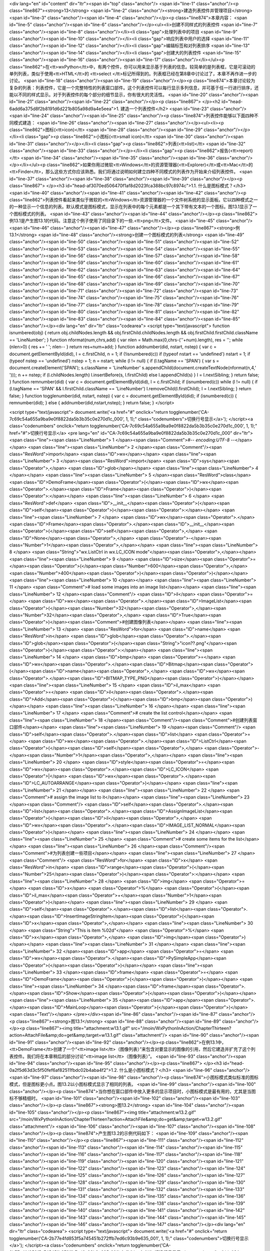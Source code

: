 <div lang="en" id="content" dir="ltr"><span id="top" class="anchor"/>
<span id="line-1" class="anchor"/><p class="line867"><strong>13</strong>  <span id="line-2" class="anchor"/><strong>建造列表控件并管理项目</strong> <span id="line-3" class="anchor"/><span id="line-4" class="anchor"/></p><p class="line874">本章内容： <span id="line-5" class="anchor"/><span id="line-6" class="anchor"/></p><ul><li>创建不同样式的列表控件 <span id="line-7" class="anchor"/><span id="line-8" class="anchor"/></li><li class="gap">处理列表中的项目 <span id="line-9" class="anchor"/><span id="line-10" class="anchor"/></li><li class="gap">响应列表中用户的选择 <span id="line-11" class="anchor"/><span id="line-12" class="anchor"/></li><li class="gap">编辑标签和对列表排序 <span id="line-13" class="anchor"/><span id="line-14" class="anchor"/></li><li
class="gap">创建大的列表控件 <span id="line-15" class="anchor"/><span id="line-16" class="anchor"/><span id="line-17" class="anchor"/></li></ul><p class="line862">在<tt>wxPython</tt>中，有两个控件，你可以用来显示基于列表的信息。较简单的是列表框，它是可滚动的单列列表，类似于使用<tt>HTML</tt>的 <tt>select </tt>标记所得到的。列表框已经在第8章中讨论过了，本章不再作进一步的讨论。 <span id="line-18" class="anchor"/><span id="line-19" class="anchor"/></p><p class="line874">本章讨论较为复杂的列表：列表控件，它是一个完整特性的列表窗口部件。这个列表控件可以每行显示多列信息，并可基于任一行进行排序，还能以不同的样式显示。对于列表控件的每个部分的细节显示，你有很大的灵活性。 <span id="line-20" class="anchor"/><span id="line-21" class="anchor"/><span id="line-22" class="anchor"/></p><p
class="line867">
</p><h2 id="head-6add6a375d8f2b8191d6d221b805a98d9a4e5eea">1. 建造一个列表控件</h2>
<span id="line-23" class="anchor"/><span id="line-24" class="anchor"/><span id="line-25" class="anchor"/><p class="line874">列表控件能够以下面四种不同模式建造： <span id="line-26" class="anchor"/><span id="line-27" class="anchor"/></p><ul><li><p class="line862">图标(<tt>icon)</tt> <span id="line-28" class="anchor"/><span id="line-29" class="anchor"/></p></li><li class="gap"><p class="line862">小图标(<tt>small icon)</tt> <span id="line-30" class="anchor"/><span id="line-31" class="anchor"/></p></li><li class="gap"><p class="line862">列表(<tt>list)</tt> <span id="line-32" class="anchor"/><span id="line-33" class="anchor"/></p></li><li class="gap"><p class="line862">报告(<tt>report)</tt> <span id="line-34" class="anchor"/><span id="line-35" class="anchor"/><span id="line-36"
class="anchor"/></p></li></ul><p class="line862">如果你用过微软<tt>Windows</tt>的资源管理器(<tt>Explorer)</tt>或<tt>Mac</tt>的<tt>Finder</tt>，那么这些方式你应该熟悉。我们将通过说明如何建立四种不同模式的列表作为开始来介绍列表控件。 <span id="line-37" class="anchor"/><span id="line-38" class="anchor"/><span id="line-39" class="anchor"/></p><p class="line867">
</p><h3 id="head-af3070ed506470f1af8d2023fca388bc97c8974c">1.1. 什么是图标模式？</h3>
<span id="line-40" class="anchor"/><span id="line-41" class="anchor"/><span id="line-42" class="anchor"/><p class="line862">列表控件看起来类似于微软的<tt>Windows</tt>资源管理器的一个文件树系统的显示面板。它以四种模式之一的一种显示一个信息的列表。默认模式是图标模式，显示在列表中的每个元素都是一个其下带有文本的一个图标。图13.1显示了一个图标模式的列表。 <span id="line-43" class="anchor"/><span id="line-44" class="anchor"/></p><p class="line862">例13.1是产生图13.1的代码。注意这个例子使用了同目录下的一些.<tt>png</tt>文件。 <span id="line-45" class="anchor"/><span id="line-46" class="anchor"/><span id="line-47" class="anchor"/></p><p class="line867"><strong>例13.1</strong>  <span id="line-48" class="anchor"/><strong>创建一个图标模式的列表</strong> <span id="line-49"
class="anchor"/><span id="line-50" class="anchor"/><span id="line-51" class="anchor"/><span id="line-52" class="anchor"/><span id="line-53" class="anchor"/><span id="line-54" class="anchor"/><span id="line-55" class="anchor"/><span id="line-56" class="anchor"/><span id="line-57" class="anchor"/><span id="line-58" class="anchor"/><span id="line-59" class="anchor"/><span id="line-60" class="anchor"/><span id="line-61" class="anchor"/><span id="line-62" class="anchor"/><span id="line-63" class="anchor"/><span id="line-64" class="anchor"/><span id="line-65" class="anchor"/><span id="line-66" class="anchor"/><span id="line-67" class="anchor"/><span id="line-68" class="anchor"/><span id="line-69" class="anchor"/><span id="line-70" class="anchor"/><span id="line-71"
class="anchor"/><span id="line-72" class="anchor"/><span id="line-73" class="anchor"/><span id="line-74" class="anchor"/><span id="line-75" class="anchor"/><span id="line-76" class="anchor"/><span id="line-77" class="anchor"/><span id="line-78" class="anchor"/><span id="line-79" class="anchor"/><span id="line-80" class="anchor"/><span id="line-81" class="anchor"/><span id="line-82" class="anchor"/><span id="line-83" class="anchor"/><span id="line-84" class="anchor"/><span id="line-85" class="anchor"/></p><div lang="en" dir="ltr" class="codearea">
<script type="text/javascript">
function isnumbered(obj) {
return obj.childNodes.length && obj.firstChild.childNodes.length && obj.firstChild.firstChild.className == 'LineNumber';
}
function nformat(num,chrs,add) {
var nlen = Math.max(0,chrs-(''+num).length), res = '';
while (nlen>0) { res += ' '; nlen-- }
return res+num+add;
}
function addnumber(did, nstart, nstep) {
var c = document.getElementById(did), l = c.firstChild, n = 1;
if (!isnumbered(c))
if (typeof nstart == 'undefined') nstart = 1;
if (typeof nstep  == 'undefined') nstep = 1;
n = nstart;
while (l != null) {
if (l.tagName == 'SPAN') {
var s = document.createElement('SPAN');
s.className = 'LineNumber'
s.appendChild(document.createTextNode(nformat(n,4,' ')));
n += nstep;
if (l.childNodes.length)
l.insertBefore(s, l.firstChild)
else
l.appendChild(s)
}
l = l.nextSibling;
}
return false;
}
function remnumber(did) {
var c = document.getElementById(did), l = c.firstChild;
if (isnumbered(c))
while (l != null) {
if (l.tagName == 'SPAN' && l.firstChild.className == 'LineNumber') l.removeChild(l.firstChild);
l = l.nextSibling;
}
return false;
}
function togglenumber(did, nstart, nstep) {
var c = document.getElementById(did);
if (isnumbered(c)) {
remnumber(did);
} else {
addnumber(did,nstart,nstep);
}
return false;
}
</script>

<script type="text/javascript">
document.write('<a href="#" onclick="return togglenumber(\'CA-7c69c54a655a9ba9e0f8822da5b3b35c0e270d1c_000\', 1, 1);" \
class="codenumbers">切换行号显示<\/a>');
</script><a class="codenumbers" onclick="return togglenumber('CA-7c69c54a655a9ba9e0f8822da5b3b35c0e270d1c_000', 1, 1);" href="#">切换行号显示</a>
<pre lang="en" id="CA-7c69c54a655a9ba9e0f8822da5b3b35c0e270d1c_000" dir="ltr"><span class="line"><span class="LineNumber">   1 </span><span class="Comment">#-*- encoding:UTF-8 -*-</span></span>
<span class="line"><span class="LineNumber">   2 </span><span class="Comment"/><span class="ResWord">import</span> <span class="ID">wx</span></span>
<span class="line"><span class="LineNumber">   3 </span><span class="ResWord">import</span> <span class="ID">sys</span><span class="Operator">,</span> <span class="ID">glob</span></span>
<span class="line"><span class="LineNumber">   4 </span></span>
<span class="line"><span class="LineNumber">   5 </span><span class="ResWord">class</span> <span class="ID">DemoFrame</span><span class="Operator">(</span><span class="ID">wx</span><span class="Operator">.</span><span class="ID">Frame</span><span class="Operator">)</span><span class="Operator">:</span></span>
<span class="line"><span class="LineNumber">   6 </span>    <span class="ResWord">def</span> <span class="ID">__init__</span><span class="Operator">(</span><span class="ID">self</span><span class="Operator">)</span><span class="Operator">:</span></span>
<span class="line"><span class="LineNumber">   7 </span>        <span class="ID">wx</span><span class="Operator">.</span><span class="ID">Frame</span><span class="Operator">.</span><span class="ID">__init__</span><span class="Operator">(</span><span class="ID">self</span><span class="Operator">,</span> <span class="ID">None</span><span class="Operator">,</span> <span class="Operator">-</span><span class="Number">1</span><span class="Operator">,</span></span>
<span class="line"><span class="LineNumber">   8 </span>                          <span class="String">"wx.ListCtrl in wx.LC_ICON mode"</span><span class="Operator">,</span></span>
<span class="line"><span class="LineNumber">   9 </span>                          <span class="ID">size</span><span class="Operator">=</span><span class="Operator">(</span><span class="Number">600</span><span class="Operator">,</span><span class="Number">400</span><span class="Operator">)</span><span class="Operator">)</span></span>
<span class="line"><span class="LineNumber">  10 </span></span>
<span class="line"><span class="LineNumber">  11 </span>        <span class="Comment"># load some images into an image list</span></span>
<span class="line"><span class="LineNumber">  12 </span><span class="Comment"/>        <span class="ID">il</span> <span class="Operator">=</span> <span class="ID">wx</span><span class="Operator">.</span><span class="ID">ImageList</span><span class="Operator">(</span><span class="Number">32</span><span class="Operator">,</span><span class="Number">32</span><span class="Operator">,</span> <span class="ID">True</span><span class="Operator">)</span><span class="Comment">#创建图像列表</span></span>
<span class="line"><span class="LineNumber">  13 </span>        <span class="ResWord">for</span> <span class="ID">name</span> <span class="ResWord">in</span> <span class="ID">glob</span><span class="Operator">.</span><span class="ID">glob</span><span class="Operator">(</span><span class="String">"icon??.png"</span><span class="Operator">)</span><span class="Operator">:</span></span>
<span class="line"><span class="LineNumber">  14 </span>            <span class="ID">bmp</span> <span class="Operator">=</span> <span class="ID">wx</span><span class="Operator">.</span><span class="ID">Bitmap</span><span class="Operator">(</span><span class="ID">name</span><span class="Operator">,</span> <span class="ID">wx</span><span class="Operator">.</span><span class="ID">BITMAP_TYPE_PNG</span><span class="Operator">)</span></span>
<span class="line"><span class="LineNumber">  15 </span>            <span class="ID">il_max</span> <span class="Operator">=</span> <span class="ID">il</span><span class="Operator">.</span><span class="ID">Add</span><span class="Operator">(</span><span class="ID">bmp</span><span class="Operator">)</span></span>
<span class="line"><span class="LineNumber">  16 </span></span>
<span class="line"><span class="LineNumber">  17 </span>        <span class="Comment"># create the list control</span></span>
<span class="line"><span class="LineNumber">  18 </span><span class="Comment"/><span class="Comment">#创建列表窗口部件</span></span>
<span class="line"><span class="LineNumber">  19 </span><span class="Comment"/>        <span class="ID">self</span><span class="Operator">.</span><span class="ID">list</span> <span class="Operator">=</span> <span class="ID">wx</span><span class="Operator">.</span><span class="ID">ListCtrl</span><span class="Operator">(</span><span class="ID">self</span><span class="Operator">,</span> <span class="Operator">-</span><span class="Number">1</span><span class="Operator">,</span></span>
<span class="line"><span class="LineNumber">  20 </span>                <span class="ID">style</span><span class="Operator">=</span><span class="ID">wx</span><span class="Operator">.</span><span class="ID">LC_ICON</span> <span class="Operator">|</span> <span class="ID">wx</span><span class="Operator">.</span><span class="ID">LC_AUTOARRANGE</span><span class="Operator">)</span></span>
<span class="line"><span class="LineNumber">  21 </span></span>
<span class="line"><span class="LineNumber">  22 </span>        <span class="Comment"># assign the image list to it</span></span>
<span class="line"><span class="LineNumber">  23 </span><span class="Comment"/>        <span class="ID">self</span><span class="Operator">.</span><span class="ID">list</span><span class="Operator">.</span><span class="ID">AssignImageList</span><span class="Operator">(</span><span class="ID">il</span><span class="Operator">,</span> <span class="ID">wx</span><span class="Operator">.</span><span class="ID">IMAGE_LIST_NORMAL</span><span class="Operator">)</span></span>
<span class="line"><span class="LineNumber">  24 </span></span>
<span class="line"><span class="LineNumber">  25 </span>        <span class="Comment"># create some items for the list</span></span>
<span class="line"><span class="LineNumber">  26 </span><span class="Comment"/><span class="Comment">#为列表创建一些项目</span></span>
<span class="line"><span class="LineNumber">  27 </span><span class="Comment"/>        <span class="ResWord">for</span> <span class="ID">x</span> <span class="ResWord">in</span> <span class="ID">range</span><span class="Operator">(</span><span class="Number">25</span><span class="Operator">)</span><span class="Operator">:</span></span>
<span class="line"><span class="LineNumber">  28 </span>            <span class="ID">img</span> <span class="Operator">=</span> <span class="ID">x</span> <span class="Operator">%</span> <span class="Operator">(</span><span class="ID">il_max</span><span class="Operator">+</span><span class="Number">1</span><span class="Operator">)</span></span>
<span class="line"><span class="LineNumber">  29 </span>            <span class="ID">self</span><span class="Operator">.</span><span class="ID">list</span><span class="Operator">.</span><span class="ID">InsertImageStringItem</span><span class="Operator">(</span><span class="ID">x</span><span class="Operator">,</span></span>
<span class="line"><span class="LineNumber">  30 </span>                    <span class="String">"This is item %02d"</span> <span class="Operator">%</span> <span class="ID">x</span><span class="Operator">,</span> <span class="ID">img</span><span class="Operator">)</span></span>
<span class="line"><span class="LineNumber">  31 </span></span>
<span class="line"><span class="LineNumber">  32 </span><span class="ID">app</span> <span class="Operator">=</span> <span class="ID">wx</span><span class="Operator">.</span><span class="ID">PySimpleApp</span><span class="Operator">(</span><span class="Operator">)</span></span>
<span class="line"><span class="LineNumber">  33 </span><span class="ID">frame</span> <span class="Operator">=</span> <span class="ID">DemoFrame</span><span class="Operator">(</span><span class="Operator">)</span></span>
<span class="line"><span class="LineNumber">  34 </span><span class="ID">frame</span><span class="Operator">.</span><span class="ID">Show</span><span class="Operator">(</span><span class="Operator">)</span></span>
<span class="line"><span class="LineNumber">  35 </span><span class="ID">app</span><span class="Operator">.</span><span class="ID">MainLoop</span><span class="Operator">(</span><span class="Operator">)</span><span class="Text"/></span>
</pre></div><span id="line-86" class="anchor"/><span id="line-87" class="anchor"/><p class="line867"><strong>图13.1</strong> <span id="line-88" class="anchor"/><span id="line-89" class="anchor"/></p><p class="line867"><img title="attachment:w13.1.gif" src="/moin/WxPythonInAction/ChapterThirteen?action=AttachFile&amp;do=get&amp;target=w13.1.gif" class="attachment"/> <span id="line-90" class="anchor"/><span id="line-91" class="anchor"/><span id="line-92" class="anchor"/></p><p class="line862">在例13.1中，<tt>DemoFrame</tt>创建了一个“<tt>image
list</tt>（图像列表）”来包含对要显示的图像的引用，然后它建造并扩充了这个列表控件。我们将在本章稍后的部分讨论“<tt>image list</tt>（图像列表）”。 <span id="line-93" class="anchor"/><span id="line-94" class="anchor"/><span id="line-95" class="anchor"/></p><p class="line867">
</p><h3 id="head-0a2f5d63d3c5f50fef6af82511fbdc02b4aba4f2">1.2. 什么是小图标模式？</h3>
<span id="line-96" class="anchor"/><span id="line-97" class="anchor"/><span id="line-98" class="anchor"/><p class="line874">小图标模式类似标准的图标模式，但是图标更小点。图13.2以小图标模式显示了相同的列表。 <span id="line-99" class="anchor"/><span id="line-100" class="anchor"/></p><p class="line874">当你想在窗口部件中放入更多的显示项目时，小图标模式是最有用的，尤其是当图标不够精细时。 <span id="line-101" class="anchor"/><span id="line-102" class="anchor"/><span id="line-103" class="anchor"/></p><p class="line867"><strong>图13.2</strong> <span id="line-104" class="anchor"/><span id="line-105"
class="anchor"/></p><p class="line867"><img title="attachment:w13.2.gif" src="/moin/WxPythonInAction/ChapterThirteen?action=AttachFile&amp;do=get&amp;target=w13.2.gif" class="attachment"/> <span id="line-106" class="anchor"/><span id="line-107" class="anchor"/><span id="line-108" class="anchor"/></p><p class="line874">产生图13.2的示例代码如下： <span id="line-109" class="anchor"/><span id="line-110" class="anchor"/></p><p class="line867"><span id="line-111" class="anchor"/><span id="line-112" class="anchor"/><span id="line-113" class="anchor"/><span id="line-114" class="anchor"/><span id="line-115"
class="anchor"/><span id="line-116" class="anchor"/><span id="line-117" class="anchor"/><span id="line-118" class="anchor"/><span id="line-119" class="anchor"/><span id="line-120" class="anchor"/><span id="line-121" class="anchor"/><span id="line-122" class="anchor"/><span id="line-123" class="anchor"/><span id="line-124" class="anchor"/><span id="line-125" class="anchor"/><span id="line-126" class="anchor"/><span id="line-127" class="anchor"/><span id="line-128" class="anchor"/><span id="line-129" class="anchor"/><span id="line-130" class="anchor"/><span id="line-131" class="anchor"/><span
id="line-132" class="anchor"/><span id="line-133" class="anchor"/><span id="line-134" class="anchor"/><span id="line-135" class="anchor"/><span id="line-136" class="anchor"/><span id="line-137" class="anchor"/><span id="line-138" class="anchor"/><span id="line-139" class="anchor"/><span id="line-140" class="anchor"/><span id="line-141" class="anchor"/><span id="line-142" class="anchor"/><span id="line-143" class="anchor"/><span id="line-144" class="anchor"/><span id="line-145" class="anchor"/><span id="line-146" class="anchor"/><span id="line-147" class="anchor"/></p><div lang="en" dir="ltr"
class="codearea">
<script type="text/javascript">
document.write('<a href="#" onclick="return togglenumber(\'CA-2b77e4fd853f5a745451b272ffb7ed6c93b9e635_001\', 1, 1);" \
class="codenumbers">切换行号显示<\/a>');
</script><a class="codenumbers" onclick="return togglenumber('CA-2b77e4fd853f5a745451b272ffb7ed6c93b9e635_001', 1, 1);" href="#">切换行号显示</a>
<pre lang="en" id="CA-2b77e4fd853f5a745451b272ffb7ed6c93b9e635_001" dir="ltr"><span class="line"><span class="LineNumber">   1 </span><span class="ResWord">import</span> <span class="ID">wx</span></span>
<span class="line"><span class="LineNumber">   2 </span><span class="ResWord">import</span> <span class="ID">sys</span><span class="Operator">,</span> <span class="ID">glob</span></span>
<span class="line"><span class="LineNumber">   3 </span></span>
<span class="line"><span class="LineNumber">   4 </span><span class="ResWord">class</span> <span class="ID">DemoFrame</span><span class="Operator">(</span><span class="ID">wx</span><span class="Operator">.</span><span class="ID">Frame</span><span class="Operator">)</span><span class="Operator">:</span></span>
<span class="line"><span class="LineNumber">   5 </span>    <span class="ResWord">def</span> <span class="ID">__init__</span><span class="Operator">(</span><span class="ID">self</span><span class="Operator">)</span><span class="Operator">:</span></span>
<span class="line"><span class="LineNumber">   6 </span>        <span class="ID">wx</span><span class="Operator">.</span><span class="ID">Frame</span><span class="Operator">.</span><span class="ID">__init__</span><span class="Operator">(</span><span class="ID">self</span><span class="Operator">,</span> <span class="ID">None</span><span class="Operator">,</span> <span class="Operator">-</span><span class="Number">1</span><span class="Operator">,</span></span>
<span class="line"><span class="LineNumber">   7 </span>                          <span class="String">"wx.ListCtrl in wx.LC_SMALL_ICON mode"</span><span class="Operator">,</span></span>
<span class="line"><span class="LineNumber">   8 </span>                          <span class="ID">size</span><span class="Operator">=</span><span class="Operator">(</span><span class="Number">600</span><span class="Operator">,</span><span class="Number">400</span><span class="Operator">)</span><span class="Operator">)</span></span>
<span class="line"><span class="LineNumber">   9 </span></span>
<span class="line"><span class="LineNumber">  10 </span>        <span class="Comment"># load some images into an image list</span></span>
<span class="line"><span class="LineNumber">  11 </span><span class="Comment"/>        <span class="ID">il</span> <span class="Operator">=</span> <span class="ID">wx</span><span class="Operator">.</span><span class="ID">ImageList</span><span class="Operator">(</span><span class="Number">16</span><span class="Operator">,</span><span class="Number">16</span><span class="Operator">,</span> <span class="ID">True</span><span class="Operator">)</span></span>
<span class="line"><span class="LineNumber">  12 </span>        <span class="ResWord">for</span> <span class="ID">name</span> <span class="ResWord">in</span> <span class="ID">glob</span><span class="Operator">.</span><span class="ID">glob</span><span class="Operator">(</span><span class="String">"smicon??.png"</span><span class="Operator">)</span><span class="Operator">:</span></span>
<span class="line"><span class="LineNumber">  13 </span>            <span class="ID">bmp</span> <span class="Operator">=</span> <span class="ID">wx</span><span class="Operator">.</span><span class="ID">Bitmap</span><span class="Operator">(</span><span class="ID">name</span><span class="Operator">,</span> <span class="ID">wx</span><span class="Operator">.</span><span class="ID">BITMAP_TYPE_PNG</span><span class="Operator">)</span></span>
<span class="line"><span class="LineNumber">  14 </span>            <span class="ID">il_max</span> <span class="Operator">=</span> <span class="ID">il</span><span class="Operator">.</span><span class="ID">Add</span><span class="Operator">(</span><span class="ID">bmp</span><span class="Operator">)</span></span>
<span class="line"><span class="LineNumber">  15 </span></span>
<span class="line"><span class="LineNumber">  16 </span>        <span class="Comment"># create the list control</span></span>
<span class="line"><span class="LineNumber">  17 </span><span class="Comment"/>        <span class="ID">self</span><span class="Operator">.</span><span class="ID">list</span> <span class="Operator">=</span> <span class="ID">wx</span><span class="Operator">.</span><span class="ID">ListCtrl</span><span class="Operator">(</span><span class="ID">self</span><span class="Operator">,</span> <span class="Operator">-</span><span class="Number">1</span><span class="Operator">,</span></span>
<span class="line"><span class="LineNumber">  18 </span>                                <span class="ID">style</span><span class="Operator">=</span><span class="ID">wx</span><span class="Operator">.</span><span class="ID">LC_SMALL_ICON</span></span>
<span class="line"><span class="LineNumber">  19 </span>                                <span class="Operator">|</span> <span class="ID">wx</span><span class="Operator">.</span><span class="ID">LC_AUTOARRANGE</span></span>
<span class="line"><span class="LineNumber">  20 </span>                                <span class="Operator">)</span></span>
<span class="line"><span class="LineNumber">  21 </span></span>
<span class="line"><span class="LineNumber">  22 </span>        <span class="Comment"># assign the image list to it</span></span>
<span class="line"><span class="LineNumber">  23 </span><span class="Comment"/>        <span class="ID">self</span><span class="Operator">.</span><span class="ID">list</span><span class="Operator">.</span><span class="ID">AssignImageList</span><span class="Operator">(</span><span class="ID">il</span><span class="Operator">,</span> <span class="ID">wx</span><span class="Operator">.</span><span class="ID">IMAGE_LIST_SMALL</span><span class="Operator">)</span></span>
<span class="line"><span class="LineNumber">  24 </span></span>
<span class="line"><span class="LineNumber">  25 </span>        <span class="Comment"># create some items for the list</span></span>
<span class="line"><span class="LineNumber">  26 </span><span class="Comment"/>        <span class="ResWord">for</span> <span class="ID">x</span> <span class="ResWord">in</span> <span class="ID">range</span><span class="Operator">(</span><span class="Number">25</span><span class="Operator">)</span><span class="Operator">:</span></span>
<span class="line"><span class="LineNumber">  27 </span>            <span class="ID">img</span> <span class="Operator">=</span> <span class="ID">x</span> <span class="Operator">%</span> <span class="Operator">(</span><span class="ID">il_max</span><span class="Operator">+</span><span class="Number">1</span><span class="Operator">)</span></span>
<span class="line"><span class="LineNumber">  28 </span>            <span class="ID">self</span><span class="Operator">.</span><span class="ID">list</span><span class="Operator">.</span><span class="ID">InsertImageStringItem</span><span class="Operator">(</span><span class="ID">x</span><span class="Operator">,</span></span>
<span class="line"><span class="LineNumber">  29 </span>                                            <span class="String">"This is item %02d"</span> <span class="Operator">%</span> <span class="ID">x</span><span class="Operator">,</span></span>
<span class="line"><span class="LineNumber">  30 </span>                                            <span class="ID">img</span><span class="Operator">)</span></span>
<span class="line"><span class="LineNumber">  31 </span></span>
<span class="line"><span class="LineNumber">  32 </span><span class="ID">app</span> <span class="Operator">=</span> <span class="ID">wx</span><span class="Operator">.</span><span class="ID">PySimpleApp</span><span class="Operator">(</span><span class="Operator">)</span></span>
<span class="line"><span class="LineNumber">  33 </span><span class="ID">frame</span> <span class="Operator">=</span> <span class="ID">DemoFrame</span><span class="Operator">(</span><span class="Operator">)</span></span>
<span class="line"><span class="LineNumber">  34 </span><span class="ID">frame</span><span class="Operator">.</span><span class="ID">Show</span><span class="Operator">(</span><span class="Operator">)</span></span>
<span class="line"><span class="LineNumber">  35 </span><span class="ID">app</span><span class="Operator">.</span><span class="ID">MainLoop</span><span class="Operator">(</span><span class="Operator">)</span><span class="Text"/></span>
</pre></div><span id="line-148" class="anchor"/><span id="line-149" class="anchor"/><p class="line867">
</p><h3 id="head-78eac1e2854a52807e2c6092436673f3b7af2eb8">1.3. 什么是列表模式？</h3>
<span id="line-150" class="anchor"/><span id="line-151" class="anchor"/><span id="line-152" class="anchor"/><p class="line874">在列表模式中，列表以多列的形式显示，一列到达底部后自动从下一列的上部继续，如图13.3所示。 <span id="line-153" class="anchor"/><span id="line-154" class="anchor"/></p><p class="line874">列模式在相同元素的情况下，几乎与小图标模式所能容纳的项目数相同。对这两个模式的选择，主要是根据你的数据是按列组织好呢还是按行组织好。 <span id="line-155" class="anchor"/><span id="line-156" class="anchor"/><span id="line-157" class="anchor"/></p><p
class="line867"><strong>图13.3</strong> <span id="line-158" class="anchor"/><span id="line-159" class="anchor"/></p><p class="line867"><img title="attachment:w13.3.gif" src="/moin/WxPythonInAction/ChapterThirteen?action=AttachFile&amp;do=get&amp;target=w13.3.gif" class="attachment"/> <span id="line-160" class="anchor"/><span id="line-161" class="anchor"/><span id="line-162" class="anchor"/></p><p class="line874">产生图13.3的示例代码如下： <span id="line-163" class="anchor"/><span id="line-164" class="anchor"/></p><p class="line867"><span id="line-165" class="anchor"/><span
id="line-166" class="anchor"/><span id="line-167" class="anchor"/><span id="line-168" class="anchor"/><span id="line-169" class="anchor"/><span id="line-170" class="anchor"/><span id="line-171" class="anchor"/><span id="line-172" class="anchor"/><span id="line-173" class="anchor"/><span id="line-174" class="anchor"/><span id="line-175" class="anchor"/><span id="line-176" class="anchor"/><span id="line-177" class="anchor"/><span id="line-178" class="anchor"/><span id="line-179" class="anchor"/><span id="line-180" class="anchor"/><span id="line-181" class="anchor"/><span id="line-182"
class="anchor"/><span id="line-183" class="anchor"/><span id="line-184" class="anchor"/><span id="line-185" class="anchor"/><span id="line-186" class="anchor"/><span id="line-187" class="anchor"/><span id="line-188" class="anchor"/><span id="line-189" class="anchor"/><span id="line-190" class="anchor"/><span id="line-191" class="anchor"/><span id="line-192" class="anchor"/><span id="line-193" class="anchor"/><span id="line-194" class="anchor"/><span id="line-195" class="anchor"/><span id="line-196" class="anchor"/><span id="line-197" class="anchor"/><span id="line-198"
class="anchor"/><span id="line-199" class="anchor"/><span id="line-200" class="anchor"/></p><div lang="en" dir="ltr" class="codearea">
<script type="text/javascript">
document.write('<a href="#" onclick="return togglenumber(\'CA-407cdb94767106769028ffcd6dd329946b48f5bb_002\', 1, 1);" \
class="codenumbers">切换行号显示<\/a>');
</script><a class="codenumbers" onclick="return togglenumber('CA-407cdb94767106769028ffcd6dd329946b48f5bb_002', 1, 1);" href="#">切换行号显示</a>
<pre lang="en" id="CA-407cdb94767106769028ffcd6dd329946b48f5bb_002" dir="ltr"><span class="line"><span class="LineNumber">   1 </span><span class="ResWord">import</span> <span class="ID">wx</span></span>
<span class="line"><span class="LineNumber">   2 </span><span class="ResWord">import</span> <span class="ID">sys</span><span class="Operator">,</span> <span class="ID">glob</span></span>
<span class="line"><span class="LineNumber">   3 </span></span>
<span class="line"><span class="LineNumber">   4 </span><span class="ResWord">class</span> <span class="ID">DemoFrame</span><span class="Operator">(</span><span class="ID">wx</span><span class="Operator">.</span><span class="ID">Frame</span><span class="Operator">)</span><span class="Operator">:</span></span>
<span class="line"><span class="LineNumber">   5 </span>    <span class="ResWord">def</span> <span class="ID">__init__</span><span class="Operator">(</span><span class="ID">self</span><span class="Operator">)</span><span class="Operator">:</span></span>
<span class="line"><span class="LineNumber">   6 </span>        <span class="ID">wx</span><span class="Operator">.</span><span class="ID">Frame</span><span class="Operator">.</span><span class="ID">__init__</span><span class="Operator">(</span><span class="ID">self</span><span class="Operator">,</span> <span class="ID">None</span><span class="Operator">,</span> <span class="Operator">-</span><span class="Number">1</span><span class="Operator">,</span></span>
<span class="line"><span class="LineNumber">   7 </span>                          <span class="String">"wx.ListCtrl in wx.LC_LIST mode"</span><span class="Operator">,</span></span>
<span class="line"><span class="LineNumber">   8 </span>                          <span class="ID">size</span><span class="Operator">=</span><span class="Operator">(</span><span class="Number">600</span><span class="Operator">,</span><span class="Number">400</span><span class="Operator">)</span><span class="Operator">)</span></span>
<span class="line"><span class="LineNumber">   9 </span></span>
<span class="line"><span class="LineNumber">  10 </span>        <span class="Comment"># load some images into an image list</span></span>
<span class="line"><span class="LineNumber">  11 </span><span class="Comment"/>        <span class="ID">il</span> <span class="Operator">=</span> <span class="ID">wx</span><span class="Operator">.</span><span class="ID">ImageList</span><span class="Operator">(</span><span class="Number">16</span><span class="Operator">,</span><span class="Number">16</span><span class="Operator">,</span> <span class="ID">True</span><span class="Operator">)</span></span>
<span class="line"><span class="LineNumber">  12 </span>        <span class="ResWord">for</span> <span class="ID">name</span> <span class="ResWord">in</span> <span class="ID">glob</span><span class="Operator">.</span><span class="ID">glob</span><span class="Operator">(</span><span class="String">"smicon??.png"</span><span class="Operator">)</span><span class="Operator">:</span></span>
<span class="line"><span class="LineNumber">  13 </span>            <span class="ID">bmp</span> <span class="Operator">=</span> <span class="ID">wx</span><span class="Operator">.</span><span class="ID">Bitmap</span><span class="Operator">(</span><span class="ID">name</span><span class="Operator">,</span> <span class="ID">wx</span><span class="Operator">.</span><span class="ID">BITMAP_TYPE_PNG</span><span class="Operator">)</span></span>
<span class="line"><span class="LineNumber">  14 </span>            <span class="ID">il_max</span> <span class="Operator">=</span> <span class="ID">il</span><span class="Operator">.</span><span class="ID">Add</span><span class="Operator">(</span><span class="ID">bmp</span><span class="Operator">)</span></span>
<span class="line"><span class="LineNumber">  15 </span></span>
<span class="line"><span class="LineNumber">  16 </span>        <span class="Comment"># create the list control</span></span>
<span class="line"><span class="LineNumber">  17 </span><span class="Comment"/>        <span class="ID">self</span><span class="Operator">.</span><span class="ID">list</span> <span class="Operator">=</span> <span class="ID">wx</span><span class="Operator">.</span><span class="ID">ListCtrl</span><span class="Operator">(</span><span class="ID">self</span><span class="Operator">,</span> <span class="Operator">-</span><span class="Number">1</span><span class="Operator">,</span> <span class="ID">style</span><span class="Operator">=</span><span class="ID">wx</span><span
class="Operator">.</span><span class="ID">LC_LIST</span><span class="Operator">)</span></span>
<span class="line"><span class="LineNumber">  18 </span></span>
<span class="line"><span class="LineNumber">  19 </span>        <span class="Comment"># assign the image list to it</span></span>
<span class="line"><span class="LineNumber">  20 </span><span class="Comment"/>        <span class="ID">self</span><span class="Operator">.</span><span class="ID">list</span><span class="Operator">.</span><span class="ID">AssignImageList</span><span class="Operator">(</span><span class="ID">il</span><span class="Operator">,</span> <span class="ID">wx</span><span class="Operator">.</span><span class="ID">IMAGE_LIST_SMALL</span><span class="Operator">)</span></span>
<span class="line"><span class="LineNumber">  21 </span></span>
<span class="line"><span class="LineNumber">  22 </span>        <span class="Comment"># create some items for the list</span></span>
<span class="line"><span class="LineNumber">  23 </span><span class="Comment"/>        <span class="ResWord">for</span> <span class="ID">x</span> <span class="ResWord">in</span> <span class="ID">range</span><span class="Operator">(</span><span class="Number">25</span><span class="Operator">)</span><span class="Operator">:</span></span>
<span class="line"><span class="LineNumber">  24 </span>            <span class="ID">img</span> <span class="Operator">=</span> <span class="ID">x</span> <span class="Operator">%</span> <span class="Operator">(</span><span class="ID">il_max</span><span class="Operator">+</span><span class="Number">1</span><span class="Operator">)</span></span>
<span class="line"><span class="LineNumber">  25 </span>            <span class="ID">self</span><span class="Operator">.</span><span class="ID">list</span><span class="Operator">.</span><span class="ID">InsertImageStringItem</span><span class="Operator">(</span><span class="ID">x</span><span class="Operator">,</span></span>
<span class="line"><span class="LineNumber">  26 </span>                                            <span class="String">"This is item %02d"</span> <span class="Operator">%</span> <span class="ID">x</span><span class="Operator">,</span></span>
<span class="line"><span class="LineNumber">  27 </span>                                            <span class="ID">img</span><span class="Operator">)</span></span>
<span class="line"><span class="LineNumber">  28 </span></span>
<span class="line"><span class="LineNumber">  29 </span></span>
<span class="line"><span class="LineNumber">  30 </span></span>
<span class="line"><span class="LineNumber">  31 </span><span class="ID">app</span> <span class="Operator">=</span> <span class="ID">wx</span><span class="Operator">.</span><span class="ID">PySimpleApp</span><span class="Operator">(</span><span class="Operator">)</span></span>
<span class="line"><span class="LineNumber">  32 </span><span class="ID">frame</span> <span class="Operator">=</span> <span class="ID">DemoFrame</span><span class="Operator">(</span><span class="Operator">)</span></span>
<span class="line"><span class="LineNumber">  33 </span><span class="ID">frame</span><span class="Operator">.</span><span class="ID">Show</span><span class="Operator">(</span><span class="Operator">)</span></span>
<span class="line"><span class="LineNumber">  34 </span><span class="ID">app</span><span class="Operator">.</span><span class="ID">MainLoop</span><span class="Operator">(</span><span class="Operator">)</span><span class="Text"/></span>
</pre></div><span id="line-201" class="anchor"/><span id="line-202" class="anchor"/><span id="line-203" class="anchor"/><p class="line874">在报告模式中，列表显示为真正的多列格式，每行可以有任一数量的列，如图13.4所示。 <span id="line-204" class="anchor"/><span id="line-205" class="anchor"/><span id="line-206" class="anchor"/></p><p class="line867">
</p><h3 id="head-0734f2e8b8ac6ed6d508b944eb49dcf01fbc7d2f">1.4. 图13.4</h3>
<span id="line-207" class="anchor"/><span id="line-208" class="anchor"/><span id="line-209" class="anchor"/><p class="line867"><img title="attachment:w13.4.gif" src="/moin/WxPythonInAction/ChapterThirteen?action=AttachFile&amp;do=get&amp;target=w13.4.gif" class="attachment"/> <span id="line-210" class="anchor"/><span id="line-211" class="anchor"/><span id="line-212" class="anchor"/></p><p class="line874">报告模式与图标模式不尽相同。例13.2显示了图13.4的代码。 <span id="line-213" class="anchor"/><span id="line-214" class="anchor"/><span id="line-215"
class="anchor"/></p><p class="line867"><strong>例13.2</strong>  <span id="line-216" class="anchor"/><strong>创建报告模式的一个列表</strong> <span id="line-217" class="anchor"/><span id="line-218" class="anchor"/></p><p class="line867"><span id="line-219" class="anchor"/><span id="line-220" class="anchor"/><span id="line-221" class="anchor"/><span id="line-222" class="anchor"/><span id="line-223" class="anchor"/><span id="line-224" class="anchor"/><span id="line-225" class="anchor"/><span id="line-226" class="anchor"/><span id="line-227" class="anchor"/><span
id="line-228" class="anchor"/><span id="line-229" class="anchor"/><span id="line-230" class="anchor"/><span id="line-231" class="anchor"/><span id="line-232" class="anchor"/><span id="line-233" class="anchor"/><span id="line-234" class="anchor"/><span id="line-235" class="anchor"/><span id="line-236" class="anchor"/><span id="line-237" class="anchor"/><span id="line-238" class="anchor"/><span id="line-239" class="anchor"/><span id="line-240" class="anchor"/><span id="line-241" class="anchor"/><span id="line-242" class="anchor"/><span id="line-243" class="anchor"/><span
id="line-244" class="anchor"/><span id="line-245" class="anchor"/><span id="line-246" class="anchor"/><span id="line-247" class="anchor"/><span id="line-248" class="anchor"/><span id="line-249" class="anchor"/><span id="line-250" class="anchor"/><span id="line-251" class="anchor"/><span id="line-252" class="anchor"/><span id="line-253" class="anchor"/><span id="line-254" class="anchor"/><span id="line-255" class="anchor"/><span id="line-256" class="anchor"/><span id="line-257" class="anchor"/><span id="line-258" class="anchor"/><span id="line-259" class="anchor"/><span
id="line-260" class="anchor"/><span id="line-261" class="anchor"/><span id="line-262" class="anchor"/><span id="line-263" class="anchor"/><span id="line-264" class="anchor"/></p><div lang="en" dir="ltr" class="codearea">
<script type="text/javascript">
document.write('<a href="#" onclick="return togglenumber(\'CA-db1a2899b5fcd5a03d9db18182b922fd8f793ac6_003\', 1, 1);" \
class="codenumbers">切换行号显示<\/a>');
</script><a class="codenumbers" onclick="return togglenumber('CA-db1a2899b5fcd5a03d9db18182b922fd8f793ac6_003', 1, 1);" href="#">切换行号显示</a>
<pre lang="en" id="CA-db1a2899b5fcd5a03d9db18182b922fd8f793ac6_003" dir="ltr"><span class="line"><span class="LineNumber">   1 </span><span class="Comment">#!/usr/bin/python</span></span>
<span class="line"><span class="LineNumber">   2 </span><span class="Comment"/><span class="Comment">#-*- encoding:UTF-8 -*-</span></span>
<span class="line"><span class="LineNumber">   3 </span><span class="Comment"/><span class="ResWord">import</span> <span class="ID">wx</span></span>
<span class="line"><span class="LineNumber">   4 </span><span class="ResWord">import</span> <span class="ID">sys</span><span class="Operator">,</span> <span class="ID">glob</span><span class="Operator">,</span> <span class="ID">random</span></span>
<span class="line"><span class="LineNumber">   5 </span><span class="ResWord">import</span> <span class="ID">data</span></span>
<span class="line"><span class="LineNumber">   6 </span></span>
<span class="line"><span class="LineNumber">   7 </span><span class="ResWord">class</span> <span class="ID">DemoFrame</span><span class="Operator">(</span><span class="ID">wx</span><span class="Operator">.</span><span class="ID">Frame</span><span class="Operator">)</span><span class="Operator">:</span></span>
<span class="line"><span class="LineNumber">   8 </span>    <span class="ResWord">def</span> <span class="ID">__init__</span><span class="Operator">(</span><span class="ID">self</span><span class="Operator">)</span><span class="Operator">:</span></span>
<span class="line"><span class="LineNumber">   9 </span>        <span class="ID">wx</span><span class="Operator">.</span><span class="ID">Frame</span><span class="Operator">.</span><span class="ID">__init__</span><span class="Operator">(</span><span class="ID">self</span><span class="Operator">,</span> <span class="ID">None</span><span class="Operator">,</span> <span class="Operator">-</span><span class="Number">1</span><span class="Operator">,</span></span>
<span class="line"><span class="LineNumber">  10 </span>                          <span class="String">"wx.ListCtrl in wx.LC_REPORT mode"</span><span class="Operator">,</span></span>
<span class="line"><span class="LineNumber">  11 </span>                          <span class="ID">size</span><span class="Operator">=</span><span class="Operator">(</span><span class="Number">600</span><span class="Operator">,</span><span class="Number">400</span><span class="Operator">)</span><span class="Operator">)</span></span>
<span class="line"><span class="LineNumber">  12 </span></span>
<span class="line"><span class="LineNumber">  13 </span>        <span class="ID">il</span> <span class="Operator">=</span> <span class="ID">wx</span><span class="Operator">.</span><span class="ID">ImageList</span><span class="Operator">(</span><span class="Number">16</span><span class="Operator">,</span><span class="Number">16</span><span class="Operator">,</span> <span class="ID">True</span><span class="Operator">)</span></span>
<span class="line"><span class="LineNumber">  14 </span>        <span class="ResWord">for</span> <span class="ID">name</span> <span class="ResWord">in</span> <span class="ID">glob</span><span class="Operator">.</span><span class="ID">glob</span><span class="Operator">(</span><span class="String">"smicon??.png"</span><span class="Operator">)</span><span class="Operator">:</span></span>
<span class="line"><span class="LineNumber">  15 </span>            <span class="ID">bmp</span> <span class="Operator">=</span> <span class="ID">wx</span><span class="Operator">.</span><span class="ID">Bitmap</span><span class="Operator">(</span><span class="ID">name</span><span class="Operator">,</span> <span class="ID">wx</span><span class="Operator">.</span><span class="ID">BITMAP_TYPE_PNG</span><span class="Operator">)</span></span>
<span class="line"><span class="LineNumber">  16 </span>            <span class="ID">il_max</span> <span class="Operator">=</span> <span class="ID">il</span><span class="Operator">.</span><span class="ID">Add</span><span class="Operator">(</span><span class="ID">bmp</span><span class="Operator">)</span></span>
<span class="line"><span class="LineNumber">  17 </span>        <span class="ID">self</span><span class="Operator">.</span><span class="ID">list</span> <span class="Operator">=</span> <span class="ID">wx</span><span class="Operator">.</span><span class="ID">ListCtrl</span><span class="Operator">(</span><span class="ID">self</span><span class="Operator">,</span> <span class="Operator">-</span><span class="Number">1</span><span class="Operator">,</span> <span class="ID">style</span><span class="Operator">=</span><span class="ID">wx</span><span
class="Operator">.</span><span class="ID">LC_REPORT</span><span class="Operator">)</span><span class="Comment">#创建列表</span></span>
<span class="line"><span class="LineNumber">  18 </span>        <span class="ID">self</span><span class="Operator">.</span><span class="ID">list</span><span class="Operator">.</span><span class="ID">AssignImageList</span><span class="Operator">(</span><span class="ID">il</span><span class="Operator">,</span> <span class="ID">wx</span><span class="Operator">.</span><span class="ID">IMAGE_LIST_SMALL</span><span class="Operator">)</span></span>
<span class="line"><span class="LineNumber">  19 </span></span>
<span class="line"><span class="LineNumber">  20 </span>        <span class="Comment"># Add some columns</span></span>
<span class="line"><span class="LineNumber">  21 </span><span class="Comment"/>        <span class="ResWord">for</span> <span class="ID">col</span><span class="Operator">,</span> <span class="ID">text</span> <span class="ResWord">in</span> <span class="ID">enumerate</span><span class="Operator">(</span><span class="ID">data</span><span class="Operator">.</span><span class="ID">columns</span><span class="Operator">)</span><span class="Operator">:</span><span class="Comment">#增加列</span></span>
<span class="line"><span class="LineNumber">  22 </span>            <span class="ID">self</span><span class="Operator">.</span><span class="ID">list</span><span class="Operator">.</span><span class="ID">InsertColumn</span><span class="Operator">(</span><span class="ID">col</span><span class="Operator">,</span> <span class="ID">text</span><span class="Operator">)</span></span>
<span class="line"><span class="LineNumber">  23 </span></span>
<span class="line"><span class="LineNumber">  24 </span>        <span class="Comment"># add the rows</span></span>
<span class="line"><span class="LineNumber">  25 </span><span class="Comment"/>        <span class="ResWord">for</span> <span class="ID">item</span> <span class="ResWord">in</span> <span class="ID">data</span><span class="Operator">.</span><span class="ID">rows</span><span class="Operator">:</span><span class="Comment">#增加行</span></span>
<span class="line"><span class="LineNumber">  26 </span>            <span class="ID">index</span> <span class="Operator">=</span> <span class="ID">self</span><span class="Operator">.</span><span class="ID">list</span><span class="Operator">.</span><span class="ID">InsertStringItem</span><span class="Operator">(</span><span class="ID">sys</span><span class="Operator">.</span><span class="ID">maxint</span><span class="Operator">,</span> <span class="ID">item</span><span class="Operator">[</span><span class="Number">0</span><span
class="Operator">]</span><span class="Operator">)</span></span>
<span class="line"><span class="LineNumber">  27 </span>            <span class="ResWord">for</span> <span class="ID">col</span><span class="Operator">,</span> <span class="ID">text</span> <span class="ResWord">in</span> <span class="ID">enumerate</span><span class="Operator">(</span><span class="ID">item</span><span class="Operator">[</span><span class="Number">1</span><span class="Operator">:</span><span class="Operator">]</span><span class="Operator">)</span><span class="Operator">:</span></span>
<span class="line"><span class="LineNumber">  28 </span>                <span class="ID">self</span><span class="Operator">.</span><span class="ID">list</span><span class="Operator">.</span><span class="ID">SetStringItem</span><span class="Operator">(</span><span class="ID">index</span><span class="Operator">,</span> <span class="ID">col</span><span class="Operator">+</span><span class="Number">1</span><span class="Operator">,</span> <span class="ID">text</span><span class="Operator">)</span></span>
<span class="line"><span class="LineNumber">  29 </span></span>
<span class="line"><span class="LineNumber">  30 </span>            <span class="Comment"># give each item a random image</span></span>
<span class="line"><span class="LineNumber">  31 </span><span class="Comment"/>            <span class="ID">img</span> <span class="Operator">=</span> <span class="ID">random</span><span class="Operator">.</span><span class="ID">randint</span><span class="Operator">(</span><span class="Number">0</span><span class="Operator">,</span> <span class="ID">il_max</span><span class="Operator">)</span></span>
<span class="line"><span class="LineNumber">  32 </span>            <span class="ID">self</span><span class="Operator">.</span><span class="ID">list</span><span class="Operator">.</span><span class="ID">SetItemImage</span><span class="Operator">(</span><span class="ID">index</span><span class="Operator">,</span> <span class="ID">img</span><span class="Operator">,</span> <span class="ID">img</span><span class="Operator">)</span></span>
<span class="line"><span class="LineNumber">  33 </span></span>
<span class="line"><span class="LineNumber">  34 </span>        <span class="Comment"># set the width of the columns in various ways</span></span>
<span class="line"><span class="LineNumber">  35 </span><span class="Comment"/>        <span class="ID">self</span><span class="Operator">.</span><span class="ID">list</span><span class="Operator">.</span><span class="ID">SetColumnWidth</span><span class="Operator">(</span><span class="Number">0</span><span class="Operator">,</span> <span class="Number">120</span><span class="Operator">)</span><span class="Comment">#设置列的宽度</span></span>
<span class="line"><span class="LineNumber">  36 </span>        <span class="ID">self</span><span class="Operator">.</span><span class="ID">list</span><span class="Operator">.</span><span class="ID">SetColumnWidth</span><span class="Operator">(</span><span class="Number">1</span><span class="Operator">,</span> <span class="ID">wx</span><span class="Operator">.</span><span class="ID">LIST_AUTOSIZE</span><span class="Operator">)</span></span>
<span class="line"><span class="LineNumber">  37 </span>        <span class="ID">self</span><span class="Operator">.</span><span class="ID">list</span><span class="Operator">.</span><span class="ID">SetColumnWidth</span><span class="Operator">(</span><span class="Number">2</span><span class="Operator">,</span> <span class="ID">wx</span><span class="Operator">.</span><span class="ID">LIST_AUTOSIZE</span><span class="Operator">)</span></span>
<span class="line"><span class="LineNumber">  38 </span>        <span class="ID">self</span><span class="Operator">.</span><span class="ID">list</span><span class="Operator">.</span><span class="ID">SetColumnWidth</span><span class="Operator">(</span><span class="Number">3</span><span class="Operator">,</span> <span class="ID">wx</span><span class="Operator">.</span><span class="ID">LIST_AUTOSIZE_USEHEADER</span><span class="Operator">)</span></span>
<span class="line"><span class="LineNumber">  39 </span></span>
<span class="line"><span class="LineNumber">  40 </span></span>
<span class="line"><span class="LineNumber">  41 </span><span class="ID">app</span> <span class="Operator">=</span> <span class="ID">wx</span><span class="Operator">.</span><span class="ID">PySimpleApp</span><span class="Operator">(</span><span class="Operator">)</span></span>
<span class="line"><span class="LineNumber">  42 </span><span class="ID">frame</span> <span class="Operator">=</span> <span class="ID">DemoFrame</span><span class="Operator">(</span><span class="Operator">)</span></span>
<span class="line"><span class="LineNumber">  43 </span><span class="ID">frame</span><span class="Operator">.</span><span class="ID">Show</span><span class="Operator">(</span><span class="Operator">)</span></span>
<span class="line"><span class="LineNumber">  44 </span><span class="ID">app</span><span class="Operator">.</span><span class="ID">MainLoop</span><span class="Operator">(</span><span class="Operator">)</span><span class="Text"/></span>
</pre></div><span id="line-265" class="anchor"/><span id="line-266" class="anchor"/><p class="line862">注意：如果代码中有中文或中文注释，那么请在代码开头加上#-*- <tt>encoding:UTF</tt>-8 -*- <span id="line-267" class="anchor"/><span id="line-268" class="anchor"/></p><p class="line862">在接下来的部分，我们将讨论如何将值插入适当的位置。报告控件是最适合用于那些包含一两个附加的数据列的简单列表，它的显示逻辑没有打算做得很复杂。如果你的列表控件复杂的话，或包含更多的数据的话，那么建议你使用<tt>grid</tt>控件，说明见第14章。 <span id="line-269"
class="anchor"/><span id="line-270" class="anchor"/><span id="line-271" class="anchor"/></p><p class="line867">
</p><h3 id="head-a19a85d7b71ad8fd110b9530440b6ac1e1780638">1.5. 如何创建一个列表控件？</h3>
<span id="line-272" class="anchor"/><span id="line-273" class="anchor"/><span id="line-274" class="anchor"/><p class="line862">一个<tt>wxPython</tt>列表控件是类<tt>wx.ListCtrl</tt>的一个实例。它的构造函数与其它的窗口部件的构造函数相似： <span id="line-275" class="anchor"/><span id="line-276" class="anchor"/></p><p class="line867"><tt>wx.ListCtrl(parent, id, pos=wx.DefaultPosition, </tt> <span id="line-277" class="anchor"/></p><ul><li style="list-style-type: none;"><p class="line891"><tt>size=wx.DefaultSize, style=wx.LC_ICON, </tt> <span id="line-278"
class="anchor"/><tt>validator=wx.DefaultValidator, name=</tt>"<tt>listCtrl</tt>") <span id="line-279" class="anchor"/><span id="line-280" class="anchor"/></p></li></ul><p class="line862">这些参数我们在其它的窗口部件的构造函数中见过。参数<tt>parent</tt>是容器部件，<tt>id</tt>是<tt>wxPython</tt>标识符，使用-1表明自动创建标识符。具体的布局由参数<tt>pos</tt>和<tt>size</tt>来管理。<tt>style</tt>控制模式和其它的显示方案——贯穿本章，我们都将看到这些值。参数<tt>validator</tt>用于验证特定的输入，我们在第9章讨论过。参数<tt>name</tt>我们很少使用。 <span
id="line-281" class="anchor"/><span id="line-282" class="anchor"/></p><p class="line862">样式（<tt>style</tt>）标记是一个位掩码，它管理列表控件的一些不同的特定。样式标记的第一组值用于设置列表的显示模式。默认模式是<tt>wx.LC_ICON</tt>。表13.1显示了列表控件的模式值。 <span id="line-283" class="anchor"/><span id="line-284" class="anchor"/><span id="line-285" class="anchor"/></p><p class="line867"><strong>表13.1</strong>  <span id="line-286" class="anchor"/><strong>列表控件模式值</strong> <span id="line-287" class="anchor"/><span id="line-288"
class="anchor"/></p><div><table><tbody><tr>  <td><p class="line891"><tt>wx.LC_ICON</tt></p></td>
<td><p class="line862">图标模式，使用大图标</p></td>
</tr>
<tr>  <td><span id="line-289" class="anchor"/><p class="line891"><tt>wx.LC_LIST</tt></p></td>
<td><p class="line862">列表模式</p></td>
</tr>
<tr>  <td><span id="line-290" class="anchor"/><p class="line891"><tt>wx.LC_REPORT</tt></p></td>
<td><p class="line862">报告模式</p></td>
</tr>
<tr>  <td><span id="line-291" class="anchor"/><p class="line891"><tt>wx.LC_SMALL_ICON</tt></p></td>
<td><p class="line862">图标模式，使用小图标</p></td>
</tr>
</tbody></table></div><span id="line-292" class="anchor"/><span id="line-293" class="anchor"/><p class="line862">在图标或小图标列表中，有三个样式标记用来控件图标相对于列表对齐的。默认值是<tt>wx.LC_ALIGN_TOP</tt>，它按列表的顶部对齐。要左对齐的话，使用<tt>wx.LC_ALIGN_LEFT</tt>。样式<tt>LC_AUTOARRANGE</tt>使得当图标排列到达窗口右或底边时自动换行或换列。 <span id="line-294" class="anchor"/><span id="line-295" class="anchor"/></p><p class="line874">表13.2显示了作用于报告列表显示的样式。 <span id="line-296" class="anchor"/><span id="line-297"
class="anchor"/><span id="line-298" class="anchor"/></p><p class="line867"><strong>表13.2</strong>  <span id="line-299" class="anchor"/><strong>报告列表的显示样式</strong> <span id="line-300" class="anchor"/><span id="line-301" class="anchor"/></p><div><table><tbody><tr>  <td><p class="line891"><tt>wx.LC_HRULES</tt></p></td>
<td><p class="line862">在列表的行与行间显示网格线（水平分隔线）</p></td>
</tr>
<tr>  <td><span id="line-302" class="anchor"/><p class="line891"><tt>wx.LC_NO_HEADER</tt></p></td>
<td><p class="line862">不显示列标题</p></td>
</tr>
<tr>  <td><span id="line-303" class="anchor"/><p class="line891"><tt>wx.LC_VRULES</tt></p></td>
<td><p class="line862">显示列与列之间的网格线（竖直分隔线）</p></td>
</tr>
</tbody></table></div><span id="line-304" class="anchor"/><span id="line-305" class="anchor"/><p class="line862">样式标记可以通过位运算符来组合。使用<tt>wx.LC_REPORT</tt>|<tt>wx.LC_HRULES</tt>|<tt>wx.LC_VRULES</tt>组合可以得到一个非常像网格的一个列表。默认情况下，所有的列表控件都允许多选。要使得一次只能选列表中的一个项目，可以使用标记<tt>wx.LC_SINGLE_SEL</tt>。 <span id="line-306" class="anchor"/><span id="line-307" class="anchor"/></p><p
class="line862">与我们见过的其它的窗口部件不同，列表控件增加了一对用于在运行时改变已存在的列表控件的样式标记的方法。<tt>SetSingleStyle(style, add=True)</tt>方法使你能够增加或去掉一个样式标记，这依赖于参数<tt>add</tt>的值。<tt>listCtrl.SetSingleStyle(LC_HRULES,True)</tt>将增加水平分隔线，而<tt>listCtrl.SetSingleStyle(LC_HRULES,False)</tt>将去掉水平分隔线。<tt>listCtrl</tt>代表具体的列表控件。<tt>SetWindowStyleFlag(style)</tt>能够重置整个窗口的样式，如<tt>SetWindowStyleFlag(LC_REPORT </tt>|
<tt>LC_NO_HEADER)</tt>。这些方法对于在运行时修改列表控件的样式就有用处的。 <span id="line-308" class="anchor"/><span id="line-309" class="anchor"/><span id="line-310" class="anchor"/></p><p class="line867">
</p><h2 id="head-b5bca580d3b23c4a4fc37fcddc3ea0c2170c5460">2. 处理列表中的项目</h2>
<span id="line-311" class="anchor"/><span id="line-312" class="anchor"/><span id="line-313" class="anchor"/><p class="line862">一旦列表控件被创建，你就能够开始将信息添加到该列表中。在<tt>wxPython</tt>中，对于纯文本信息和对与列表中的每个项目相关的图像的处理是不同的。在接下来的几节里，我们将如何添加图像和文本到你的列表控件中。 <span id="line-314" class="anchor"/><span id="line-315" class="anchor"/><span id="line-316" class="anchor"/></p><p class="line867">
</p><h3 id="head-c0f7c2e46fd4fc667c0838aa8ddc2fcfe23ef86b">2.1. 什么是一个图像列表以及如何将图像添加给它？</h3>
<span id="line-317" class="anchor"/><span id="line-318" class="anchor"/><span id="line-319" class="anchor"/><p
class="line862">在我们讨论信息是如何被添加到列表控件之前，我们需要对列表如何控制图像说两句。任何使用在一个列表控件中的图像，首先必须被添加到一个图像列表，图像列表是一个图像索引数组，使用列表控件存储。当一个图像与列表中的一个特定项目相关联时，图像列表中的该图像的索引被用来引用该图像，而非使用图像本身。该机制确保每个图像只被装载一次。这是为了在一个图标被列表中的几个项目重复使用时节约内存。它也允许相同图像的多个版本之间的相对直接的连接，这些版本被用来表示不同的模式。关于创建<tt>wxPython</tt>图像和位图的更多的信息，请看第12章。 <span
id="line-320" class="anchor"/><span id="line-321" class="anchor"/><span id="line-322" class="anchor"/></p><p class="line867"><strong>创建一个图像列表</strong> <span id="line-323" class="anchor"/><span id="line-324" class="anchor"/></p><p class="line862">图像列表是<tt>wx.ImageList</tt>的一个实例，构造函数如下： <span id="line-325" class="anchor"/><span id="line-326" class="anchor"/></p><p class="line867"><tt>wx.ImageList(width, height, mask=True, initialCount=1) </tt> <span id="line-327" class="anchor"/><span id="line-328"
class="anchor"/></p><p class="line862">参数<tt>width</tt>和<tt>height</tt>指定了添加到列表中的图像的像素尺寸。比指定大小大的图像是不允许的。参数<tt>mask</tt>是一个布尔值。如果为<tt>True</tt>，假如图像有遮罩，则使用遮罩绘制图像。参数<tt>initialCount</tt>设置列表的初始的内在尺寸。如果你知道列表会很大，那么指定初始量可以获得更多的内存分配以便稍后使用。 <span id="line-329" class="anchor"/><span id="line-330" class="anchor"/><span id="line-331" class="anchor"/></p><p class="line867"><strong>添加及移去图像</strong> <span id="line-332"
class="anchor"/><span id="line-333" class="anchor"/></p><p class="line862">你可以使用方法<tt>Add(bitmap,
mask=wx.NullBitmap)</tt>来将一个图像添加到列表，参数<tt>bitmap</tt>和<tt>mask</tt>都是<tt>wx.Bitmap</tt>的实例。<tt>mask</tt>参数是一个单色位图，它代表该图像的透明部分，如果指定了<tt>mask</tt>参数的话。如果位图已经有一个与之相关的遮罩，那么该遮罩被默认使用。如果位图没有一个遮罩，并且你不使用单色透明映射，但设置了该位图的一个特定颜色作为这个透明色的话，那么你可以使用<tt>AddWithColourMask(bitmap</tt>，<tt>colour)</tt>方法，其中参数<tt>colour</tt>是用作遮罩的<tt>wxPython</tt>颜色（或它的颜色名）。如果你有一个<tt>wx.Icon</tt>对象要添加到图像列表，可以使用方法<tt>AddIcon(icon)</tt>。所有这些添加方法都返回这个新加的图像在列表中的索引值，你可以保留索引值以便日后使用该图像。
<span id="line-334" class="anchor"/><span id="line-335" class="anchor"/></p><p class="line874">下面的代码片断显示了一个创建图像列表的例子（类似于例13.1中的）。 <span id="line-336" class="anchor"/><span id="line-337" class="anchor"/><span id="line-338" class="anchor"/><span id="line-339" class="anchor"/><span id="line-340" class="anchor"/><span id="line-341" class="anchor"/></p><div lang="en" dir="ltr" class="codearea">
<script type="text/javascript">
document.write('<a href="#" onclick="return togglenumber(\'CA-0b41ef7ba09821a249484a5afa0013020f69ded7_004\', 1, 1);" \
class="codenumbers">切换行号显示<\/a>');
</script><a class="codenumbers" onclick="return togglenumber('CA-0b41ef7ba09821a249484a5afa0013020f69ded7_004', 1, 1);" href="#">切换行号显示</a>
<pre lang="en" id="CA-0b41ef7ba09821a249484a5afa0013020f69ded7_004" dir="ltr"><span class="line"><span class="LineNumber">   1 </span><span class="ID">il</span> <span class="Operator">=</span> <span class="ID">wx</span><span class="Operator">.</span><span class="ID">ImageList</span><span class="Operator">(</span><span class="Number">32</span><span class="Operator">,</span> <span class="Number">32</span><span class="Operator">,</span> <span class="ID">True</span><span class="Operator">)</span></span>
<span class="line"><span class="LineNumber">   2 </span><span class="ResWord">for</span> <span class="ID">name</span> <span class="ResWord">in</span> <span class="ID">glob</span><span class="Operator">.</span><span class="ID">glob</span><span class="Operator">(</span><span class="String">"icon??.png"</span><span class="Operator">)</span><span class="Operator">:</span></span>
<span class="line"><span class="LineNumber">   3 </span>    <span class="ID">bmp</span> <span class="Operator">=</span> <span class="ID">wx</span><span class="Operator">.</span><span class="ID">Bitmap</span><span class="Operator">(</span><span class="ID">name</span><span class="Operator">,</span> <span class="ID">wx</span><span class="Operator">.</span><span class="ID">BITMAP_TYPE_PNG</span><span class="Operator">)</span></span>
<span class="line"><span class="LineNumber">   4 </span>    <span class="ID">il_max</span> <span class="Operator">=</span> <span class="ID">il</span><span class="Operator">.</span><span class="ID">Add</span><span class="Operator">(</span><span class="ID">bmp</span><span class="Operator">)</span><span class="Text"/></span>
</pre></div><span id="line-342" class="anchor"/><p class="line874">然后这个图像列表必须被赋给一个列表控件，使用下面的方法： <span id="line-343" class="anchor"/><span id="line-344" class="anchor"/></p><p class="line867"><tt>self.list.AssignImageList(il, wx.IMAGE_LIST_NORMAL) </tt> <span id="line-345" class="anchor"/><span id="line-346" class="anchor"/></p><p
class="line862">要从图像列表删除一个图像，可以使用<tt>Remove(index)</tt>方法，其中的<tt>index</tt>是图像在图像列表中的整数索引值。这个方法会修删除点之后的图像在图像列表中的索引值，如果在你的程序中有对特定的索引存在依赖关系的话，这可能会导致一些问题。要删除整个图像列表，使用<tt>RemoveAll()</tt>。你可以使用方法<tt>Replace(index,  bitmap,
mask=wx.NullBitmap)</tt>修改特定索引相关的位图，其中<tt>index</tt>是列表中要修改处的索引，<tt>bitmap</tt>和<tt>mask</tt>与<tt>Add()</tt>方法中的一样。如果要修改的项目是一个图标，可以使用方法<tt>ReplaceIcon(index, icon)</tt>。这里没有处理颜色遮罩的替换方法。 <span id="line-347" class="anchor"/><span id="line-348" class="anchor"/><span id="line-349" class="anchor"/></p><p class="line867"><strong>使用图像列表</strong> <span id="line-350" class="anchor"/><span id="line-351" class="anchor"/></p><p
class="line862">通过使用方法<tt>GetImageCount()</tt>，你能够得到图像列表的长度，使用<tt>GetSize()</tt>方法，你可以得到其中个个图像的尺寸，它返回一个(<tt>width, height)</tt>元组。 <span id="line-352" class="anchor"/><span id="line-353" class="anchor"/></p><p class="line862">在列表控件上下文中没有直接相关的图像的时候，你也可以根据图像列表绘制一个图像到设备上下文中。关于设备上下文的更多信息，请看第6章和第12章。这个方法是<tt>Draw</tt>，如下所示： <span id="line-354" class="anchor"/><span id="line-355" class="anchor"/><span
id="line-356" class="anchor"/><span id="line-357" class="anchor"/></p><div lang="en" dir="ltr" class="codearea">
<script type="text/javascript">
document.write('<a href="#" onclick="return togglenumber(\'CA-b1d0babb5d6c597bd168d15aff15dfced103b18a_005\', 1, 1);" \
class="codenumbers">切换行号显示<\/a>');
</script><a class="codenumbers" onclick="return togglenumber('CA-b1d0babb5d6c597bd168d15aff15dfced103b18a_005', 1, 1);" href="#">切换行号显示</a>
<pre lang="en" id="CA-b1d0babb5d6c597bd168d15aff15dfced103b18a_005" dir="ltr"><span class="line"><span class="LineNumber">   1 </span><span class="ID">Draw</span><span class="Operator">(</span><span class="ID">index</span><span class="Operator">,</span> <span class="ID">dc</span><span class="Operator">,</span> <span class="ID">x</span><span class="Operator">,</span> <span class="ID">y</span><span class="Operator">,</span> <span class="ID">flags</span><span class="Operator">=</span><span
class="ID">wx</span><span class="Operator">.</span><span class="ID">IMAGELIST_DRAW_NORMAL</span><span class="Operator">,</span></span>
<span class="line"><span class="LineNumber">   2 </span>        <span class="ID">solidBackground</span><span class="Operator">=</span><span class="ID">False</span><span class="Operator">)</span><span class="Text"/></span>
</pre></div><span id="line-358" class="anchor"/><p class="line862">在这个调用中，参数<tt>index</tt>是要绘制的项目在图像列表中的索引，参数<tt>dc</tt>是要绘制到的一个<tt>wx.DC</tt>设备上下文。<tt>flags</tt>控制图像被如何绘制，<tt>flags</tt>的可取值有<tt>wx.IMAGELIST_DRAW_NORMAL,  wx.IMAGELIST_DRAW_TRANSPARENT,  wx.IMAGELISTDRAW_SelectED, </tt>和 <tt>wx.IMAGELIST_DRAW_FOCUSED</tt>。如果<tt>solidBackground</tt>为<tt>True</tt>，那么该绘制方法使用一个更快的算法工作。 <span id="line-359" class="anchor"/><span
id="line-360" class="anchor"/></p><p class="line862">一旦你有了一个图像列表，你就需要将它附给列表控件。这个以通过后面的任一个方法来实现：<tt>AssignImage(imageList, which)</tt>或<tt>SetImage(imageList, which)</tt>。<tt>imageList</tt>参数是一个图像列表，参数<tt>which</tt>是标记值：<tt>wx.IMAGE_LIST_NORMAL </tt>或
<tt>wx.IMAGE_LIST_SMALL</tt>。这两个方法的唯一的不同之处是C++对图像列表的处理方面。对于<tt>AssignImage()</tt>，图像列表变成了列表控件的一部分，并随列表控件的销毁而销毁。对于<tt>SetImage()</tt>，图像列表有自己的生命周期，当列表控件被销毁时不被自动处理，只是当其<tt>Python</tt>对象退出作用域时，才被处理。 <span id="line-361" class="anchor"/><span id="line-362" class="anchor"/></p><p
class="line862">可以赋给列表控件两个图像列表。普通的图像列表（使用了<tt>wx.IMAGE_LIST_NORMAL</tt>）被用于标准的图标模式。小图像列表（使用了<tt>wx.IMAGE_LIST_SMALL</tt>）被用于报告和小图标模式。在大多数情况下，你只需要一个图像列表，但是如果你希望列表以多模式显示（这样用户可以从普通模式切换到小图标模式），那么你应该两个都提供。如果你这样做了，那么记住，列表控件中的选项将只会经由图像列表中的索引知道相关的图像。如果文档图标在普通尺寸的图像列表中有两个索引，那么也必须在小图像列表中有两个索引。 <span id="line-363"
class="anchor"/><span id="line-364" class="anchor"/></p><p class="line862">关于列表控件还有一个相关的<tt>get</tt>*方法：<tt>GetImageList(which)</tt>，它返回与<tt>which</tt>标记参数相关的图像列表。 <span id="line-365" class="anchor"/><span id="line-366" class="anchor"/><span id="line-367" class="anchor"/></p><p class="line867">
</p><h3 id="head-d62685c29e7f5fb1867e84f2b37864aa7ff798b0">2.2. 如何对一个列表添加或删除项目？</h3>
<span id="line-368" class="anchor"/><span id="line-369" class="anchor"/><span id="line-370" class="anchor"/><p class="line862">在你能显示一个列表之前，你需要给它增加文本信息。在一个图标列表中，你可以增加新的项目如图标、字符串或两个都添加。在一个报告视图中，你也可以在设置了初始图标和/或字符串后，为一行中的不同的列设置信息。用于处理列表控件项目的方法的<tt>API</tt>及其命名习惯与迄今为止我们所见过的其它一些控件的是有区别的，因此，尽管你已经理解了菜单或列表框是如何工作的，但是你仍将需要读这一节。 <span
id="line-371" class="anchor"/><span id="line-372" class="anchor"/></p><p class="line874">对于一个图标列表，增加文本信息到列表控件是一个单步的处理过程，但是对于一个报告列表就需要多步才行。通常对于每个列表，第一步是在行中增加第一个项目。对于报告列表，你必须分别地增加列和列中的信息，而非最左边的一个。 <span id="line-373" class="anchor"/><span id="line-374" class="anchor"/><span id="line-375" class="anchor"/></p><p class="line867"><strong>增加一个新行</strong> <span id="line-376" class="anchor"/><span
id="line-377" class="anchor"/></p><p class="line862">要增加一个新行，使用<tt>InsertItem()</tt>这类的一种方法。具体所用的方法依赖于你所插入的项目的类型。如果你仅仅插入一个字符串到列表中，使用<tt>InsertStringItem(index, label)</tt>，其中的<tt>index</tt>是要插入并显示新项目的行的索引。如果你只插入一个图像，那么使用<tt>InsertImageItem(index,
imageIndex)</tt>。在这种情况下，这<tt>index</tt>是要插入图像的行的索引，<tt>imageIndex</tt>是附加到该列表控件的图像列表中的图像的索引。要插入一个图像项目，图像列表必须已经被创建并赋值。如果你使用的图像索引超出了图像列表的边界，那么你将得到一个空图像。如果你想增加一个既有图像又有字符串标签的项目，使用<tt>InsertImageStringItem(index, label, imageIndex)</tt>。这个方法综合了前面两个方法的参数，参数的意义不变。 <span id="line-378" class="anchor"/><span id="line-379" class="anchor"/></p><p
class="line862">在内部，列表控件使用类<tt>wx.ListItem</tt>的实例来管理有关它的项目的信息。我还要说的是，最后一种插入项目到列表控件中方法是<tt>InsertItem(index, item)</tt>，其中的<tt>item</tt>是<tt>wx.ListItem</tt>的一个实例。对于<tt>wx.ListItem</tt>，这里我们不将做很详细的说明，这是因为你几乎不会用到它并且该类也不很复杂——它几乎都是由<tt>get</tt>*和<tt>set</tt>*方法组成的。一个列表项的几乎所有属性都可通过列表控件的方法来访问。 <span id="line-380" class="anchor"/><span id="line-381" class="anchor"/><span
id="line-382" class="anchor"/></p><p class="line867"><strong>增加列</strong> <span id="line-383" class="anchor"/><span id="line-384" class="anchor"/></p><p class="line862">要增加报告模式的列表控件的列，先要创建列，然后设置每行/列对的单独的数据单元格。使用<tt>InsertColumn()</tt>方法创建列，它的语法如下： <span id="line-385" class="anchor"/><span id="line-386" class="anchor"/></p><p class="line867"><span id="line-387" class="anchor"/></p><pre>InsertColumn(col, heading, format=wx.LIST_FORMAT_LEFT, width=-1)
<span id="line-388" class="anchor"/></pre><span id="line-389" class="anchor"/><span id="line-390" class="anchor"/><p class="line862">在这个方法中，参数<tt>col</tt>是列表中的新列的索引，你必须提供这个值。参数<tt>heading</tt>是列标题。参数<tt>format</tt>控件列中文本的对齐方式，取值有：<tt>wx.LIST_FORMAT_CENTRE</tt>、<tt>wx.LIST_FORMAT_LEFT</tt>、和 <tt>wx.LIST_FORMAT_RIGHT</tt>。 <span id="line-391"
class="anchor"/>参数<tt>width</tt>是列的初始显示宽度（像素单位）——用户可以通过拖动列的头部的边来改变它的宽度。要使用一个<tt>wx.ListItem</tt>对象来设置列的话，也有一个名为<tt>InsertColumnInfo(info)</tt>的方法，它要求一个列表项作为参数。 <span id="line-392" class="anchor"/><span id="line-393" class="anchor"/><span id="line-394" class="anchor"/></p><p class="line867"><strong>设置多列列表中的值</strong> <span id="line-395" class="anchor"/><span id="line-396" class="anchor"/></p><p
class="line862">你可能已经注意到使用前面说明的行的方法来插入项目，对于一个多列的报告列表来说只能设置最初的那列。要在另外的列中设置字符串，可以使用方法<tt>SetStringItem()</tt>。 <span id="line-397" class="anchor"/><span id="line-398" class="anchor"/></p><p class="line867"><span id="line-399" class="anchor"/></p><pre>SetStringItem(index, col, label, imageId=-1)
<span id="line-400" class="anchor"/></pre><span id="line-401" class="anchor"/><span id="line-402" class="anchor"/><p class="line862">参数<tt>index</tt>和<tt>col</tt>是你要设置的单元格的行和列的索引。你可以设定<tt>col</tt>为0来设置第一列，但是参数<tt>index</tt>必须对应列表控件中已有的行——换句话说，这个方法只能对已有的行使用。参数<tt>label</tt>是显示在单元格中文本，参数<tt>imageId</tt>是图像列表中的索引（如果你想在单元格中显示一个图像的话可以设置这个参数）。 <span id="line-403" class="anchor"/><span
id="line-404" class="anchor"/></p><p class="line867"><tt>SetStringItem()</tt>是<tt>SetItem(info)</tt>方法的一种特殊情况，<tt>SetItem(info)</tt>方法要求一个<tt>wx.ListItem</tt>实例。要使用这个方法，在将<tt>wx.ListItem</tt>实例增加到一个列表之前，要先设置它行，列和其它的参数。你也可以使用<tt>GetItem(index,col=0)</tt>方法来得到单元格处的<tt>wx.ListItem</tt>实例，默认情况下，该方法返回一行的第一列，你可以通过设置参数<tt>col</tt>来选择其它列的一项。 <span id="line-405" class="anchor"/><span id="line-406"
class="anchor"/><span id="line-407" class="anchor"/></p><p class="line867"><strong>项目属性</strong> <span id="line-408" class="anchor"/><span id="line-409" class="anchor"/></p><p class="line862">有许多的<tt>get</tt>*和<tt>set</tt>*方法使你能够指定部分项目。通常这些方法工作在一行的第一列上。要得工作在其它的列上，你需要使用<tt>GetItem()</tt>来得到项目，并使用项目类的<tt>get</tt>*和<tt>set</tt>*方法。你可以使用<tt>SetItemImage(item, image,
selImage)</tt>来为一个项目设置图像，其中的<tt>item</tt>参数是该项目在列表中的索引，<tt>image</tt>和<tt>selImage</tt>都是图像列表中的索引，分别代表通常显示的图像和被选中时显示的图像。你可以通过使用<tt>GetItemText(item)</tt>和<tt>SetItemText(item,text)</tt>方法来得到或设置一个项目的文本。 <span id="line-410" class="anchor"/><span id="line-411" class="anchor"/></p><p class="line862">你可以使用<tt>GetItemState(item,stateMask)</tt>和<tt>SetItemState(item, state,
stateMask)</tt>来得到或设置单独一个项目的状态。<tt>state</tt>和<tt>stateMask</tt>的取值见表13.3。参数<tt>state</tt>（及<tt>GetItemState</tt>的返回值）是项目的实际状态，<tt>stateMask</tt>是当前关注的所有可能值的一个掩码。 <span id="line-412" class="anchor"/><span id="line-413" class="anchor"/></p><p class="line862">你可以使用<tt>GetColumn(col)</tt>来得到一个指定的列，它返回索引<tt>col</tt>处的列的<tt>wx.ListItem</tt>实例。 <span id="line-414" class="anchor"/><span id="line-415" class="anchor"/><span
id="line-416" class="anchor"/></p><p class="line867"><strong>表13.3</strong>  <span id="line-417" class="anchor"/><strong>状态掩码参数</strong> <span id="line-418" class="anchor"/><span id="line-419" class="anchor"/></p><p class="line874">状态及说明如下： <span id="line-420" class="anchor"/><span id="line-421" class="anchor"/></p><div><table><tbody><tr>  <td><p class="line891"><tt>wx.LIST_STATE_CUT</tt></p></td>
<td><p class="line862">被剪切状态。这个状态只在微软<tt>Windows</tt>下有效。</p></td>
</tr>
<tr>  <td><span id="line-422" class="anchor"/><p class="line891"><tt>wx.LIST_STATE_DONTCARE</tt></p></td>
<td><p class="line862">无关状态。这个状态只在微软<tt>Windows</tt>下有效。</p></td>
</tr>
<tr>  <td><span id="line-423" class="anchor"/><p class="line891"><tt>wx.LIST_STATE_DropHILITED</tt></p></td>
<td><p class="line862">拖放状态。项目显示为高亮，这个状态只在微软<tt>Windows</tt>下有效。</p></td>
</tr>
<tr>  <td><span id="line-424" class="anchor"/><p class="line891"><tt>wx.LIST_STATE_FOCUSED</tt></p></td>
<td><p class="line862">获得光标焦点状态。</p></td>
</tr>
<tr>  <td><span id="line-425" class="anchor"/><p class="line891"><tt>wx.LIST_STATE_SelectED</tt></p></td>
<td><p class="line862">被选中状态。</p></td>
</tr>
</tbody></table></div><span id="line-426" class="anchor"/><span id="line-427" class="anchor"/><p class="line862">你也可以用<tt>SetColumn(col,
item)</tt>方法对一个已添加的列进行设置。你也可以在程序中用<tt>GetColumnWidth(col)</tt>方法方法得到一个列的宽度，该方法返回列表的宽度（像素单位）——显然这只对报告模式的列表有用。你可以使用<tt>SetColumnWidth(col,width)</tt>来设置列的宽度。这个<tt>width</tt>可以是一个整数值或特殊值，这些特殊值有：<tt>wx.LIST_AUTOSIZE</tt>，它将列的宽度设置为最长项目的宽度，或<tt>wx.LIST_AUTOSIZE_USEHEADER</tt>，它将宽度设置为列的首部文本（列标题）的宽度。在非<tt>Windows</tt>操作系统下，<tt>wx.LIST_AUTOSIZE_USEHEADER</tt>可能只自动地将列宽度设置到80像素。
<span id="line-428" class="anchor"/><span id="line-429" class="anchor"/></p><p class="line862">如果你对已有的索引不清楚了，你可以查询列表中项目的数量。方法有<tt>GetColumnCount()</tt>，它返回列表中所定义的列的数量，<tt>GetItemCount()</tt>返回行的数量。如果你的列表是列表模式，那么方法<tt>GetCountPerPage()</tt>返回每列中项目的数量。 <span id="line-430" class="anchor"/><span id="line-431" class="anchor"/></p><p
class="line862">要从列表中删除项目，使用<tt>DeleteItem(item)</tt>方法，参数<tt>item</tt>是项目在列表中的索引。如果你想一次删除所有的项目，可以使用<tt>DeleteAllItems()</tt>或<tt>ClearAll()</tt>。你可以使用<tt>DeleteColumn(col)</tt>删除一列，<tt>col</tt>是列的索引。 <span id="line-432" class="anchor"/><span id="line-433" class="anchor"/><span id="line-434" class="anchor"/><span id="line-435" class="anchor"/><span id="line-436" class="anchor"/></p><p class="line867">
</p><h2 id="head-2af1e7d9285f5a57d542aa7fc512513fb30cbc16">3. 响应用户</h2>
<span id="line-437" class="anchor"/><span id="line-438" class="anchor"/><span id="line-439" class="anchor"/><p class="line874">通常，一个列表控件在当用户选择了列表中的一个项目后都要做一些事情。在接下来的部分， 我们将展示一个列表控件都能响应哪些事件，并提供一个使用列表控件事件的例子。 <span id="line-440" class="anchor"/><span id="line-441" class="anchor"/><span id="line-442" class="anchor"/></p><p class="line867">
</p><h3 id="head-019bea11562b9101eb4374af871f0d740b7d4b35">3.1. 如何响应用户在列表中的选择？</h3>
<span id="line-443" class="anchor"/><span id="line-444" class="anchor"/><span id="line-445" class="anchor"/><p class="line862">像别的控件一样，列表控件也触发事件以响应用户的动作。你可以像我们在第三章那样使用<tt>Bind()</tt>方法为这些 <span id="line-446"
class="anchor"/>事件设置处理器。所有这些事件处理器都接受一个<tt>wx.ListEvent</tt>实例，<tt>wx.ListEvent</tt>是<tt>wx.CommandEvent</tt>的子类。<tt>wx.ListEvent</tt>有少量专用的<tt>get</tt>*方法。某些属性只对特定的事件类型有效，这些特定的事件类型在本章的另外部分说明。适用于所有事件类型的属性见表13.4。 <span id="line-447" class="anchor"/><span id="line-448" class="anchor"/><span id="line-449" class="anchor"/></p><p class="line867"><strong>表13.4</strong>  <span id="line-450"
class="anchor"/><strong><tt>wx.ListEvent</tt>的属性</strong> <span id="line-451" class="anchor"/><span id="line-452" class="anchor"/></p><div><table><tbody><tr>  <td><p class="line891"><tt>GetData()</tt></p></td>
<td><p class="line862">与该事件的列表项相关的用户数据项</p></td>
</tr>
<tr>  <td><span id="line-453" class="anchor"/><p class="line891"><tt>GetKeyCode()</tt></p></td>
<td><p class="line862">在一个按键事件中，所按下的键的键码</p></td>
</tr>
<tr>  <td><span id="line-454" class="anchor"/><p class="line891"><tt>GetIndex()</tt></p></td>
<td><p class="line862">得到列表中与事件相关的项目的索引</p></td>
</tr>
<tr>  <td><span id="line-455" class="anchor"/><p class="line891"><tt>GetItem()</tt></p></td>
<td><p class="line862">得到与事件相关的实际的<tt>wx.ListItem</tt></p></td>
</tr>
<tr>  <td><span id="line-456" class="anchor"/><p class="line891"><tt>GetImage()</tt></p></td>
<td><p class="line862">得到与事件相关单元格中的图像</p></td>
</tr>
<tr>  <td><span id="line-457" class="anchor"/><p class="line891"><tt>GetMask()</tt></p></td>
<td><p class="line862">得到与事件相关单元格中的位掩码</p></td>
</tr>
<tr>  <td><span id="line-458" class="anchor"/><p class="line891"><tt>GetPoint()</tt></p></td>
<td><p class="line862">产生事件的实际的鼠标位置</p></td>
</tr>
<tr>  <td><span id="line-459" class="anchor"/><p class="line891"><tt>GetText()</tt></p></td>
<td><p class="line862">得到与事件相关的单元格中的文本</p></td>
</tr>
</tbody></table></div><span id="line-460" class="anchor"/><span id="line-461" class="anchor"/><p class="line862">这儿有几个关于<tt>wx.ListEvent</tt>的不同的事件类型，每个都可以有一个不同的处理器。某些关联性更强的事件将在后面的部分讨论。表13.5列出了选择列表中的项目时的所有事件类型。 <span id="line-462" class="anchor"/><span id="line-463" class="anchor"/><span id="line-464" class="anchor"/></p><p class="line867"><strong>表13.5</strong>  <span id="line-465"
class="anchor"/><strong>与选择一个列表控件中的项目相关的事件类型</strong> <span id="line-466" class="anchor"/><span id="line-467" class="anchor"/></p><div><table><tbody><tr>  <td><p class="line891"><tt>EVT_LIST_BEGIN_DRAG</tt></p></td>
<td><p class="line862">当用户使用鼠标左按键开始一个拖动操作时，触发该事件</p></td>
</tr>
<tr>  <td><span id="line-468" class="anchor"/><p class="line891"><tt>EVT_LIST_BEGIN_RDRAG</tt></p></td>
<td><p class="line862">当用户使用鼠标右按键开始一个拖动操作时，触发该事件</p></td>
</tr>
<tr>  <td><span id="line-469" class="anchor"/><p class="line891"><tt>EVT_LIST_Delete_ALL_ITEMS</tt></p></td>
<td><p class="line862">调用列表的 <tt>DeleteAll()</tt>将触发该事件</p></td>
</tr>
<tr>  <td><span id="line-470" class="anchor"/><p class="line891"><tt>EVT_LIST_Delete_ITEM</tt></p></td>
<td><p class="line862">调用列表的 <tt>Delete()</tt>将触发该事件</p></td>
</tr>
<tr>  <td><span id="line-471" class="anchor"/><p class="line891"><tt>EVT_LIST_Insert_ITEM</tt></p></td>
<td><p class="line862">当一个项目被插入到列表中时，触发该事件</p></td>
</tr>
<tr>  <td><span id="line-472" class="anchor"/><p class="line891"><tt>EVT_LIST_ITEM_ACTIVATED</tt></p></td>
<td><p class="line862">用户通过在已选择的项目上按下回车或双击来激活一个项目时</p></td>
</tr>
<tr>  <td><span id="line-473" class="anchor"/><p class="line891"><tt>EVT_LIST_ITEM_DESelectED</tt></p></td>
<td><p class="line862">当项目被取消选择时触发该事件</p></td>
</tr>
<tr>  <td><span id="line-474" class="anchor"/><p class="line891"><tt>EVT_LIST_ITEM_FOCUSED</tt></p></td>
<td><p class="line862">当项目的焦点变化时触发该事件</p></td>
</tr>
<tr>  <td><span id="line-475" class="anchor"/><p class="line891"><tt>EVT_LIST_ITEM_MIDDLE_CLICK</tt></p></td>
<td><p class="line862">当在列表上敲击了鼠标的中间按钮时触发该事件</p></td>
</tr>
<tr>  <td><span id="line-476" class="anchor"/><p class="line891"><tt>EVT_LIST_ITEM_RIGHT_CLICK</tt></p></td>
<td><p class="line862">当在列表上敲击了鼠标的右按钮时触发该事件</p></td>
</tr>
<tr>  <td><span id="line-477" class="anchor"/><p class="line891"><tt>EVT_LIST_ITEM_SelectED</tt></p></td>
<td><p class="line862">当通过敲击鼠标左按钮来选择一个项目时，触发该事件</p></td>
</tr>
<tr>  <td><span id="line-478" class="anchor"/><p class="line891"><tt>EVT_LIST_ITEM_KEY_DOWN</tt></p></td>
<td><p class="line862">在列表控件已经获得了焦点时，一个按键被按下将触发该事件</p></td>
</tr>
</tbody></table></div><span id="line-479" class="anchor"/><span id="line-480" class="anchor"/><p class="line874">下节中例13.3将提供一个关于上述事件中的一些事件的应用例子。 <span id="line-481" class="anchor"/><span id="line-482" class="anchor"/><span id="line-483" class="anchor"/></p><p class="line867">
</p><h3 id="head-c27fea646e237f8bd65676229bdef0a7770cdcd0">3.2. 如何响应用户在一个列的首部中的选择？</h3>
<span id="line-484" class="anchor"/><span id="line-485" class="anchor"/><span id="line-486" class="anchor"/><p
class="line862">除了用户在列表体中触发的事件以外，还有在报告列表控件的列首中所触发的事件。列事件创建的<tt>wx.ListEvent</tt>对象有另一个方法：<tt>GetColumn()</tt>，该方法返回产生事件的列的索引。如果事件是一个列边框的拖动事件，那么这个索引是所拖动的边框的左边位置。如果事件是一个敲击所触发的，且敲击不在列内，那么该方法返回－1。表13.6包含了列事件类型的列表。 <span id="line-487" class="anchor"/><span id="line-488" class="anchor"/><span id="line-489"
class="anchor"/></p><p class="line867"><strong>表13.6</strong>  <span id="line-490" class="anchor"/><strong>列表控件列事件类型</strong> <span id="line-491" class="anchor"/><span id="line-492" class="anchor"/></p><div><table><tbody><tr>  <td><p class="line891"><tt>EVT_LIST_COL_BEGIN_DRAG</tt></p></td>
<td><p class="line862">当用户开始拖动一个列的边框时，触发该事件</p></td>
</tr>
<tr>  <td><span id="line-493" class="anchor"/><p class="line891"><tt>EVT_LIST_COL_CLICK</tt></p></td>
<td><p class="line862">列表首部内的一个敲击将触发该事件</p></td>
</tr>
<tr>  <td><span id="line-494" class="anchor"/><p class="line891"><tt>EVT_LIST_COL_RIGHT_CLICK</tt></p></td>
<td><p class="line862">列表首部内的一个右击将触发该事件</p></td>
</tr>
<tr>  <td><span id="line-495" class="anchor"/><p class="line891"><tt>EVT_LiST_COL_END_DRAG</tt></p></td>
<td><p class="line862">当用户完成对一个列表边框的拖动时，触发该事件</p></td>
</tr>
</tbody></table></div><span id="line-496" class="anchor"/><span id="line-497" class="anchor"/><p class="line874">例13.3显示了一些列表事件的处理，并也提供了方法的一些演示。 <span id="line-498" class="anchor"/><span id="line-499" class="anchor"/><span id="line-500" class="anchor"/></p><p class="line867"><strong>例13.3</strong>  <span id="line-501" class="anchor"/><strong>一些不同列表事件和属性的一个例子</strong> <span id="line-502"
class="anchor"/><span id="line-503" class="anchor"/><span id="line-504" class="anchor"/><span id="line-505" class="anchor"/><span id="line-506" class="anchor"/><span id="line-507" class="anchor"/><span id="line-508" class="anchor"/><span id="line-509" class="anchor"/><span id="line-510" class="anchor"/><span id="line-511" class="anchor"/><span id="line-512" class="anchor"/><span id="line-513" class="anchor"/><span id="line-514" class="anchor"/><span
id="line-515" class="anchor"/><span id="line-516" class="anchor"/><span id="line-517" class="anchor"/><span id="line-518" class="anchor"/><span id="line-519" class="anchor"/><span id="line-520" class="anchor"/><span id="line-521" class="anchor"/><span id="line-522" class="anchor"/><span id="line-523" class="anchor"/><span id="line-524" class="anchor"/><span id="line-525" class="anchor"/><span id="line-526" class="anchor"/><span id="line-527"
class="anchor"/><span id="line-528" class="anchor"/><span id="line-529" class="anchor"/><span id="line-530" class="anchor"/><span id="line-531" class="anchor"/><span id="line-532" class="anchor"/><span id="line-533" class="anchor"/><span id="line-534" class="anchor"/><span id="line-535" class="anchor"/><span id="line-536" class="anchor"/><span id="line-537" class="anchor"/><span id="line-538" class="anchor"/><span id="line-539" class="anchor"/><span
id="line-540" class="anchor"/><span id="line-541" class="anchor"/><span id="line-542" class="anchor"/><span id="line-543" class="anchor"/><span id="line-544" class="anchor"/><span id="line-545" class="anchor"/><span id="line-546" class="anchor"/><span id="line-547" class="anchor"/><span id="line-548" class="anchor"/><span id="line-549" class="anchor"/><span id="line-550" class="anchor"/><span id="line-551" class="anchor"/><span id="line-552"
class="anchor"/><span id="line-553" class="anchor"/><span id="line-554" class="anchor"/><span id="line-555" class="anchor"/><span id="line-556" class="anchor"/><span id="line-557" class="anchor"/><span id="line-558" class="anchor"/><span id="line-559" class="anchor"/><span id="line-560" class="anchor"/><span id="line-561" class="anchor"/><span id="line-562" class="anchor"/><span id="line-563" class="anchor"/><span id="line-564" class="anchor"/><span
id="line-565" class="anchor"/><span id="line-566" class="anchor"/><span id="line-567" class="anchor"/><span id="line-568" class="anchor"/><span id="line-569" class="anchor"/><span id="line-570" class="anchor"/><span id="line-571" class="anchor"/><span id="line-572" class="anchor"/><span id="line-573" class="anchor"/><span id="line-574" class="anchor"/><span id="line-575" class="anchor"/><span id="line-576" class="anchor"/><span id="line-577"
class="anchor"/><span id="line-578" class="anchor"/><span id="line-579" class="anchor"/><span id="line-580" class="anchor"/><span id="line-581" class="anchor"/><span id="line-582" class="anchor"/><span id="line-583" class="anchor"/><span id="line-584" class="anchor"/><span id="line-585" class="anchor"/><span id="line-586" class="anchor"/><span id="line-587" class="anchor"/><span id="line-588" class="anchor"/><span id="line-589" class="anchor"/><span
id="line-590" class="anchor"/><span id="line-591" class="anchor"/><span id="line-592" class="anchor"/><span id="line-593" class="anchor"/><span id="line-594" class="anchor"/><span id="line-595" class="anchor"/><span id="line-596" class="anchor"/><span id="line-597" class="anchor"/><span id="line-598" class="anchor"/><span id="line-599" class="anchor"/><span id="line-600" class="anchor"/><span id="line-601" class="anchor"/><span id="line-602"
class="anchor"/><span id="line-603" class="anchor"/><span id="line-604" class="anchor"/><span id="line-605" class="anchor"/><span id="line-606" class="anchor"/><span id="line-607" class="anchor"/><span id="line-608" class="anchor"/><span id="line-609" class="anchor"/><span id="line-610" class="anchor"/><span id="line-611" class="anchor"/><span id="line-612" class="anchor"/><span id="line-613" class="anchor"/><span id="line-614" class="anchor"/><span
id="line-615" class="anchor"/><span id="line-616" class="anchor"/><span id="line-617" class="anchor"/><span id="line-618" class="anchor"/><span id="line-619" class="anchor"/><span id="line-620" class="anchor"/><span id="line-621" class="anchor"/><span id="line-622" class="anchor"/><span id="line-623" class="anchor"/><span id="line-624" class="anchor"/><span id="line-625" class="anchor"/><span id="line-626" class="anchor"/><span id="line-627"
class="anchor"/><span id="line-628" class="anchor"/><span id="line-629" class="anchor"/><span id="line-630" class="anchor"/><span id="line-631" class="anchor"/><span id="line-632" class="anchor"/><span id="line-633" class="anchor"/><span id="line-634" class="anchor"/><span id="line-635" class="anchor"/><span id="line-636" class="anchor"/><span id="line-637" class="anchor"/><span id="line-638" class="anchor"/><span id="line-639" class="anchor"/><span
id="line-640" class="anchor"/><span id="line-641" class="anchor"/><span id="line-642" class="anchor"/><span id="line-643" class="anchor"/><span id="line-644" class="anchor"/><span id="line-645" class="anchor"/><span id="line-646" class="anchor"/><span id="line-647" class="anchor"/><span id="line-648" class="anchor"/><span id="line-649" class="anchor"/><span id="line-650" class="anchor"/><span id="line-651" class="anchor"/><span id="line-652"
class="anchor"/><span id="line-653" class="anchor"/><span id="line-654" class="anchor"/><span id="line-655" class="anchor"/><span id="line-656" class="anchor"/><span id="line-657" class="anchor"/><span id="line-658" class="anchor"/><span id="line-659" class="anchor"/><span id="line-660" class="anchor"/><span id="line-661" class="anchor"/><span id="line-662" class="anchor"/><span id="line-663" class="anchor"/><span id="line-664" class="anchor"/><span
id="line-665" class="anchor"/><span id="line-666" class="anchor"/><span id="line-667" class="anchor"/><span id="line-668" class="anchor"/><span id="line-669" class="anchor"/><span id="line-670" class="anchor"/><span id="line-671" class="anchor"/><span id="line-672" class="anchor"/><span id="line-673" class="anchor"/><span id="line-674" class="anchor"/><span id="line-675" class="anchor"/><span id="line-676" class="anchor"/><span id="line-677"
class="anchor"/><span id="line-678" class="anchor"/><span id="line-679" class="anchor"/><span id="line-680" class="anchor"/><span id="line-681" class="anchor"/><span id="line-682" class="anchor"/><span id="line-683" class="anchor"/><span id="line-684" class="anchor"/><span id="line-685" class="anchor"/><span id="line-686" class="anchor"/><span id="line-687" class="anchor"/><span id="line-688" class="anchor"/><span id="line-689" class="anchor"/><span
id="line-690" class="anchor"/><span id="line-691" class="anchor"/><span id="line-692" class="anchor"/><span id="line-693" class="anchor"/><span id="line-694" class="anchor"/><span id="line-695" class="anchor"/><span id="line-696" class="anchor"/><span id="line-697" class="anchor"/><span id="line-698" class="anchor"/><span id="line-699" class="anchor"/><span id="line-700" class="anchor"/><span id="line-701" class="anchor"/><span id="line-702"
class="anchor"/><span id="line-703" class="anchor"/><span id="line-704" class="anchor"/><span id="line-705" class="anchor"/><span id="line-706" class="anchor"/><span id="line-707" class="anchor"/><span id="line-708" class="anchor"/><span id="line-709" class="anchor"/><span id="line-710" class="anchor"/><span id="line-711" class="anchor"/><span id="line-712" class="anchor"/><span id="line-713" class="anchor"/></p><div lang="en" dir="ltr"
class="codearea">
<script type="text/javascript">
document.write('<a href="#" onclick="return togglenumber(\'CA-d666312b6074fde64687c1645f9b32029c36e80e_006\', 1, 1);" \
class="codenumbers">切换行号显示<\/a>');
</script><a class="codenumbers" onclick="return togglenumber('CA-d666312b6074fde64687c1645f9b32029c36e80e_006', 1, 1);" href="#">切换行号显示</a>
<pre lang="en" id="CA-d666312b6074fde64687c1645f9b32029c36e80e_006" dir="ltr"><span class="line"><span class="LineNumber">   1 </span><span class="ResWord">import</span> <span class="ID">wx</span></span>
<span class="line"><span class="LineNumber">   2 </span><span class="ResWord">import</span> <span class="ID">sys</span><span class="Operator">,</span> <span class="ID">glob</span><span class="Operator">,</span> <span class="ID">random</span></span>
<span class="line"><span class="LineNumber">   3 </span><span class="ResWord">import</span> <span class="ID">data</span></span>
<span class="line"><span class="LineNumber">   4 </span></span>
<span class="line"><span class="LineNumber">   5 </span><span class="ResWord">class</span> <span class="ID">DemoFrame</span><span class="Operator">(</span><span class="ID">wx</span><span class="Operator">.</span><span class="ID">Frame</span><span class="Operator">)</span><span class="Operator">:</span></span>
<span class="line"><span class="LineNumber">   6 </span>    <span class="ResWord">def</span> <span class="ID">__init__</span><span class="Operator">(</span><span class="ID">self</span><span class="Operator">)</span><span class="Operator">:</span></span>
<span class="line"><span class="LineNumber">   7 </span>        <span class="ID">wx</span><span class="Operator">.</span><span class="ID">Frame</span><span class="Operator">.</span><span class="ID">__init__</span><span class="Operator">(</span><span class="ID">self</span><span class="Operator">,</span> <span class="ID">None</span><span class="Operator">,</span> <span class="Operator">-</span><span class="Number">1</span><span
class="Operator">,</span></span>
<span class="line"><span class="LineNumber">   8 </span>                          <span class="String">"Other wx.ListCtrl Stuff"</span><span class="Operator">,</span></span>
<span class="line"><span class="LineNumber">   9 </span>                          <span class="ID">size</span><span class="Operator">=</span><span class="Operator">(</span><span class="Number">700</span><span class="Operator">,</span><span class="Number">500</span><span class="Operator">)</span><span class="Operator">)</span></span>
<span class="line"><span class="LineNumber">  10 </span>        <span class="ID">self</span><span class="Operator">.</span><span class="ID">list</span> <span class="Operator">=</span> <span class="ID">None</span></span>
<span class="line"><span class="LineNumber">  11 </span>        <span class="ID">self</span><span class="Operator">.</span><span class="ID">editable</span> <span class="Operator">=</span> <span class="ID">False</span></span>
<span class="line"><span class="LineNumber">  12 </span>        <span class="ID">self</span><span class="Operator">.</span><span class="ID">MakeMenu</span><span class="Operator">(</span><span class="Operator">)</span></span>
<span class="line"><span class="LineNumber">  13 </span>        <span class="ID">self</span><span class="Operator">.</span><span class="ID">MakeListCtrl</span><span class="Operator">(</span><span class="Operator">)</span></span>
<span class="line"><span class="LineNumber">  14 </span></span>
<span class="line"><span class="LineNumber">  15 </span></span>
<span class="line"><span class="LineNumber">  16 </span>    <span class="ResWord">def</span> <span class="ID">MakeListCtrl</span><span class="Operator">(</span><span class="ID">self</span><span class="Operator">,</span> <span class="ID">otherflags</span><span class="Operator">=</span><span class="Number">0</span><span class="Operator">)</span><span class="Operator">:</span></span>
<span class="line"><span class="LineNumber">  17 </span>        <span class="Comment"># if we already have a listctrl then get rid of it</span></span>
<span class="line"><span class="LineNumber">  18 </span><span class="Comment"/>        <span class="ResWord">if</span> <span class="ID">self</span><span class="Operator">.</span><span class="ID">list</span><span class="Operator">:</span></span>
<span class="line"><span class="LineNumber">  19 </span>            <span class="ID">self</span><span class="Operator">.</span><span class="ID">list</span><span class="Operator">.</span><span class="ID">Destroy</span><span class="Operator">(</span><span class="Operator">)</span></span>
<span class="line"><span class="LineNumber">  20 </span></span>
<span class="line"><span class="LineNumber">  21 </span>        <span class="ResWord">if</span> <span class="ID">self</span><span class="Operator">.</span><span class="ID">editable</span><span class="Operator">:</span></span>
<span class="line"><span class="LineNumber">  22 </span>            <span class="ID">otherflags</span> <span class="Operator">|=</span> <span class="ID">wx</span><span class="Operator">.</span><span class="ID">LC_EDIT_LABELS</span></span>
<span class="line"><span class="LineNumber">  23 </span></span>
<span class="line"><span class="LineNumber">  24 </span>        <span class="Comment"># load some images into an image list</span></span>
<span class="line"><span class="LineNumber">  25 </span><span class="Comment"/>        <span class="ID">il</span> <span class="Operator">=</span> <span class="ID">wx</span><span class="Operator">.</span><span class="ID">ImageList</span><span class="Operator">(</span><span class="Number">16</span><span class="Operator">,</span><span class="Number">16</span><span class="Operator">,</span> <span class="ID">True</span><span
class="Operator">)</span></span>
<span class="line"><span class="LineNumber">  26 </span>        <span class="ResWord">for</span> <span class="ID">name</span> <span class="ResWord">in</span> <span class="ID">glob</span><span class="Operator">.</span><span class="ID">glob</span><span class="Operator">(</span><span class="String">"smicon??.png"</span><span class="Operator">)</span><span class="Operator">:</span></span>
<span class="line"><span class="LineNumber">  27 </span>            <span class="ID">bmp</span> <span class="Operator">=</span> <span class="ID">wx</span><span class="Operator">.</span><span class="ID">Bitmap</span><span class="Operator">(</span><span class="ID">name</span><span class="Operator">,</span> <span class="ID">wx</span><span class="Operator">.</span><span class="ID">BITMAP_TYPE_PNG</span><span class="Operator">)</span></span>
<span class="line"><span class="LineNumber">  28 </span>            <span class="ID">il_max</span> <span class="Operator">=</span> <span class="ID">il</span><span class="Operator">.</span><span class="ID">Add</span><span class="Operator">(</span><span class="ID">bmp</span><span class="Operator">)</span></span>
<span class="line"><span class="LineNumber">  29 </span></span>
<span class="line"><span class="LineNumber">  30 </span>        <span class="Comment"># create the list control</span></span>
<span class="line"><span class="LineNumber">  31 </span><span class="Comment"/>        <span class="ID">self</span><span class="Operator">.</span><span class="ID">list</span> <span class="Operator">=</span> <span class="ID">wx</span><span class="Operator">.</span><span class="ID">ListCtrl</span><span class="Operator">(</span><span class="ID">self</span><span class="Operator">,</span> <span class="Operator">-</span><span
class="Number">1</span><span class="Operator">,</span> <span class="ID">style</span><span class="Operator">=</span><span class="ID">wx</span><span class="Operator">.</span><span class="ID">LC_REPORT</span><span class="Operator">|</span><span class="ID">otherflags</span><span class="Operator">)</span></span>
<span class="line"><span class="LineNumber">  32 </span></span>
<span class="line"><span class="LineNumber">  33 </span>        <span class="Comment"># assign the image list to it</span></span>
<span class="line"><span class="LineNumber">  34 </span><span class="Comment"/>        <span class="ID">self</span><span class="Operator">.</span><span class="ID">list</span><span class="Operator">.</span><span class="ID">AssignImageList</span><span class="Operator">(</span><span class="ID">il</span><span class="Operator">,</span> <span class="ID">wx</span><span class="Operator">.</span><span class="ID">IMAGE_LIST_SMALL</span><span
class="Operator">)</span></span>
<span class="line"><span class="LineNumber">  35 </span></span>
<span class="line"><span class="LineNumber">  36 </span>        <span class="Comment"># Add some columns</span></span>
<span class="line"><span class="LineNumber">  37 </span><span class="Comment"/>        <span class="ResWord">for</span> <span class="ID">col</span><span class="Operator">,</span> <span class="ID">text</span> <span class="ResWord">in</span> <span class="ID">enumerate</span><span class="Operator">(</span><span class="ID">data</span><span class="Operator">.</span><span class="ID">columns</span><span class="Operator">)</span><span
class="Operator">:</span></span>
<span class="line"><span class="LineNumber">  38 </span>            <span class="ID">self</span><span class="Operator">.</span><span class="ID">list</span><span class="Operator">.</span><span class="ID">InsertColumn</span><span class="Operator">(</span><span class="ID">col</span><span class="Operator">,</span> <span class="ID">text</span><span class="Operator">)</span></span>
<span class="line"><span class="LineNumber">  39 </span></span>
<span class="line"><span class="LineNumber">  40 </span>        <span class="Comment"># add the rows</span></span>
<span class="line"><span class="LineNumber">  41 </span><span class="Comment"/>        <span class="ResWord">for</span> <span class="ID">row</span><span class="Operator">,</span> <span class="ID">item</span> <span class="ResWord">in</span> <span class="ID">enumerate</span><span class="Operator">(</span><span class="ID">data</span><span class="Operator">.</span><span class="ID">rows</span><span class="Operator">)</span><span
class="Operator">:</span></span>
<span class="line"><span class="LineNumber">  42 </span>            <span class="ID">index</span> <span class="Operator">=</span> <span class="ID">self</span><span class="Operator">.</span><span class="ID">list</span><span class="Operator">.</span><span class="ID">InsertStringItem</span><span class="Operator">(</span><span class="ID">sys</span><span class="Operator">.</span><span class="ID">maxint</span><span class="Operator">,</span>
<span class="ID">item</span><span class="Operator">[</span><span class="Number">0</span><span class="Operator">]</span><span class="Operator">)</span></span>
<span class="line"><span class="LineNumber">  43 </span>            <span class="ResWord">for</span> <span class="ID">col</span><span class="Operator">,</span> <span class="ID">text</span> <span class="ResWord">in</span> <span class="ID">enumerate</span><span class="Operator">(</span><span class="ID">item</span><span class="Operator">[</span><span class="Number">1</span><span class="Operator">:</span><span class="Operator">]</span><span
class="Operator">)</span><span class="Operator">:</span></span>
<span class="line"><span class="LineNumber">  44 </span>                <span class="ID">self</span><span class="Operator">.</span><span class="ID">list</span><span class="Operator">.</span><span class="ID">SetStringItem</span><span class="Operator">(</span><span class="ID">index</span><span class="Operator">,</span> <span class="ID">col</span><span class="Operator">+</span><span class="Number">1</span><span class="Operator">,</span>
<span class="ID">text</span><span class="Operator">)</span></span>
<span class="line"><span class="LineNumber">  45 </span></span>
<span class="line"><span class="LineNumber">  46 </span>            <span class="Comment"># give each item a random image</span></span>
<span class="line"><span class="LineNumber">  47 </span><span class="Comment"/>            <span class="ID">img</span> <span class="Operator">=</span> <span class="ID">random</span><span class="Operator">.</span><span class="ID">randint</span><span class="Operator">(</span><span class="Number">0</span><span class="Operator">,</span> <span class="ID">il_max</span><span class="Operator">)</span></span>
<span class="line"><span class="LineNumber">  48 </span>            <span class="ID">self</span><span class="Operator">.</span><span class="ID">list</span><span class="Operator">.</span><span class="ID">SetItemImage</span><span class="Operator">(</span><span class="ID">index</span><span class="Operator">,</span> <span class="ID">img</span><span class="Operator">,</span> <span class="ID">img</span><span class="Operator">)</span></span>
<span class="line"><span class="LineNumber">  49 </span></span>
<span class="line"><span class="LineNumber">  50 </span>            <span class="Comment"># set the data value for each item to be its position in</span></span>
<span class="line"><span class="LineNumber">  51 </span><span class="Comment"/>            <span class="Comment"># the data list</span></span>
<span class="line"><span class="LineNumber">  52 </span><span class="Comment"/>            <span class="ID">self</span><span class="Operator">.</span><span class="ID">list</span><span class="Operator">.</span><span class="ID">SetItemData</span><span class="Operator">(</span><span class="ID">index</span><span class="Operator">,</span> <span class="ID">row</span><span class="Operator">)</span></span>
<span class="line"><span class="LineNumber">  53 </span></span>
<span class="line"><span class="LineNumber">  54 </span></span>
<span class="line"><span class="LineNumber">  55 </span>        <span class="Comment"># set the width of the columns in various ways</span></span>
<span class="line"><span class="LineNumber">  56 </span><span class="Comment"/>        <span class="ID">self</span><span class="Operator">.</span><span class="ID">list</span><span class="Operator">.</span><span class="ID">SetColumnWidth</span><span class="Operator">(</span><span class="Number">0</span><span class="Operator">,</span> <span class="Number">120</span><span class="Operator">)</span></span>
<span class="line"><span class="LineNumber">  57 </span>        <span class="ID">self</span><span class="Operator">.</span><span class="ID">list</span><span class="Operator">.</span><span class="ID">SetColumnWidth</span><span class="Operator">(</span><span class="Number">1</span><span class="Operator">,</span> <span class="ID">wx</span><span class="Operator">.</span><span class="ID">LIST_AUTOSIZE</span><span
class="Operator">)</span></span>
<span class="line"><span class="LineNumber">  58 </span>        <span class="ID">self</span><span class="Operator">.</span><span class="ID">list</span><span class="Operator">.</span><span class="ID">SetColumnWidth</span><span class="Operator">(</span><span class="Number">2</span><span class="Operator">,</span> <span class="ID">wx</span><span class="Operator">.</span><span class="ID">LIST_AUTOSIZE</span><span
class="Operator">)</span></span>
<span class="line"><span class="LineNumber">  59 </span>        <span class="ID">self</span><span class="Operator">.</span><span class="ID">list</span><span class="Operator">.</span><span class="ID">SetColumnWidth</span><span class="Operator">(</span><span class="Number">3</span><span class="Operator">,</span> <span class="ID">wx</span><span class="Operator">.</span><span class="ID">LIST_AUTOSIZE_USEHEADER</span><span
class="Operator">)</span></span>
<span class="line"><span class="LineNumber">  60 </span></span>
<span class="line"><span class="LineNumber">  61 </span>        <span class="Comment"># bind some interesting events</span></span>
<span class="line"><span class="LineNumber">  62 </span><span class="Comment"/>        <span class="ID">self</span><span class="Operator">.</span><span class="ID">Bind</span><span class="Operator">(</span><span class="ID">wx</span><span class="Operator">.</span><span class="ID">EVT_LIST_ITEM_SelectED</span><span class="Operator">,</span> <span class="ID">self</span><span class="Operator">.</span><span
class="ID">OnItemSelected</span><span class="Operator">,</span> <span class="ID">self</span><span class="Operator">.</span><span class="ID">list</span><span class="Operator">)</span></span>
<span class="line"><span class="LineNumber">  63 </span>        <span class="ID">self</span><span class="Operator">.</span><span class="ID">Bind</span><span class="Operator">(</span><span class="ID">wx</span><span class="Operator">.</span><span class="ID">EVT_LIST_ITEM_DESelectED</span><span class="Operator">,</span> <span class="ID">self</span><span class="Operator">.</span><span class="ID">OnItemDeselected</span><span
class="Operator">,</span> <span class="ID">self</span><span class="Operator">.</span><span class="ID">list</span><span class="Operator">)</span></span>
<span class="line"><span class="LineNumber">  64 </span>        <span class="ID">self</span><span class="Operator">.</span><span class="ID">Bind</span><span class="Operator">(</span><span class="ID">wx</span><span class="Operator">.</span><span class="ID">EVT_LIST_ITEM_ACTIVATED</span><span class="Operator">,</span> <span class="ID">self</span><span class="Operator">.</span><span class="ID">OnItemActivated</span><span
class="Operator">,</span> <span class="ID">self</span><span class="Operator">.</span><span class="ID">list</span><span class="Operator">)</span></span>
<span class="line"><span class="LineNumber">  65 </span></span>
<span class="line"><span class="LineNumber">  66 </span>        <span class="Comment"># in case we are recreating the list tickle the frame a bit so</span></span>
<span class="line"><span class="LineNumber">  67 </span><span class="Comment"/>        <span class="Comment"># it will redo the layout</span></span>
<span class="line"><span class="LineNumber">  68 </span><span class="Comment"/>        <span class="ID">self</span><span class="Operator">.</span><span class="ID">SendSizeEvent</span><span class="Operator">(</span><span class="Operator">)</span></span>
<span class="line"><span class="LineNumber">  69 </span></span>
<span class="line"><span class="LineNumber">  70 </span></span>
<span class="line"><span class="LineNumber">  71 </span>    <span class="ResWord">def</span> <span class="ID">MakeMenu</span><span class="Operator">(</span><span class="ID">self</span><span class="Operator">)</span><span class="Operator">:</span></span>
<span class="line"><span class="LineNumber">  72 </span>        <span class="ID">mbar</span> <span class="Operator">=</span> <span class="ID">wx</span><span class="Operator">.</span><span class="ID">MenuBar</span><span class="Operator">(</span><span class="Operator">)</span></span>
<span class="line"><span class="LineNumber">  73 </span>        <span class="ID">menu</span> <span class="Operator">=</span> <span class="ID">wx</span><span class="Operator">.</span><span class="ID">Menu</span><span class="Operator">(</span><span class="Operator">)</span></span>
<span class="line"><span class="LineNumber">  74 </span>        <span class="ID">item</span> <span class="Operator">=</span> <span class="ID">menu</span><span class="Operator">.</span><span class="ID">Append</span><span class="Operator">(</span><span class="Operator">-</span><span class="Number">1</span><span class="Operator">,</span> <span class="String">"E \tAlt-X"</span><span class="Operator">)</span></span>
<span class="line"><span class="LineNumber">  75 </span>        <span class="ID">self</span><span class="Operator">.</span><span class="ID">Bind</span><span class="Operator">(</span><span class="ID">wx</span><span class="Operator">.</span><span class="ID">EVT_MENU</span><span class="Operator">,</span> <span class="ID">self</span><span class="Operator">.</span><span class="ID">OnExit</span><span class="Operator">,</span> <span
class="ID">item</span><span class="Operator">)</span></span>
<span class="line"><span class="LineNumber">  76 </span>        <span class="ID">mbar</span><span class="Operator">.</span><span class="ID">Append</span><span class="Operator">(</span><span class="ID">menu</span><span class="Operator">,</span> <span class="String">" "</span><span class="Operator">)</span></span>
<span class="line"><span class="LineNumber">  77 </span></span>
<span class="line"><span class="LineNumber">  78 </span>        <span class="ID">menu</span> <span class="Operator">=</span> <span class="ID">wx</span><span class="Operator">.</span><span class="ID">Menu</span><span class="Operator">(</span><span class="Operator">)</span></span>
<span class="line"><span class="LineNumber">  79 </span>        <span class="ID">item</span> <span class="Operator">=</span> <span class="ID">menu</span><span class="Operator">.</span><span class="ID">Append</span><span class="Operator">(</span><span class="Operator">-</span><span class="Number">1</span><span class="Operator">,</span> <span class="String">"Sort ascending"</span><span class="Operator">)</span></span>
<span class="line"><span class="LineNumber">  80 </span>        <span class="ID">self</span><span class="Operator">.</span><span class="ID">Bind</span><span class="Operator">(</span><span class="ID">wx</span><span class="Operator">.</span><span class="ID">EVT_MENU</span><span class="Operator">,</span> <span class="ID">self</span><span class="Operator">.</span><span class="ID">OnSortAscending</span><span class="Operator">,</span> <span
class="ID">item</span><span class="Operator">)</span></span>
<span class="line"><span class="LineNumber">  81 </span>        <span class="ID">item</span> <span class="Operator">=</span> <span class="ID">menu</span><span class="Operator">.</span><span class="ID">Append</span><span class="Operator">(</span><span class="Operator">-</span><span class="Number">1</span><span class="Operator">,</span> <span class="String">"Sort descending"</span><span class="Operator">)</span></span>
<span class="line"><span class="LineNumber">  82 </span>        <span class="ID">self</span><span class="Operator">.</span><span class="ID">Bind</span><span class="Operator">(</span><span class="ID">wx</span><span class="Operator">.</span><span class="ID">EVT_MENU</span><span class="Operator">,</span> <span class="ID">self</span><span class="Operator">.</span><span class="ID">OnSortDescending</span><span class="Operator">,</span> <span
class="ID">item</span><span class="Operator">)</span></span>
<span class="line"><span class="LineNumber">  83 </span>        <span class="ID">item</span> <span class="Operator">=</span> <span class="ID">menu</span><span class="Operator">.</span><span class="ID">Append</span><span class="Operator">(</span><span class="Operator">-</span><span class="Number">1</span><span class="Operator">,</span> <span class="String">"Sort by submitter"</span><span class="Operator">)</span></span>
<span class="line"><span class="LineNumber">  84 </span>        <span class="ID">self</span><span class="Operator">.</span><span class="ID">Bind</span><span class="Operator">(</span><span class="ID">wx</span><span class="Operator">.</span><span class="ID">EVT_MENU</span><span class="Operator">,</span> <span class="ID">self</span><span class="Operator">.</span><span class="ID">OnSortBySubmitter</span><span class="Operator">,</span> <span
class="ID">item</span><span class="Operator">)</span></span>
<span class="line"><span class="LineNumber">  85 </span></span>
<span class="line"><span class="LineNumber">  86 </span>        <span class="ID">menu</span><span class="Operator">.</span><span class="ID">AppendSeparator</span><span class="Operator">(</span><span class="Operator">)</span></span>
<span class="line"><span class="LineNumber">  87 </span>        <span class="ID">item</span> <span class="Operator">=</span> <span class="ID">menu</span><span class="Operator">.</span><span class="ID">Append</span><span class="Operator">(</span><span class="Operator">-</span><span class="Number">1</span><span class="Operator">,</span> <span class="String">"Show selected"</span><span class="Operator">)</span></span>
<span class="line"><span class="LineNumber">  88 </span>        <span class="ID">self</span><span class="Operator">.</span><span class="ID">Bind</span><span class="Operator">(</span><span class="ID">wx</span><span class="Operator">.</span><span class="ID">EVT_MENU</span><span class="Operator">,</span> <span class="ID">self</span><span class="Operator">.</span><span class="ID">OnShowSelected</span><span class="Operator">,</span> <span
class="ID">item</span><span class="Operator">)</span></span>
<span class="line"><span class="LineNumber">  89 </span>        <span class="ID">item</span> <span class="Operator">=</span> <span class="ID">menu</span><span class="Operator">.</span><span class="ID">Append</span><span class="Operator">(</span><span class="Operator">-</span><span class="Number">1</span><span class="Operator">,</span> <span class="String">"Select all"</span><span class="Operator">)</span></span>
<span class="line"><span class="LineNumber">  90 </span>        <span class="ID">self</span><span class="Operator">.</span><span class="ID">Bind</span><span class="Operator">(</span><span class="ID">wx</span><span class="Operator">.</span><span class="ID">EVT_MENU</span><span class="Operator">,</span> <span class="ID">self</span><span class="Operator">.</span><span class="ID">OnSelectAll</span><span class="Operator">,</span> <span
class="ID">item</span><span class="Operator">)</span></span>
<span class="line"><span class="LineNumber">  91 </span>        <span class="ID">item</span> <span class="Operator">=</span> <span class="ID">menu</span><span class="Operator">.</span><span class="ID">Append</span><span class="Operator">(</span><span class="Operator">-</span><span class="Number">1</span><span class="Operator">,</span> <span class="String">"Select none"</span><span class="Operator">)</span></span>
<span class="line"><span class="LineNumber">  92 </span>        <span class="ID">self</span><span class="Operator">.</span><span class="ID">Bind</span><span class="Operator">(</span><span class="ID">wx</span><span class="Operator">.</span><span class="ID">EVT_MENU</span><span class="Operator">,</span> <span class="ID">self</span><span class="Operator">.</span><span class="ID">OnSelectNone</span><span class="Operator">,</span> <span
class="ID">item</span><span class="Operator">)</span></span>
<span class="line"><span class="LineNumber">  93 </span></span>
<span class="line"><span class="LineNumber">  94 </span>        <span class="ID">menu</span><span class="Operator">.</span><span class="ID">AppendSeparator</span><span class="Operator">(</span><span class="Operator">)</span></span>
<span class="line"><span class="LineNumber">  95 </span>        <span class="ID">item</span> <span class="Operator">=</span> <span class="ID">menu</span><span class="Operator">.</span><span class="ID">Append</span><span class="Operator">(</span><span class="Operator">-</span><span class="Number">1</span><span class="Operator">,</span> <span class="String">"Set item text colour"</span><span class="Operator">)</span></span>
<span class="line"><span class="LineNumber">  96 </span>        <span class="ID">self</span><span class="Operator">.</span><span class="ID">Bind</span><span class="Operator">(</span><span class="ID">wx</span><span class="Operator">.</span><span class="ID">EVT_MENU</span><span class="Operator">,</span> <span class="ID">self</span><span class="Operator">.</span><span class="ID">OnSetTextColour</span><span class="Operator">,</span> <span
class="ID">item</span><span class="Operator">)</span></span>
<span class="line"><span class="LineNumber">  97 </span>        <span class="ID">item</span> <span class="Operator">=</span> <span class="ID">menu</span><span class="Operator">.</span><span class="ID">Append</span><span class="Operator">(</span><span class="Operator">-</span><span class="Number">1</span><span class="Operator">,</span> <span class="String">"Set item background colour"</span><span class="Operator">)</span></span>
<span class="line"><span class="LineNumber">  98 </span>        <span class="ID">self</span><span class="Operator">.</span><span class="ID">Bind</span><span class="Operator">(</span><span class="ID">wx</span><span class="Operator">.</span><span class="ID">EVT_MENU</span><span class="Operator">,</span> <span class="ID">self</span><span class="Operator">.</span><span class="ID">OnSetBGColour</span><span class="Operator">,</span> <span
class="ID">item</span><span class="Operator">)</span></span>
<span class="line"><span class="LineNumber">  99 </span></span>
<span class="line"><span class="LineNumber"> 100 </span>        <span class="ID">menu</span><span class="Operator">.</span><span class="ID">AppendSeparator</span><span class="Operator">(</span><span class="Operator">)</span></span>
<span class="line"><span class="LineNumber"> 101 </span>        <span class="ID">item</span> <span class="Operator">=</span> <span class="ID">menu</span><span class="Operator">.</span><span class="ID">Append</span><span class="Operator">(</span><span class="Operator">-</span><span class="Number">1</span><span class="Operator">,</span> <span class="String">"Enable item editing"</span><span class="Operator">,</span> <span
class="ID">kind</span><span class="Operator">=</span><span class="ID">wx</span><span class="Operator">.</span><span class="ID">ITEM_CHECK</span><span class="Operator">)</span></span>
<span class="line"><span class="LineNumber"> 102 </span>        <span class="ID">self</span><span class="Operator">.</span><span class="ID">Bind</span><span class="Operator">(</span><span class="ID">wx</span><span class="Operator">.</span><span class="ID">EVT_MENU</span><span class="Operator">,</span> <span class="ID">self</span><span class="Operator">.</span><span class="ID">OnEnableEditing</span><span class="Operator">,</span> <span
class="ID">item</span><span class="Operator">)</span></span>
<span class="line"><span class="LineNumber"> 103 </span>        <span class="ID">item</span> <span class="Operator">=</span> <span class="ID">menu</span><span class="Operator">.</span><span class="ID">Append</span><span class="Operator">(</span><span class="Operator">-</span><span class="Number">1</span><span class="Operator">,</span> <span class="String">"Edit current item"</span><span class="Operator">)</span></span>
<span class="line"><span class="LineNumber"> 104 </span>        <span class="ID">self</span><span class="Operator">.</span><span class="ID">Bind</span><span class="Operator">(</span><span class="ID">wx</span><span class="Operator">.</span><span class="ID">EVT_MENU</span><span class="Operator">,</span> <span class="ID">self</span><span class="Operator">.</span><span class="ID">OnEditItem</span><span class="Operator">,</span> <span
class="ID">item</span><span class="Operator">)</span></span>
<span class="line"><span class="LineNumber"> 105 </span>        <span class="ID">mbar</span><span class="Operator">.</span><span class="ID">Append</span><span class="Operator">(</span><span class="ID">menu</span><span class="Operator">,</span> <span class="String">" "</span><span class="Operator">)</span></span>
<span class="line"><span class="LineNumber"> 106 </span></span>
<span class="line"><span class="LineNumber"> 107 </span>        <span class="ID">self</span><span class="Operator">.</span><span class="ID">SetMenuBar</span><span class="Operator">(</span><span class="ID">mbar</span><span class="Operator">)</span></span>
<span class="line"><span class="LineNumber"> 108 </span></span>
<span class="line"><span class="LineNumber"> 109 </span></span>
<span class="line"><span class="LineNumber"> 110 </span></span>
<span class="line"><span class="LineNumber"> 111 </span>    <span class="ResWord">def</span> <span class="ID">OnExit</span><span class="Operator">(</span><span class="ID">self</span><span class="Operator">,</span> <span class="ID">evt</span><span class="Operator">)</span><span class="Operator">:</span></span>
<span class="line"><span class="LineNumber"> 112 </span>        <span class="ID">self</span><span class="Operator">.</span><span class="ID">Close</span><span class="Operator">(</span><span class="Operator">)</span></span>
<span class="line"><span class="LineNumber"> 113 </span></span>
<span class="line"><span class="LineNumber"> 114 </span></span>
<span class="line"><span class="LineNumber"> 115 </span>    <span class="ResWord">def</span> <span class="ID">OnItemSelected</span><span class="Operator">(</span><span class="ID">self</span><span class="Operator">,</span> <span class="ID">evt</span><span class="Operator">)</span><span class="Operator">:</span></span>
<span class="line"><span class="LineNumber"> 116 </span>        <span class="ID">item</span> <span class="Operator">=</span> <span class="ID">evt</span><span class="Operator">.</span><span class="ID">GetItem</span><span class="Operator">(</span><span class="Operator">)</span></span>
<span class="line"><span class="LineNumber"> 117 </span>        <span class="ResWord">print</span> <span class="String">"Item selected:"</span><span class="Operator">,</span> <span class="ID">item</span><span class="Operator">.</span><span class="ID">GetText</span><span class="Operator">(</span><span class="Operator">)</span></span>
<span class="line"><span class="LineNumber"> 118 </span></span>
<span class="line"><span class="LineNumber"> 119 </span>    <span class="ResWord">def</span> <span class="ID">OnItemDeselected</span><span class="Operator">(</span><span class="ID">self</span><span class="Operator">,</span> <span class="ID">evt</span><span class="Operator">)</span><span class="Operator">:</span></span>
<span class="line"><span class="LineNumber"> 120 </span>        <span class="ID">item</span> <span class="Operator">=</span> <span class="ID">evt</span><span class="Operator">.</span><span class="ID">GetItem</span><span class="Operator">(</span><span class="Operator">)</span></span>
<span class="line"><span class="LineNumber"> 121 </span>        <span class="ResWord">print</span> <span class="String">"Item deselected:"</span><span class="Operator">,</span> <span class="ID">item</span><span class="Operator">.</span><span class="ID">GetText</span><span class="Operator">(</span><span class="Operator">)</span></span>
<span class="line"><span class="LineNumber"> 122 </span></span>
<span class="line"><span class="LineNumber"> 123 </span>    <span class="ResWord">def</span> <span class="ID">OnItemActivated</span><span class="Operator">(</span><span class="ID">self</span><span class="Operator">,</span> <span class="ID">evt</span><span class="Operator">)</span><span class="Operator">:</span></span>
<span class="line"><span class="LineNumber"> 124 </span>        <span class="ID">item</span> <span class="Operator">=</span> <span class="ID">evt</span><span class="Operator">.</span><span class="ID">GetItem</span><span class="Operator">(</span><span class="Operator">)</span></span>
<span class="line"><span class="LineNumber"> 125 </span>        <span class="ResWord">print</span> <span class="String">"Item activated:"</span><span class="Operator">,</span> <span class="ID">item</span><span class="Operator">.</span><span class="ID">GetText</span><span class="Operator">(</span><span class="Operator">)</span></span>
<span class="line"><span class="LineNumber"> 126 </span></span>
<span class="line"><span class="LineNumber"> 127 </span>    <span class="ResWord">def</span> <span class="ID">OnSortAscending</span><span class="Operator">(</span><span class="ID">self</span><span class="Operator">,</span> <span class="ID">evt</span><span class="Operator">)</span><span class="Operator">:</span></span>
<span class="line"><span class="LineNumber"> 128 </span>        <span class="Comment"># recreate the listctrl with a sort style</span></span>
<span class="line"><span class="LineNumber"> 129 </span><span class="Comment"/>        <span class="ID">self</span><span class="Operator">.</span><span class="ID">MakeListCtrl</span><span class="Operator">(</span><span class="ID">wx</span><span class="Operator">.</span><span class="ID">LC_SORT_ASCENDING</span><span class="Operator">)</span></span>
<span class="line"><span class="LineNumber"> 130 </span></span>
<span class="line"><span class="LineNumber"> 131 </span>    <span class="ResWord">def</span> <span class="ID">OnSortDescending</span><span class="Operator">(</span><span class="ID">self</span><span class="Operator">,</span> <span class="ID">evt</span><span class="Operator">)</span><span class="Operator">:</span></span>
<span class="line"><span class="LineNumber"> 132 </span>        <span class="Comment"># recreate the listctrl with a sort style</span></span>
<span class="line"><span class="LineNumber"> 133 </span><span class="Comment"/>        <span class="ID">self</span><span class="Operator">.</span><span class="ID">MakeListCtrl</span><span class="Operator">(</span><span class="ID">wx</span><span class="Operator">.</span><span class="ID">LC_SORT_DESCENDING</span><span class="Operator">)</span></span>
<span class="line"><span class="LineNumber"> 134 </span></span>
<span class="line"><span class="LineNumber"> 135 </span>    <span class="ResWord">def</span> <span class="ID">OnSortBySubmitter</span><span class="Operator">(</span><span class="ID">self</span><span class="Operator">,</span> <span class="ID">evt</span><span class="Operator">)</span><span class="Operator">:</span></span>
<span class="line"><span class="LineNumber"> 136 </span>        <span class="ResWord">def</span> <span class="ID">compare_func</span><span class="Operator">(</span><span class="ID">row1</span><span class="Operator">,</span> <span class="ID">row2</span><span class="Operator">)</span><span class="Operator">:</span></span>
<span class="line"><span class="LineNumber"> 137 </span>            <span class="Comment"># compare the values in the 4th col of the data</span></span>
<span class="line"><span class="LineNumber"> 138 </span><span class="Comment"/>            <span class="ID">val1</span> <span class="Operator">=</span> <span class="ID">data</span><span class="Operator">.</span><span class="ID">rows</span><span class="Operator">[</span><span class="ID">row1</span><span class="Operator">]</span><span class="Operator">[</span><span class="Number">3</span><span class="Operator">]</span></span>
<span class="line"><span class="LineNumber"> 139 </span>            <span class="ID">val2</span> <span class="Operator">=</span> <span class="ID">data</span><span class="Operator">.</span><span class="ID">rows</span><span class="Operator">[</span><span class="ID">row2</span><span class="Operator">]</span><span class="Operator">[</span><span class="Number">3</span><span class="Operator">]</span></span>
<span class="line"><span class="LineNumber"> 140 </span>            <span class="ResWord">if</span> <span class="ID">val1</span>   <span class="ID">val2</span><span class="Operator">:</span> <span class="ResWord">return</span> <span class="Operator">-</span><span class="Number">1</span></span>
<span class="line"><span class="LineNumber"> 141 </span>            <span class="ResWord">if</span> <span class="ID">val1</span>   <span class="ID">val2</span><span class="Operator">:</span> <span class="ResWord">return</span> <span class="Number">1</span></span>
<span class="line"><span class="LineNumber"> 142 </span>            <span class="ResWord">return</span> <span class="Number">0</span></span>
<span class="line"><span class="LineNumber"> 143 </span></span>
<span class="line"><span class="LineNumber"> 144 </span>        <span class="ID">self</span><span class="Operator">.</span><span class="ID">list</span><span class="Operator">.</span><span class="ID">SortItems</span><span class="Operator">(</span><span class="ID">compare_func</span><span class="Operator">)</span></span>
<span class="line"><span class="LineNumber"> 145 </span></span>
<span class="line"><span class="LineNumber"> 146 </span></span>
<span class="line"><span class="LineNumber"> 147 </span></span>
<span class="line"><span class="LineNumber"> 148 </span>    <span class="ResWord">def</span> <span class="ID">OnShowSelected</span><span class="Operator">(</span><span class="ID">self</span><span class="Operator">,</span> <span class="ID">evt</span><span class="Operator">)</span><span class="Operator">:</span></span>
<span class="line"><span class="LineNumber"> 149 </span>        <span class="ResWord">print</span> <span class="String">"These items are selected:"</span></span>
<span class="line"><span class="LineNumber"> 150 </span>        <span class="ID">index</span> <span class="Operator">=</span> <span class="ID">self</span><span class="Operator">.</span><span class="ID">list</span><span class="Operator">.</span><span class="ID">GetFirstSelected</span><span class="Operator">(</span><span class="Operator">)</span></span>
<span class="line"><span class="LineNumber"> 151 </span>        <span class="ResWord">if</span> <span class="ID">index</span> <span class="Operator">==</span> <span class="Operator">-</span><span class="Number">1</span><span class="Operator">:</span></span>
<span class="line"><span class="LineNumber"> 152 </span>            <span class="ResWord">print</span> <span class="String">"\tNone"</span></span>
<span class="line"><span class="LineNumber"> 153 </span>            <span class="ResWord">return</span></span>
<span class="line"><span class="LineNumber"> 154 </span>        <span class="ResWord">while</span> <span class="ID">index</span> <span class="Operator">!=</span> <span class="Operator">-</span><span class="Number">1</span><span class="Operator">:</span></span>
<span class="line"><span class="LineNumber"> 155 </span>            <span class="ID">item</span> <span class="Operator">=</span> <span class="ID">self</span><span class="Operator">.</span><span class="ID">list</span><span class="Operator">.</span><span class="ID">GetItem</span><span class="Operator">(</span><span class="ID">index</span><span class="Operator">)</span></span>
<span class="line"><span class="LineNumber"> 156 </span>            <span class="ResWord">print</span> <span class="String">"\t%s"</span> <span class="Operator">%</span> <span class="ID">item</span><span class="Operator">.</span><span class="ID">GetText</span><span class="Operator">(</span><span class="Operator">)</span></span>
<span class="line"><span class="LineNumber"> 157 </span>            <span class="ID">index</span> <span class="Operator">=</span> <span class="ID">self</span><span class="Operator">.</span><span class="ID">list</span><span class="Operator">.</span><span class="ID">GetNextSelected</span><span class="Operator">(</span><span class="ID">index</span><span class="Operator">)</span></span>
<span class="line"><span class="LineNumber"> 158 </span></span>
<span class="line"><span class="LineNumber"> 159 </span>    <span class="ResWord">def</span> <span class="ID">OnSelectAll</span><span class="Operator">(</span><span class="ID">self</span><span class="Operator">,</span> <span class="ID">evt</span><span class="Operator">)</span><span class="Operator">:</span></span>
<span class="line"><span class="LineNumber"> 160 </span>        <span class="ResWord">for</span> <span class="ID">index</span> <span class="ResWord">in</span> <span class="ID">range</span><span class="Operator">(</span><span class="ID">self</span><span class="Operator">.</span><span class="ID">list</span><span class="Operator">.</span><span class="ID">GetItemCount</span><span class="Operator">(</span><span class="Operator">)</span><span
class="Operator">)</span><span class="Operator">:</span></span>
<span class="line"><span class="LineNumber"> 161 </span>            <span class="ID">self</span><span class="Operator">.</span><span class="ID">list</span><span class="Operator">.</span><span class="ID">Select</span><span class="Operator">(</span><span class="ID">index</span><span class="Operator">,</span> <span class="ID">True</span><span class="Operator">)</span></span>
<span class="line"><span class="LineNumber"> 162 </span></span>
<span class="line"><span class="LineNumber"> 163 </span>    <span class="ResWord">def</span> <span class="ID">OnSelectNone</span><span class="Operator">(</span><span class="ID">self</span><span class="Operator">,</span> <span class="ID">evt</span><span class="Operator">)</span><span class="Operator">:</span></span>
<span class="line"><span class="LineNumber"> 164 </span>        <span class="ID">index</span> <span class="Operator">=</span> <span class="ID">self</span><span class="Operator">.</span><span class="ID">list</span><span class="Operator">.</span><span class="ID">GetFirstSelected</span><span class="Operator">(</span><span class="Operator">)</span></span>
<span class="line"><span class="LineNumber"> 165 </span>        <span class="ResWord">while</span> <span class="ID">index</span> <span class="Operator">!=</span> <span class="Operator">-</span><span class="Number">1</span><span class="Operator">:</span></span>
<span class="line"><span class="LineNumber"> 166 </span>            <span class="ID">self</span><span class="Operator">.</span><span class="ID">list</span><span class="Operator">.</span><span class="ID">Select</span><span class="Operator">(</span><span class="ID">index</span><span class="Operator">,</span> <span class="ID">False</span><span class="Operator">)</span></span>
<span class="line"><span class="LineNumber"> 167 </span>            <span class="ID">index</span> <span class="Operator">=</span> <span class="ID">self</span><span class="Operator">.</span><span class="ID">list</span><span class="Operator">.</span><span class="ID">GetNextSelected</span><span class="Operator">(</span><span class="ID">index</span><span class="Operator">)</span></span>
<span class="line"><span class="LineNumber"> 168 </span></span>
<span class="line"><span class="LineNumber"> 169 </span></span>
<span class="line"><span class="LineNumber"> 170 </span>    <span class="ResWord">def</span> <span class="ID">OnSetTextColour</span><span class="Operator">(</span><span class="ID">self</span><span class="Operator">,</span> <span class="ID">evt</span><span class="Operator">)</span><span class="Operator">:</span></span>
<span class="line"><span class="LineNumber"> 171 </span>        <span class="ID">dlg</span> <span class="Operator">=</span> <span class="ID">wx</span><span class="Operator">.</span><span class="ID">ColourDialog</span><span class="Operator">(</span><span class="ID">self</span><span class="Operator">)</span></span>
<span class="line"><span class="LineNumber"> 172 </span>        <span class="ResWord">if</span> <span class="ID">dlg</span><span class="Operator">.</span><span class="ID">ShowModal</span><span class="Operator">(</span><span class="Operator">)</span> <span class="Operator">==</span> <span class="ID">wx</span><span class="Operator">.</span><span class="ID">ID_OK</span><span class="Operator">:</span></span>
<span class="line"><span class="LineNumber"> 173 </span>            <span class="ID">colour</span> <span class="Operator">=</span> <span class="ID">dlg</span><span class="Operator">.</span><span class="ID">GetColourData</span><span class="Operator">(</span><span class="Operator">)</span><span class="Operator">.</span><span class="ID">GetColour</span><span class="Operator">(</span><span class="Operator">)</span></span>
<span class="line"><span class="LineNumber"> 174 </span>            <span class="ID">index</span> <span class="Operator">=</span> <span class="ID">self</span><span class="Operator">.</span><span class="ID">list</span><span class="Operator">.</span><span class="ID">GetFirstSelected</span><span class="Operator">(</span><span class="Operator">)</span></span>
<span class="line"><span class="LineNumber"> 175 </span>            <span class="ResWord">while</span> <span class="ID">index</span> <span class="Operator">!=</span> <span class="Operator">-</span><span class="Number">1</span><span class="Operator">:</span></span>
<span class="line"><span class="LineNumber"> 176 </span>                <span class="ID">self</span><span class="Operator">.</span><span class="ID">list</span><span class="Operator">.</span><span class="ID">SetItemTextColour</span><span class="Operator">(</span><span class="ID">index</span><span class="Operator">,</span> <span class="ID">colour</span><span class="Operator">)</span></span>
<span class="line"><span class="LineNumber"> 177 </span>                <span class="ID">index</span> <span class="Operator">=</span> <span class="ID">self</span><span class="Operator">.</span><span class="ID">list</span><span class="Operator">.</span><span class="ID">GetNextSelected</span><span class="Operator">(</span><span class="ID">index</span><span class="Operator">)</span></span>
<span class="line"><span class="LineNumber"> 178 </span>        <span class="ID">dlg</span><span class="Operator">.</span><span class="ID">Destroy</span><span class="Operator">(</span><span class="Operator">)</span></span>
<span class="line"><span class="LineNumber"> 179 </span></span>
<span class="line"><span class="LineNumber"> 180 </span>    <span class="ResWord">def</span> <span class="ID">OnSetBGColour</span><span class="Operator">(</span><span class="ID">self</span><span class="Operator">,</span> <span class="ID">evt</span><span class="Operator">)</span><span class="Operator">:</span></span>
<span class="line"><span class="LineNumber"> 181 </span>        <span class="ID">dlg</span> <span class="Operator">=</span> <span class="ID">wx</span><span class="Operator">.</span><span class="ID">ColourDialog</span><span class="Operator">(</span><span class="ID">self</span><span class="Operator">)</span></span>
<span class="line"><span class="LineNumber"> 182 </span>        <span class="ResWord">if</span> <span class="ID">dlg</span><span class="Operator">.</span><span class="ID">ShowModal</span><span class="Operator">(</span><span class="Operator">)</span> <span class="Operator">==</span> <span class="ID">wx</span><span class="Operator">.</span><span class="ID">ID_OK</span><span class="Operator">:</span></span>
<span class="line"><span class="LineNumber"> 183 </span>            <span class="ID">colour</span> <span class="Operator">=</span> <span class="ID">dlg</span><span class="Operator">.</span><span class="ID">GetColourData</span><span class="Operator">(</span><span class="Operator">)</span><span class="Operator">.</span><span class="ID">GetColour</span><span class="Operator">(</span><span class="Operator">)</span></span>
<span class="line"><span class="LineNumber"> 184 </span>            <span class="ID">index</span> <span class="Operator">=</span> <span class="ID">self</span><span class="Operator">.</span><span class="ID">list</span><span class="Operator">.</span><span class="ID">GetFirstSelected</span><span class="Operator">(</span><span class="Operator">)</span></span>
<span class="line"><span class="LineNumber"> 185 </span>            <span class="ResWord">while</span> <span class="ID">index</span> <span class="Operator">!=</span> <span class="Operator">-</span><span class="Number">1</span><span class="Operator">:</span></span>
<span class="line"><span class="LineNumber"> 186 </span>                <span class="ID">self</span><span class="Operator">.</span><span class="ID">list</span><span class="Operator">.</span><span class="ID">SetItemBackgroundColour</span><span class="Operator">(</span><span class="ID">index</span><span class="Operator">,</span> <span class="ID">colour</span><span class="Operator">)</span></span>
<span class="line"><span class="LineNumber"> 187 </span>                <span class="ID">index</span> <span class="Operator">=</span> <span class="ID">self</span><span class="Operator">.</span><span class="ID">list</span><span class="Operator">.</span><span class="ID">GetNextSelected</span><span class="Operator">(</span><span class="ID">index</span><span class="Operator">)</span></span>
<span class="line"><span class="LineNumber"> 188 </span>        <span class="ID">dlg</span><span class="Operator">.</span><span class="ID">Destroy</span><span class="Operator">(</span><span class="Operator">)</span></span>
<span class="line"><span class="LineNumber"> 189 </span></span>
<span class="line"><span class="LineNumber"> 190 </span></span>
<span class="line"><span class="LineNumber"> 191 </span>    <span class="ResWord">def</span> <span class="ID">OnEnableEditing</span><span class="Operator">(</span><span class="ID">self</span><span class="Operator">,</span> <span class="ID">evt</span><span class="Operator">)</span><span class="Operator">:</span></span>
<span class="line"><span class="LineNumber"> 192 </span>        <span class="ID">self</span><span class="Operator">.</span><span class="ID">editable</span> <span class="Operator">=</span> <span class="ID">evt</span><span class="Operator">.</span><span class="ID">IsChecked</span><span class="Operator">(</span><span class="Operator">)</span></span>
<span class="line"><span class="LineNumber"> 193 </span>        <span class="ID">self</span><span class="Operator">.</span><span class="ID">MakeListCtrl</span><span class="Operator">(</span><span class="Operator">)</span></span>
<span class="line"><span class="LineNumber"> 194 </span></span>
<span class="line"><span class="LineNumber"> 195 </span>    <span class="ResWord">def</span> <span class="ID">OnEditItem</span><span class="Operator">(</span><span class="ID">self</span><span class="Operator">,</span> <span class="ID">evt</span><span class="Operator">)</span><span class="Operator">:</span></span>
<span class="line"><span class="LineNumber"> 196 </span>        <span class="ID">index</span> <span class="Operator">=</span> <span class="ID">self</span><span class="Operator">.</span><span class="ID">list</span><span class="Operator">.</span><span class="ID">GetFirstSelected</span><span class="Operator">(</span><span class="Operator">)</span></span>
<span class="line"><span class="LineNumber"> 197 </span>        <span class="ResWord">if</span> <span class="ID">index</span> <span class="Operator">!=</span> <span class="Operator">-</span><span class="Number">1</span><span class="Operator">:</span></span>
<span class="line"><span class="LineNumber"> 198 </span>            <span class="ID">self</span><span class="Operator">.</span><span class="ID">list</span><span class="Operator">.</span><span class="ID">EditLabel</span><span class="Operator">(</span><span class="ID">index</span><span class="Operator">)</span></span>
<span class="line"><span class="LineNumber"> 199 </span></span>
<span class="line"><span class="LineNumber"> 200 </span></span>
<span class="line"><span class="LineNumber"> 201 </span><span class="ResWord">class</span> <span class="ID">DemoApp</span><span class="Operator">(</span><span class="ID">wx</span><span class="Operator">.</span><span class="ID">App</span><span class="Operator">)</span><span class="Operator">:</span></span>
<span class="line"><span class="LineNumber"> 202 </span>    <span class="ResWord">def</span> <span class="ID">OnInit</span><span class="Operator">(</span><span class="ID">self</span><span class="Operator">)</span><span class="Operator">:</span></span>
<span class="line"><span class="LineNumber"> 203 </span>        <span class="ID">frame</span> <span class="Operator">=</span> <span class="ID">DemoFrame</span><span class="Operator">(</span><span class="Operator">)</span></span>
<span class="line"><span class="LineNumber"> 204 </span>        <span class="ID">self</span><span class="Operator">.</span><span class="ID">SetTopWindow</span><span class="Operator">(</span><span class="ID">frame</span><span class="Operator">)</span></span>
<span class="line"><span class="LineNumber"> 205 </span>        <span class="ResWord">print</span> <span class="String">"Program output appears here..."</span></span>
<span class="line"><span class="LineNumber"> 206 </span>        <span class="ID">frame</span><span class="Operator">.</span><span class="ID">Show</span><span class="Operator">(</span><span class="Operator">)</span></span>
<span class="line"><span class="LineNumber"> 207 </span>        <span class="ResWord">return</span> <span class="ID">True</span></span>
<span class="line"><span class="LineNumber"> 208 </span></span>
<span class="line"><span class="LineNumber"> 209 </span><span class="ID">app</span> <span class="Operator">=</span> <span class="ID">DemoApp</span><span class="Operator">(</span><span class="ID">redirect</span><span class="Operator">=</span><span class="ID">True</span><span class="Operator">)</span></span>
<span class="line"><span class="LineNumber"> 210 </span><span class="ID">app</span><span class="Operator">.</span><span class="ID">MainLoop</span><span class="Operator">(</span><span class="Operator">)</span><span class="Text"/></span>
</pre></div><span id="line-714" class="anchor"/><p class="line874">一旦你输入上面的代码并执行它，你将看到列表控件特性的演示，包括像项目的排序，这我们将在下一节讨论。 <span id="line-715" class="anchor"/><span id="line-716" class="anchor"/></p><p class="line874">在这一节，我们将讨论对列表控件中的项目进行编辑、排序和想找。 <span id="line-717" class="anchor"/><span id="line-718" class="anchor"/><span id="line-719" class="anchor"/></p><p
class="line867">
</p><h3 id="head-8650fe7721a7b06bafc509fdf158954452021277">3.3. 如何编辑标签？</h3>
<span id="line-720" class="anchor"/><span id="line-721" class="anchor"/><span id="line-722" class="anchor"/><p class="line874">除了报告列表外，编辑一个列表中的项目是简单的，在报告列表中，用户只能编辑一行的第一个一。而对于其它的列表，则没有问题；每个项目的标准的标签都是可编辑的。 <span id="line-723" class="anchor"/><span id="line-724" class="anchor"/></p><p
class="line862">要使一个列表是可编辑的，则当列表被创建时要在构造函数中包含样?奖昙莧{{wx.LC_EDIT_LABELS}}}。 <span id="line-725" class="anchor"/><span id="line-726" class="anchor"/></p><p class="line867"><tt>list = wx.ListCtrl(self, </tt>-1, <tt>style=wx.LC_REPORT </tt>| <tt>wx.LC_EDIT_LABELS)</tt> <span id="line-727" class="anchor"/><span id="line-728" class="anchor"/></p><p
class="line862">如果这个编辑标记被设置了，那么用户就能够通过在一个已选择的列表项上敲击来开始一个编辑会话。编辑完后按下<tt>Enter</tt>键结束编辑会话，新的文本就变成了文本标签。在列表控件中的鼠标敲击也可结束编辑会话（一次只能有一个编辑会话）。按下<tt>Esc</tt>键则取消编辑会话，这样的话，新输入的文本就没有用了。 <span id="line-729" class="anchor"/><span id="line-730" class="anchor"/></p><p
class="line874">下面的两个事件类型是由编辑会话触发的。 <span id="line-731" class="anchor"/><span id="line-732" class="anchor"/></p><p class="line862">* <tt>EVT_LIST_BEGIN_LABEL_EDIT </tt> <span id="line-733" class="anchor"/><span id="line-734" class="anchor"/></p><p class="line862">* <tt>EVT_LIST_END_LABEL_EDIT</tt> <span id="line-735" class="anchor"/><span id="line-736" class="anchor"/></p><p
class="line862">记住，如果你想事件在被你的自定义的事件处理器处理后继续被处理，那么你需要在你的事件处理器中包括<tt>Skip()</tt>调用。当用户开始一个编辑会话时，一个<tt>EVT_LIST_BEGIN_LABEL_EDIT</tt>类型的列表事件被触发，当会话结束时（通过使用<tt>Enter</tt>或<tt>Esc</tt>），<tt>EVT_LIST_END_LABEL_EDIT</tt>类型的列表事件被触发。你可以否决(<tt>veto)</tt>编辑事件的开始，这样编辑会话就不会开始了。否决编辑事件的结束将阻止列表文本的改变。 <span
id="line-737" class="anchor"/><span id="line-738" class="anchor"/></p><p
class="line867"><tt>wx.ListEvent</tt>类有两个属性，这两个属性只在当处理一个<tt>EVT_LIST_END_LABEL_EDIT</tt>事件时才会用到。如果编辑结束并确认后，<tt>GetLabel()</tt>返回列表项目标签的新文本，如果编辑被<tt>Esc</tt>键取消了，那么<tt>GetLabel()</tt>返回一个空字符串。这意味着你不能使用<tt>GetLabel()</tt>来区别“取消”和“用户故意输入的空字符串标签”。如果必须的话，可以使用<tt>IsEditCancelled()</tt>，它在因取消而导致的编辑结束时返回<tt>True</tt>，否则返回<tt>False</tt>。
<span id="line-739" class="anchor"/><span id="line-740" class="anchor"/></p><p class="line862">如果你想通过其它的用户事件来启动一个编辑会话的话，你可以在程序中使用列表控件的<tt>EditLabel(item)</tt>方法来触发一个编辑。其中的<tt>item</tt>参数是是要被编辑的列表项的索引。该方法触发<tt>EVT_LIST_BEGIN_LABEL_EDIT</tt>事件。 <span id="line-741" class="anchor"/><span id="line-742" class="anchor"/></p><p
class="line862">如果你愿意直接处理用于列表项编辑控件，你可以使用列表控件的方法<tt>GetEditControl()</tt>来得到该编辑控件。该方法返回用于当前编辑的文本控件。如果当前没有编辑，该方法返回<tt>None</tt>。目前该方法只工作于<tt>Windows</tt>操作系统下。 <span id="line-743" class="anchor"/><span id="line-744" class="anchor"/><span id="line-745" class="anchor"/></p><p class="line867"><strong><tt>boa</tt>-<tt>constructor</tt>简介</strong> <span
id="line-746" class="anchor"/><span id="line-747" class="anchor"/></p><p class="line867"><tt>boa</tt>-<tt>constructor</tt>是一个跨平台的<tt>Python</tt>集成开发环境和<tt>wxPython</tt>图形用户界面构建器。它提供了可视化方式的框架（窗口）的创建和处理、对象检视器(<tt>object inspector)</tt>、编辑器、继承的等级、<tt>html</tt>文档字符串、高级的调试器和集成化的帮助系统。俨然一个用于<tt>Python</tt>的<tt>Delphi</tt>。 <span id="line-748"
class="anchor"/><span id="line-749" class="anchor"/></p><p class="line862">对的<tt>Zope</tt>支持：对象的创建和编辑。剪切，复制，粘贴，导入和导出。检视器(<tt>inspector)</tt>和<tt>Python</tt>脚本调试中的创建和编辑。 <span id="line-750" class="anchor"/><span id="line-751" class="anchor"/></p><p class="line867"><tt>boa</tt>-<tt>constructor</tt>是用<tt>Python</tt>和<tt>wxPython</tt>库写成的。使用它之前，你必须安装了<tt>wxPython
2.4.0.7</tt>或<tt>wxPython</tt>更高的版本以及<tt>Python 2.1</tt>或<tt>Python</tt>的更高的版本。建议在使用<tt>boa</tt>-<tt>constructor</tt>之前，先入门<tt>wxPython</tt>。 <span id="line-752" class="anchor"/><span id="line-753" class="anchor"/></p><p class="line867"><tt>boa</tt>-<tt>constructor</tt>项目位于<tt>SourceForge</tt>中。 下载<tt>boa</tt>-<tt>constructor  </tt> <span id="line-754" class="anchor"/><span id="line-755"
class="anchor"/><span id="line-756" class="anchor"/></p><p class="line867">
</p><h3 id="head-30617f689bbc2628e1fe91b0e174f48dad2e98e3">3.4. 如何对列表排序？</h3>
<span id="line-757" class="anchor"/><span id="line-758" class="anchor"/><span id="line-759" class="anchor"/><p class="line862">在<tt>wxPython</tt>中有三个有用的方法可以对列表进行排序，在这一节，我们将按照从易到难的顺序来讨论。 <span id="line-760" class="anchor"/><span id="line-761" class="anchor"/><span id="line-762" class="anchor"/></p><p class="line867"><strong>在创建的时候告诉列表去排序</strong> <span id="line-763"
class="anchor"/><span id="line-764" class="anchor"/></p><p
class="line862">对一个列表控件排序的最容易的方法，是在构造函数中告诉该列表控件对项目进行排序。你可以通过使用样式标记<tt>wx.LC_SORT_ASCENDING</tt>或<tt>wx.LC_SORT_DESCENDING</tt>来实现。这两个标记导致了列表在初始显示的时候被排序，并且在<tt>Windows</tt>上，当新的项目被添加时，依然遵循所样式标记来排序。对于每个列表项的数据的排序，是基于其字符串文本的，只是简单的对字符串进行比较。如果列表是报告模式的，则排序是基于每行的最左边的列的字符串的。
<span id="line-765" class="anchor"/><span id="line-766" class="anchor"/><span id="line-767" class="anchor"/></p><p class="line867"><strong>基于数据而非所显示的文本来排序</strong> <span id="line-768" class="anchor"/><span id="line-769" class="anchor"/></p><p
class="line862">有时，你想根据其它方面而非列表标签的字符串来对列表排序。在<tt>wxPython</tt>中，你可以做到这一点，但这是较为复杂的。首先，你需要为列表中的每个项目设置项目数据，这通过使用<tt>SetItemData(item, data)</tt>方法。参数<tt>item</tt>是项目在未排序的列表中的索引，参数<tt>data</tt>必须是一个整形或长整形的值（由于C++的数据类型的限制），这就有点限制了该机制的作用。如果要获取某行的项目数据，可以使用方法<tt>GetItemData(item)</tt>。
<span id="line-770" class="anchor"/><span id="line-771" class="anchor"/></p><p
class="line862">一旦你设置了项目数据，你就可以使用方法<tt>SortItems(func)</tt>来排序项目。参数<tt>func</tt>是一个可调用的<tt>Python</tt>对象（函数），它需要两个整数。<tt>func</tt>函数对两个列表项目的数据进行比较——你不能得到行自身的引用。如果第一项比第二项大的话，函数将返回一个正整数，如果第一项比第二项小的话，返回一个负值，如果相等则返回0。尽管实现这个函数的最显而易见的方法是只对这两个项目做一个数字的比较就可以了，但是这并不唯一的排序方法。比如，数据项可能是外部字典或列表中的一个关键字，与该关键字相应的是一个更复杂的数据项，这种情况下，你可以通过比较与该关键字相应的数据项来排序。
<span id="line-772" class="anchor"/><span id="line-773" class="anchor"/><span id="line-774" class="anchor"/></p><p class="line867"><strong>使用<tt>mixin</tt>类进行列排序</strong> <span id="line-775" class="anchor"/><span id="line-776" class="anchor"/></p><p
class="line862">关于对一个列表控件进行排序的常见的情况是，让用户能够通过在报告模式的列表的任一列上进行敲击来根据该列进行排序。你可以使用<tt>SortItems()</tt>机制来实现，但是它在保持到列的跟踪方面有点复杂。幸运的是，一个名为<tt>ColumnSorterMixin</tt>的<tt>wxPython</tt>的<tt>mixin</tt>类可以为你处理这些信息，它位于<tt>wx.lib.mixins.listctrl</tt>模块中。图13.5显示了使用该<tt>mixin</tt>类对列进行的排序。 <span id="line-777"
class="anchor"/><span id="line-778" class="anchor"/><span id="line-779" class="anchor"/></p><p class="line867"><strong>图13.5</strong> <span id="line-780" class="anchor"/><span id="line-781" class="anchor"/></p><p class="line867"><img title="attachment:w13.5.gif" src="/moin/WxPythonInAction/ChapterThirteen?action=AttachFile&amp;do=get&amp;target=w13.5.gif" class="attachment"/> <span id="line-782" class="anchor"/><span id="line-783"
class="anchor"/><span id="line-784" class="anchor"/></p><p class="line862">声明这个<tt>mixin</tt>就和<tt>Python</tt>中声明任何其它的多重继承一样，如下所示： <span id="line-785" class="anchor"/><span id="line-786" class="anchor"/><span id="line-787" class="anchor"/><span id="line-788" class="anchor"/><span id="line-789" class="anchor"/><span id="line-790" class="anchor"/><span id="line-791" class="anchor"/><span id="line-792"
class="anchor"/><span id="line-793" class="anchor"/><span id="line-794" class="anchor"/></p><div lang="en" dir="ltr" class="codearea">
<script type="text/javascript">
document.write('<a href="#" onclick="return togglenumber(\'CA-3bfc7c2c042d1a7c51cf51a3ac56dd5993b8410e_007\', 1, 1);" \
class="codenumbers">切换行号显示<\/a>');
</script><a class="codenumbers" onclick="return togglenumber('CA-3bfc7c2c042d1a7c51cf51a3ac56dd5993b8410e_007', 1, 1);" href="#">切换行号显示</a>
<pre lang="en" id="CA-3bfc7c2c042d1a7c51cf51a3ac56dd5993b8410e_007" dir="ltr"><span class="line"><span class="LineNumber">   1 </span><span class="ResWord">import</span> <span class="ID">wx</span><span class="Operator">.</span><span class="ID">lib</span><span class="Operator">.</span><span class="ID">mixins</span><span class="Operator">.</span><span class="ID">listctrl</span> <span class="ResWord">as</span> <span
class="ID">listmix</span></span>
<span class="line"><span class="LineNumber">   2 </span></span>
<span class="line"><span class="LineNumber">   3 </span><span class="ResWord">class</span> <span class="ID">ListCtrlPanel</span><span class="Operator">(</span><span class="ID">wx</span><span class="Operator">.</span><span class="ID">Panel</span><span class="Operator">,</span> <span class="ID">listmix</span><span class="Operator">.</span><span class="ID">ColumnSorterMixin</span><span class="Operator">)</span><span
class="Operator">:</span></span>
<span class="line"><span class="LineNumber">   4 </span>    <span class="ResWord">def</span> <span class="ID">__init__</span><span class="Operator">(</span><span class="ID">self</span><span class="Operator">,</span> <span class="ID">parent</span><span class="Operator">,</span> <span class="ID">log</span><span class="Operator">)</span><span class="Operator">:</span></span>
<span class="line"><span class="LineNumber">   5 </span>        <span class="ID">wx</span><span class="Operator">.</span><span class="ID">Panel</span><span class="Operator">.</span><span class="ID">__init__</span><span class="Operator">(</span><span class="ID">self</span><span class="Operator">,</span> <span class="ID">parent</span><span class="Operator">,</span> <span class="Operator">-</span><span
class="Number">1</span><span class="Operator">,</span> <span class="ID">style</span><span class="Operator">=</span><span class="ID">wx</span><span class="Operator">.</span><span class="ID">WANTS_CHARS</span><span class="Operator">)</span></span>
<span class="line"><span class="LineNumber">   6 </span>        <span class="ID">self</span><span class="Operator">.</span><span class="ID">list</span> <span class="Operator">=</span> <span class="ID">TestListCtrl</span><span class="Operator">(</span><span class="ID">self</span><span class="Operator">,</span> <span class="ID">tID</span><span class="Operator">)</span></span>
<span class="line"><span class="LineNumber">   7 </span>        <span class="ID">self</span><span class="Operator">.</span><span class="ID">itemDataMap</span> <span class="Operator">=</span> <span class="ID">musicdata</span></span>
<span class="line"><span class="LineNumber">   8 </span>        <span class="ID">listmix</span><span class="Operator">.</span><span class="ID">ColumnSorterMixin</span><span class="Operator">.</span><span class="ID">__init__</span><span class="Operator">(</span><span class="ID">self</span><span class="Operator">,</span> <span class="Number">3</span><span class="Operator">)</span><span class="Text"/></span>
</pre></div><span id="line-795" class="anchor"/><span id="line-796" class="anchor"/><p class="line874">例13.4是图13.5的例子代码 <span id="line-797" class="anchor"/><span id="line-798" class="anchor"/><span id="line-799" class="anchor"/></p><p class="line867"><strong>例13.4　使用<tt>mixin</tt>对一个报告列表进行排序</strong> <span id="line-800" class="anchor"/><span id="line-801" class="anchor"/><span id="line-802"
class="anchor"/><span id="line-803" class="anchor"/><span id="line-804" class="anchor"/><span id="line-805" class="anchor"/><span id="line-806" class="anchor"/><span id="line-807" class="anchor"/><span id="line-808" class="anchor"/><span id="line-809" class="anchor"/><span id="line-810" class="anchor"/><span id="line-811" class="anchor"/><span id="line-812" class="anchor"/><span id="line-813" class="anchor"/><span
id="line-814" class="anchor"/><span id="line-815" class="anchor"/><span id="line-816" class="anchor"/><span id="line-817" class="anchor"/><span id="line-818" class="anchor"/><span id="line-819" class="anchor"/><span id="line-820" class="anchor"/><span id="line-821" class="anchor"/><span id="line-822" class="anchor"/><span id="line-823" class="anchor"/><span id="line-824" class="anchor"/><span id="line-825"
class="anchor"/><span id="line-826" class="anchor"/><span id="line-827" class="anchor"/><span id="line-828" class="anchor"/><span id="line-829" class="anchor"/><span id="line-830" class="anchor"/><span id="line-831" class="anchor"/><span id="line-832" class="anchor"/><span id="line-833" class="anchor"/><span id="line-834" class="anchor"/><span id="line-835" class="anchor"/><span id="line-836" class="anchor"/><span
id="line-837" class="anchor"/><span id="line-838" class="anchor"/><span id="line-839" class="anchor"/><span id="line-840" class="anchor"/><span id="line-841" class="anchor"/><span id="line-842" class="anchor"/><span id="line-843" class="anchor"/><span id="line-844" class="anchor"/><span id="line-845" class="anchor"/><span id="line-846" class="anchor"/><span id="line-847" class="anchor"/><span id="line-848"
class="anchor"/><span id="line-849" class="anchor"/><span id="line-850" class="anchor"/><span id="line-851" class="anchor"/><span id="line-852" class="anchor"/><span id="line-853" class="anchor"/><span id="line-854" class="anchor"/><span id="line-855" class="anchor"/><span id="line-856" class="anchor"/><span id="line-857" class="anchor"/><span id="line-858" class="anchor"/><span id="line-859" class="anchor"/><span
id="line-860" class="anchor"/><span id="line-861" class="anchor"/><span id="line-862" class="anchor"/><span id="line-863" class="anchor"/><span id="line-864" class="anchor"/><span id="line-865" class="anchor"/><span id="line-866" class="anchor"/><span id="line-867" class="anchor"/><span id="line-868" class="anchor"/><span id="line-869" class="anchor"/><span id="line-870" class="anchor"/><span id="line-871"
class="anchor"/><span id="line-872" class="anchor"/><span id="line-873" class="anchor"/><span id="line-874" class="anchor"/><span id="line-875" class="anchor"/></p><div lang="en" dir="ltr" class="codearea">
<script type="text/javascript">
document.write('<a href="#" onclick="return togglenumber(\'CA-2581c18b5d76c85808878159ab76f17c13d1d4bb_008\', 1, 1);" \
class="codenumbers">切换行号显示<\/a>');
</script><a class="codenumbers" onclick="return togglenumber('CA-2581c18b5d76c85808878159ab76f17c13d1d4bb_008', 1, 1);" href="#">切换行号显示</a>
<pre lang="en" id="CA-2581c18b5d76c85808878159ab76f17c13d1d4bb_008" dir="ltr"><span class="line"><span class="LineNumber">   1 </span><span class="Comment">#!/usr/bin/python</span></span>
<span class="line"><span class="LineNumber">   2 </span><span class="Comment"/><span class="Comment">#-*- encoding:UTF-8 -*-</span></span>
<span class="line"><span class="LineNumber">   3 </span><span class="Comment"/><span class="ResWord">import</span> <span class="ID">wx</span></span>
<span class="line"><span class="LineNumber">   4 </span><span class="ResWord">import</span> <span class="ID">wx</span><span class="Operator">.</span><span class="ID">lib</span><span class="Operator">.</span><span class="ID">mixins</span><span class="Operator">.</span><span class="ID">listctrl</span></span>
<span class="line"><span class="LineNumber">   5 </span><span class="ResWord">import</span> <span class="ID">sys</span><span class="Operator">,</span> <span class="ID">glob</span><span class="Operator">,</span> <span class="ID">random</span></span>
<span class="line"><span class="LineNumber">   6 </span><span class="ResWord">import</span> <span class="ID">data</span></span>
<span class="line"><span class="LineNumber">   7 </span></span>
<span class="line"><span class="LineNumber">   8 </span><span class="ResWord">class</span> <span class="ID">DemoFrame</span><span class="Operator">(</span><span class="ID">wx</span><span class="Operator">.</span><span class="ID">Frame</span><span class="Operator">,</span> <span class="ID">wx</span><span class="Operator">.</span><span class="ID">lib</span><span class="Operator">.</span><span
class="ID">mixins</span><span class="Operator">.</span><span class="ID">listctrl</span><span class="Operator">.</span><span class="ID">ColumnSorterMixin</span><span class="Operator">)</span><span class="Operator">:</span><span class="Comment">#多重继承</span></span>
<span class="line"><span class="LineNumber">   9 </span>    <span class="ResWord">def</span> <span class="ID">__init__</span><span class="Operator">(</span><span class="ID">self</span><span class="Operator">)</span><span class="Operator">:</span></span>
<span class="line"><span class="LineNumber">  10 </span>        <span class="ID">wx</span><span class="Operator">.</span><span class="ID">Frame</span><span class="Operator">.</span><span class="ID">__init__</span><span class="Operator">(</span><span class="ID">self</span><span class="Operator">,</span> <span class="ID">None</span><span class="Operator">,</span> <span class="Operator">-</span><span
class="Number">1</span><span class="Operator">,</span></span>
<span class="line"><span class="LineNumber">  11 </span>                          <span class="String">"wx.ListCtrl with ColumnSorterMixin"</span><span class="Operator">,</span></span>
<span class="line"><span class="LineNumber">  12 </span>                          <span class="ID">size</span><span class="Operator">=</span><span class="Operator">(</span><span class="Number">600</span><span class="Operator">,</span><span class="Number">400</span><span class="Operator">)</span><span class="Operator">)</span></span>
<span class="line"><span class="LineNumber">  13 </span></span>
<span class="line"><span class="LineNumber">  14 </span>        <span class="Comment"># load some images into an image list</span></span>
<span class="line"><span class="LineNumber">  15 </span><span class="Comment"/>        <span class="ID">il</span> <span class="Operator">=</span> <span class="ID">wx</span><span class="Operator">.</span><span class="ID">ImageList</span><span class="Operator">(</span><span class="Number">16</span><span class="Operator">,</span><span class="Number">16</span><span class="Operator">,</span> <span
class="ID">True</span><span class="Operator">)</span></span>
<span class="line"><span class="LineNumber">  16 </span>        <span class="ResWord">for</span> <span class="ID">name</span> <span class="ResWord">in</span> <span class="ID">glob</span><span class="Operator">.</span><span class="ID">glob</span><span class="Operator">(</span><span class="String">"smicon??.png"</span><span class="Operator">)</span><span class="Operator">:</span></span>
<span class="line"><span class="LineNumber">  17 </span>            <span class="ID">bmp</span> <span class="Operator">=</span> <span class="ID">wx</span><span class="Operator">.</span><span class="ID">Bitmap</span><span class="Operator">(</span><span class="ID">name</span><span class="Operator">,</span> <span class="ID">wx</span><span class="Operator">.</span><span class="ID">BITMAP_TYPE_PNG</span><span
class="Operator">)</span></span>
<span class="line"><span class="LineNumber">  18 </span>            <span class="ID">il_max</span> <span class="Operator">=</span> <span class="ID">il</span><span class="Operator">.</span><span class="ID">Add</span><span class="Operator">(</span><span class="ID">bmp</span><span class="Operator">)</span></span>
<span class="line"><span class="LineNumber">  19 </span></span>
<span class="line"><span class="LineNumber">  20 </span>        <span class="Comment"># add some arrows for the column sorter</span></span>
<span class="line"><span class="LineNumber">  21 </span><span class="Comment"/><span class="Comment">#　添加箭头到图像列表</span></span>
<span class="line"><span class="LineNumber">  22 </span><span class="Comment"/>        <span class="ID">self</span><span class="Operator">.</span><span class="ID">up</span> <span class="Operator">=</span> <span class="ID">il</span><span class="Operator">.</span><span class="ID">AddWithColourMask</span><span class="Operator">(</span></span>
<span class="line"><span class="LineNumber">  23 </span>            <span class="ID">wx</span><span class="Operator">.</span><span class="ID">Bitmap</span><span class="Operator">(</span><span class="String">"sm_up.bmp"</span><span class="Operator">,</span> <span class="ID">wx</span><span class="Operator">.</span><span class="ID">BITMAP_TYPE_BMP</span><span class="Operator">)</span><span
class="Operator">,</span> <span class="String">"blue"</span><span class="Operator">)</span></span>
<span class="line"><span class="LineNumber">  24 </span>        <span class="ID">self</span><span class="Operator">.</span><span class="ID">dn</span> <span class="Operator">=</span> <span class="ID">il</span><span class="Operator">.</span><span class="ID">AddWithColourMask</span><span class="Operator">(</span></span>
<span class="line"><span class="LineNumber">  25 </span>            <span class="ID">wx</span><span class="Operator">.</span><span class="ID">Bitmap</span><span class="Operator">(</span><span class="String">"sm_down.bmp"</span><span class="Operator">,</span> <span class="ID">wx</span><span class="Operator">.</span><span class="ID">BITMAP_TYPE_BMP</span><span class="Operator">)</span><span
class="Operator">,</span> <span class="String">"blue"</span><span class="Operator">)</span></span>
<span class="line"><span class="LineNumber">  26 </span></span>
<span class="line"><span class="LineNumber">  27 </span>        <span class="Comment"># create the list control</span></span>
<span class="line"><span class="LineNumber">  28 </span><span class="Comment"/>        <span class="ID">self</span><span class="Operator">.</span><span class="ID">list</span> <span class="Operator">=</span> <span class="ID">wx</span><span class="Operator">.</span><span class="ID">ListCtrl</span><span class="Operator">(</span><span class="ID">self</span><span class="Operator">,</span> <span
class="Operator">-</span><span class="Number">1</span><span class="Operator">,</span> <span class="ID">style</span><span class="Operator">=</span><span class="ID">wx</span><span class="Operator">.</span><span class="ID">LC_REPORT</span><span class="Operator">)</span></span>
<span class="line"><span class="LineNumber">  29 </span></span>
<span class="line"><span class="LineNumber">  30 </span>        <span class="Comment"># assign the image list to it</span></span>
<span class="line"><span class="LineNumber">  31 </span><span class="Comment"/>        <span class="ID">self</span><span class="Operator">.</span><span class="ID">list</span><span class="Operator">.</span><span class="ID">AssignImageList</span><span class="Operator">(</span><span class="ID">il</span><span class="Operator">,</span> <span class="ID">wx</span><span class="Operator">.</span><span
class="ID">IMAGE_LIST_SMALL</span><span class="Operator">)</span></span>
<span class="line"><span class="LineNumber">  32 </span></span>
<span class="line"><span class="LineNumber">  33 </span>        <span class="Comment"># Add some columns</span></span>
<span class="line"><span class="LineNumber">  34 </span><span class="Comment"/>        <span class="ResWord">for</span> <span class="ID">col</span><span class="Operator">,</span> <span class="ID">text</span> <span class="ResWord">in</span> <span class="ID">enumerate</span><span class="Operator">(</span><span class="ID">data</span><span class="Operator">.</span><span class="ID">columns</span><span
class="Operator">)</span><span class="Operator">:</span></span>
<span class="line"><span class="LineNumber">  35 </span>            <span class="ID">self</span><span class="Operator">.</span><span class="ID">list</span><span class="Operator">.</span><span class="ID">InsertColumn</span><span class="Operator">(</span><span class="ID">col</span><span class="Operator">,</span> <span class="ID">text</span><span class="Operator">)</span></span>
<span class="line"><span class="LineNumber">  36 </span></span>
<span class="line"><span class="LineNumber">  37 </span>        <span class="Comment"># add the rows</span></span>
<span class="line"><span class="LineNumber">  38 </span><span class="Comment"/><span class="Comment">#　创建数据映射</span></span>
<span class="line"><span class="LineNumber">  39 </span><span class="Comment"/>        <span class="ID">self</span><span class="Operator">.</span><span class="ID">itemDataMap</span> <span class="Operator">=</span> <span class="Operator">{</span><span class="Operator">}</span></span>
<span class="line"><span class="LineNumber">  40 </span>        <span class="ResWord">for</span> <span class="ID">item</span> <span class="ResWord">in</span> <span class="ID">data</span><span class="Operator">.</span><span class="ID">rows</span><span class="Operator">:</span></span>
<span class="line"><span class="LineNumber">  41 </span>            <span class="ID">index</span> <span class="Operator">=</span> <span class="ID">self</span><span class="Operator">.</span><span class="ID">list</span><span class="Operator">.</span><span class="ID">InsertStringItem</span><span class="Operator">(</span><span class="ID">sys</span><span class="Operator">.</span><span
class="ID">maxint</span><span class="Operator">,</span> <span class="ID">item</span><span class="Operator">[</span><span class="Number">0</span><span class="Operator">]</span><span class="Operator">)</span></span>
<span class="line"><span class="LineNumber">  42 </span>            <span class="ResWord">for</span> <span class="ID">col</span><span class="Operator">,</span> <span class="ID">text</span> <span class="ResWord">in</span> <span class="ID">enumerate</span><span class="Operator">(</span><span class="ID">item</span><span class="Operator">[</span><span class="Number">1</span><span
class="Operator">:</span><span class="Operator">]</span><span class="Operator">)</span><span class="Operator">:</span></span>
<span class="line"><span class="LineNumber">  43 </span>                <span class="ID">self</span><span class="Operator">.</span><span class="ID">list</span><span class="Operator">.</span><span class="ID">SetStringItem</span><span class="Operator">(</span><span class="ID">index</span><span class="Operator">,</span> <span class="ID">col</span><span class="Operator">+</span><span
class="Number">1</span><span class="Operator">,</span> <span class="ID">text</span><span class="Operator">)</span></span>
<span class="line"><span class="LineNumber">  44 </span></span>
<span class="line"><span class="LineNumber">  45 </span>            <span class="Comment"># give each item a data value, and map it back to the</span></span>
<span class="line"><span class="LineNumber">  46 </span><span class="Comment"/>            <span class="Comment"># item values, for the column sorter</span></span>
<span class="line"><span class="LineNumber">  47 </span><span class="Comment"/>            <span class="ID">self</span><span class="Operator">.</span><span class="ID">list</span><span class="Operator">.</span><span class="ID">SetItemData</span><span class="Operator">(</span><span class="ID">index</span><span class="Operator">,</span> <span class="ID">index</span><span class="Operator">)</span><span
class="Comment">#　关联数据和映射</span></span>
<span class="line"><span class="LineNumber">  48 </span>            <span class="ID">self</span><span class="Operator">.</span><span class="ID">itemDataMap</span><span class="Operator">[</span><span class="ID">index</span><span class="Operator">]</span> <span class="Operator">=</span> <span class="ID">item</span></span>
<span class="line"><span class="LineNumber">  49 </span></span>
<span class="line"><span class="LineNumber">  50 </span>            <span class="Comment"># give each item a random image</span></span>
<span class="line"><span class="LineNumber">  51 </span><span class="Comment"/>            <span class="ID">img</span> <span class="Operator">=</span> <span class="ID">random</span><span class="Operator">.</span><span class="ID">randint</span><span class="Operator">(</span><span class="Number">0</span><span class="Operator">,</span> <span class="ID">il_max</span><span class="Operator">)</span></span>
<span class="line"><span class="LineNumber">  52 </span>            <span class="ID">self</span><span class="Operator">.</span><span class="ID">list</span><span class="Operator">.</span><span class="ID">SetItemImage</span><span class="Operator">(</span><span class="ID">index</span><span class="Operator">,</span> <span class="ID">img</span><span class="Operator">,</span> <span class="ID">img</span><span
class="Operator">)</span></span>
<span class="line"><span class="LineNumber">  53 </span></span>
<span class="line"><span class="LineNumber">  54 </span>        <span class="Comment"># set the width of the columns in various ways</span></span>
<span class="line"><span class="LineNumber">  55 </span><span class="Comment"/>        <span class="ID">self</span><span class="Operator">.</span><span class="ID">list</span><span class="Operator">.</span><span class="ID">SetColumnWidth</span><span class="Operator">(</span><span class="Number">0</span><span class="Operator">,</span> <span class="Number">120</span><span class="Operator">)</span></span>
<span class="line"><span class="LineNumber">  56 </span>        <span class="ID">self</span><span class="Operator">.</span><span class="ID">list</span><span class="Operator">.</span><span class="ID">SetColumnWidth</span><span class="Operator">(</span><span class="Number">1</span><span class="Operator">,</span> <span class="ID">wx</span><span class="Operator">.</span><span
class="ID">LIST_AUTOSIZE</span><span class="Operator">)</span></span>
<span class="line"><span class="LineNumber">  57 </span>        <span class="ID">self</span><span class="Operator">.</span><span class="ID">list</span><span class="Operator">.</span><span class="ID">SetColumnWidth</span><span class="Operator">(</span><span class="Number">2</span><span class="Operator">,</span> <span class="ID">wx</span><span class="Operator">.</span><span
class="ID">LIST_AUTOSIZE</span><span class="Operator">)</span></span>
<span class="line"><span class="LineNumber">  58 </span>        <span class="ID">self</span><span class="Operator">.</span><span class="ID">list</span><span class="Operator">.</span><span class="ID">SetColumnWidth</span><span class="Operator">(</span><span class="Number">3</span><span class="Operator">,</span> <span class="ID">wx</span><span class="Operator">.</span><span
class="ID">LIST_AUTOSIZE_USEHEADER</span><span class="Operator">)</span></span>
<span class="line"><span class="LineNumber">  59 </span></span>
<span class="line"><span class="LineNumber">  60 </span>        <span class="Comment"># initialize the column sorter</span></span>
<span class="line"><span class="LineNumber">  61 </span><span class="Comment"/>        <span class="ID">wx</span><span class="Operator">.</span><span class="ID">lib</span><span class="Operator">.</span><span class="ID">mixins</span><span class="Operator">.</span><span class="ID">listctrl</span><span class="Operator">.</span><span class="ID">ColumnSorterMixin</span><span class="Operator">.</span><span
class="ID">__init__</span><span class="Operator">(</span><span class="ID">self</span><span class="Operator">,</span></span>
<span class="line"><span class="LineNumber">  62 </span>                                                          <span class="ID">len</span><span class="Operator">(</span><span class="ID">data</span><span class="Operator">.</span><span class="ID">columns</span><span class="Operator">)</span><span class="Operator">)</span></span>
<span class="line"><span class="LineNumber">  63 </span></span>
<span class="line"><span class="LineNumber">  64 </span>    <span class="ResWord">def</span> <span class="ID">GetListCtrl</span><span class="Operator">(</span><span class="ID">self</span><span class="Operator">)</span><span class="Operator">:</span></span>
<span class="line"><span class="LineNumber">  65 </span>        <span class="ResWord">return</span> <span class="ID">self</span><span class="Operator">.</span><span class="ID">list</span></span>
<span class="line"><span class="LineNumber">  66 </span></span>
<span class="line"><span class="LineNumber">  67 </span>    <span class="ResWord">def</span> <span class="ID">GetSortImages</span><span class="Operator">(</span><span class="ID">self</span><span class="Operator">)</span><span class="Operator">:</span></span>
<span class="line"><span class="LineNumber">  68 </span>        <span class="ResWord">return</span> <span class="Operator">(</span><span class="ID">self</span><span class="Operator">.</span><span class="ID">dn</span><span class="Operator">,</span> <span class="ID">self</span><span class="Operator">.</span><span class="ID">up</span><span class="Operator">)</span></span>
<span class="line"><span class="LineNumber">  69 </span></span>
<span class="line"><span class="LineNumber">  70 </span></span>
<span class="line"><span class="LineNumber">  71 </span><span class="ID">app</span> <span class="Operator">=</span> <span class="ID">wx</span><span class="Operator">.</span><span class="ID">PySimpleApp</span><span class="Operator">(</span><span class="Operator">)</span></span>
<span class="line"><span class="LineNumber">  72 </span><span class="ID">frame</span> <span class="Operator">=</span> <span class="ID">DemoFrame</span><span class="Operator">(</span><span class="Operator">)</span></span>
<span class="line"><span class="LineNumber">  73 </span><span class="ID">frame</span><span class="Operator">.</span><span class="ID">Show</span><span class="Operator">(</span><span class="Operator">)</span></span>
<span class="line"><span class="LineNumber">  74 </span><span class="ID">app</span><span class="Operator">.</span><span class="ID">MainLoop</span><span class="Operator">(</span><span class="Operator">)</span><span class="Text"/></span>
</pre></div><span id="line-876" class="anchor"/><span id="line-877" class="anchor"/><p class="line862">为了使用该<tt>mixin</tt>工作，你需要执行下面的东西： <span id="line-878" class="anchor"/><span id="line-879" class="anchor"/></p><p
class="line862">1、扩展自<tt>ColumnSorterMixin</tt>的类（这里是<tt>DemoFrame</tt>）必须有一个名为<tt>GetListCtrl()</tt>的方法，它返回实际要被排序的列表控件。该方法被这个<tt>mixin</tt>用来得到控件的一个索引。 <span id="line-880" class="anchor"/><span id="line-881" class="anchor"/></p><p
class="line862">2、在扩展自<tt>ColumnSorterMixin</tt>的类（这里是<tt>DemoFrame</tt>）的<tt>__init__()</tt>方法中，在你调用<tt>ColumnSorterMixin</tt>的<tt>__init__()</tt>方法之前，你必须创建<tt>GetListCtrl()</tt>所要引用的列表控件。该<tt>mixin</tt>的<tt>__init__()</tt>方法要求一个代表列表控?械牧泻诺恼怠? <span id="line-882"
class="anchor"/>3、你必须使用<tt>SetItemData()</tt>为列表中的每行设置一个唯一的数据值。 <span id="line-883" class="anchor"/><span id="line-884" class="anchor"/></p><p
class="line862">4、扩展自<tt>ColumnSorterMixin</tt>的类（这里是<tt>DemoFrame</tt>）必须有一个名为<tt>itemDataMap</tt>的属性。该属性必须是一个字典。字典中的关键性的东西是由<tt>SetItemData()</tt>设置的数据值。这些值是你想用来对每列进行排序的值的一个元组。（典型情况下，这些值将是每列中的文本）。按句话说，<tt>itemDataMap</tt>本质上是将控件中的数据复制成另一种易于排序的形式。 <span id="line-885"
class="anchor"/><span id="line-886" class="anchor"/></p><p class="line862">在<tt>ColumnSorterMixin</tt>的通常用法中，你要么创建<tt>itemDataMap</tt>用来添加项目到你的列表控件，要么你首先创建<tt>itemDataMap</tt>，并用它来建造列表控件本身。 <span id="line-887" class="anchor"/><span id="line-888" class="anchor"/></p><p
class="line862">尽管配置可能有点复杂，但<tt>ColumnSorterMixin</tt>对于列的排序是一个不错的选择。 <span id="line-889" class="anchor"/><span id="line-890" class="anchor"/><span id="line-891" class="anchor"/></p><p class="line867">
</p><h3 id="head-1075dd7ea6e8e571b5fe2e9441bac4b1ab0a7706">3.5. 进一步了解列表控件</h3>
<span id="line-892" class="anchor"/><span id="line-893" class="anchor"/><span id="line-894" class="anchor"/><p class="line874">有时候，在你的程序中的某处你需要确定列表中的哪个项目被选择了，或者你需要通过编程来改变当前的选择以响应用户事件，或其它发生在你的程序中的一些事情。 <span id="line-895" class="anchor"/><span id="line-896" class="anchor"/></p><p
class="line874">有几个与查找列表中的一个项目的索引相关的方法，它们提供了项目的一些信息，如表13.7所示。 <span id="line-897" class="anchor"/><span id="line-898" class="anchor"/></p><p class="line862">表13.8显示出了由<tt>HitTest()</tt>方法返回的可能的标记。实际应用中，可能返回不止一个标记。 <span id="line-899" class="anchor"/><span id="line-900" class="anchor"/><span id="line-901" class="anchor"/></p><p
class="line867"><strong>表13.7</strong>  <span id="line-902" class="anchor"/><strong>查找列表中的项目的方法</strong> <span id="line-903" class="anchor"/><span id="line-904" class="anchor"/></p><div><table><tbody><tr>  <td><p class="line891"><tt>FindItem(start, str, partial=False)</tt></p></td>
<td><p class="line862">查找第一个与<tt>str</tt>匹配的项目。如果<tt>start</tt>为－1，那么搜索从头开始，否则搜索从<tt>start</tt>的指定的索引处开始。如果<tt>partial</tt>为<tt>True</tt>，那么这个匹配是匹配以<tt>str</tt>头的字符串，而非完全匹配。返回值是所匹配的字符串的索引。</p></td>
</tr>
<tr>  <td><span id="line-905" class="anchor"/><p class="line891"><tt>FindItemAtPos(start</tt>，<tt>point, direction)</tt></p></td>
<td><p class="line862">查找与最接近位置点<tt>point</tt>的项目，<tt>point</tt>是一个<tt>wx.Point</tt>，它是相对于列表控件左上角的位置。参数<tt>direction</tt>是查找进行的方向。可能的取值有 <tt>wx.LIST_FIND_DOWN, wx.LIST_FIND_LEFT, wx.LIST_FIND_RIGHT, </tt>和<tt>wx.LIST_FIND_UP</tt>。</p></td>
</tr>
<tr>  <td><span id="line-906" class="anchor"/><p class="line891"><tt>FindItemData(start,data)</tt></p></td>
<td><p class="line862">查找项目数据（使用<tt>SetItemData()</tt>设置的）与参数<tt>data</tt>匹配的项目。参数<tt>start</tt>同<tt>FindItem()</tt>。</p></td>
</tr>
<tr>  <td><span id="line-907" class="anchor"/><p class="line891"><tt>HitTest(point)</tt></p></td>
<td><p class="line862">返回一个(<tt>index, flags)</tt>形式的<tt>Python</tt>元组。其中，<tt>index</tt>是项目在列表控件中的索引，如果没有所匹配的项目，那么<tt>index</tt>为－1。<tt>flags</tt>包含了关于位置点和项目的进一步的信息。<tt>flags</tt>是一个位掩码，其取值说明在表13.8中。</p></td>
</tr>
</tbody></table></div><span id="line-908" class="anchor"/><span id="line-909" class="anchor"/><span id="line-910" class="anchor"/><p class="line867"><strong>表13.8</strong>  <span id="line-911" class="anchor"/><strong>关于<tt>HitTest()</tt>方法返回值中的标记</strong> <span id="line-912" class="anchor"/><span id="line-913" class="anchor"/></p><div><table><tbody><tr>  <td><p
class="line891"><tt>wx.LIST_HITTEST_ABOVE</tt></p></td>
<td><p class="line862">位置点在列表的客户区域的上面。</p></td>
</tr>
<tr>  <td><span id="line-914" class="anchor"/><p class="line891"><tt>wx.LIST_HITTEST_BELOW</tt></p></td>
<td><p class="line862">位置点在列表的客户区域的下面。</p></td>
</tr>
<tr>  <td><span id="line-915" class="anchor"/><p class="line891"><tt>wx.LIST_HITTEST_NOWhere</tt></p></td>
<td><p class="line862">位置点在列表的客户区域中，但不属于任何项目的部分。通常这是因为它是在列表的结尾处。</p></td>
</tr>
<tr>  <td><span id="line-916" class="anchor"/><p class="line891"><tt>wx.LIST_HITTEST_ONITEM</tt></p></td>
<td><p class="line862">位置点在项目的矩形区域中，(<tt>index, flags)</tt>中的<tt>index</tt>是该项目的索引。</p></td>
</tr>
<tr>  <td><span id="line-917" class="anchor"/><p class="line891"><tt>wx.LIST_HITTEST_ONITEMICON</tt></p></td>
<td><p class="line862">位置点在项目的图标区域中，(<tt>index, flags)</tt>中的<tt>index</tt>是该项目的索引。</p></td>
</tr>
<tr>  <td><span id="line-918" class="anchor"/><p class="line891"><tt>wx.LIST_HITTEST_ONITEMLABEL</tt></p></td>
<td><p class="line862">位置点在项目的标签区域中，(<tt>index, flags)</tt>中的<tt>index</tt>是该项目的索引。</p></td>
</tr>
<tr>  <td><span id="line-919" class="anchor"/><p class="line891"><tt>wx.LIST_HITTEST_ONITEMRIGHT</tt></p></td>
<td><p class="line862">位置点在项目右边的空白区域中。</p></td>
</tr>
<tr>  <td><span id="line-920" class="anchor"/><p class="line891"><tt>wx.LIST_HITTEST_ONITEMSTATEICON</tt></p></td>
<td><p class="line862">位置点在一个项目的状态图标中。我们这里假设列表是树形的模式，并且存在一个用户定义的状态。</p></td>
</tr>
<tr>  <td><span id="line-921" class="anchor"/><p class="line891"><tt>wx.LIST_HITTEST_TOLEFT</tt></p></td>
<td><p class="line862">位置点在列表的客户区域的左边。</p></td>
</tr>
<tr>  <td><span id="line-922" class="anchor"/><p class="line891"><tt>wx.LIST_HITTEST_TORIGHT</tt></p></td>
<td><p class="line862">位置点在列表的客户区域的右边。</p></td>
</tr>
</tbody></table></div><span id="line-923" class="anchor"/><span id="line-924" class="anchor"/><p class="line862">至于其它的方面，还有几个方法，它们将为你提供关于所指定的项目的一些信息。方法<tt>GetItem()</tt>和<tt>GetItemText()</tt>方法我们早先已说过了，其它的见表13.9 <span id="line-925" class="anchor"/><span id="line-926" class="anchor"/><span id="line-927"
class="anchor"/></p><p class="line867"><strong>表13.9</strong>  <span id="line-928" class="anchor"/><strong>获得列表控件的项目信息的方法</strong> <span id="line-929" class="anchor"/><span id="line-930" class="anchor"/></p><div><table><tbody><tr>  <td><p class="line891"><tt>GetItemPosition(item)</tt></p></td>
<td><p class="line862">返回一个<tt>wx.Point</tt>，它是指定项目的位置。只用于图标或小图标模式。所返回的位置点是该项目位置的左上角。</p></td>
</tr>
<tr>  <td><span id="line-931" class="anchor"/><p class="line891"><tt>GetItemRect(item,code= wx.LIST_RECT_BOUNDS)</tt></p></td>
<td><p class="line862">返回<tt>item</tt>所指定的项目的矩形区域</p></td>
<td><p class="line862"> <tt>wx.Rect</tt>。参数<tt>code</tt>是可选的。<tt>code</tt>的默认值是<tt>wx.LIST_RECT_BOUNDS</tt>，这使得<tt>wxPython</tt>返回项目的整个矩形区域。<tt>code</tt>的其它取值还有</p></td>
<td><p class="line891"><tt>wx.LIST_RECT_ICON</tt>，它导致返回的只是项目的图标部分的矩形区域，<tt>wx.LIST_RECT_LABEL</tt>，它导致返回的只是项目的标签部分的矩形区域。</p></td>
</tr>
<tr>  <td><span id="line-932" class="anchor"/><p class="line891"><tt>GetNextItem(item, geometry=wx.LIST_ALL, state=wx.LIST_STATE_DONTCARE )</tt></p></td>
<td><p class="line862">根据<tt>geometry</tt>和<tt>state</tt>参数，返回列表中位于<tt>item</tt>所指定的项目之后的下一个项目。其中的<tt>geometry</tt>和<tt>state</tt>参数，它们都有自己的取值，后面的列表将有说明。</p></td>
</tr>
<tr>  <td><span id="line-933" class="anchor"/><p class="line891"><tt>SetItemPosition(item, pos)</tt></p></td>
<td><p class="line862">将<tt>item</tt>所指定的项目移动到<tt>pos</tt>所指定的位置处。只对图标或小图标模式的列表有意义。</p></td>
</tr>
</tbody></table></div><span id="line-934" class="anchor"/><span id="line-935" class="anchor"/><p class="line862">表13.10列出了用于<tt>GetNextItem()</tt>的<tt>geometry</tt>参数的取值。<tt>geometry</tt>参数只用于微软<tt>Windows</tt>下。 <span id="line-936" class="anchor"/><span id="line-937" class="anchor"/><span id="line-938" class="anchor"/></p><p
class="line867"><strong>表13.10</strong>  <span id="line-939" class="anchor"/><strong><tt>GetNextItem()</tt>的<tt>geometry</tt>参数的取值</strong> <span id="line-940" class="anchor"/><span id="line-941" class="anchor"/></p><div><table><tbody><tr>  <td><p class="line891"><tt>wx.LIST_NEXT_ABOVE</tt></p></td>
<td><p class="line862">查找显示上位于开始项目之上的下一个为指定状态的项目。</p></td>
</tr>
<tr>  <td><span id="line-942" class="anchor"/><p class="line891"><tt>wx.LIST_NEXT_ALL</tt></p></td>
<td><p class="line862">在列表中按索引的顺序查找下一个为指定状态的项目。</p></td>
</tr>
<tr>  <td><span id="line-943" class="anchor"/><p class="line891"><tt>wx.LIST_NEXT_BELOW</tt></p></td>
<td><p class="line862">查找显示上位于开始项目之下的下一个为指定状态的项目。</p></td>
</tr>
<tr>  <td><span id="line-944" class="anchor"/><p class="line891"><tt>wx.LIST_NEXT_LEFT</tt></p></td>
<td><p class="line862">查找显示上位于开始项目左边的下一个为指定状态的项目。</p></td>
</tr>
<tr>  <td><span id="line-945" class="anchor"/><p class="line891"><tt>wx.LIST_NEXT_RIGHT</tt></p></td>
<td><p class="line862">查找显示上位于开始项目右边的下一个为指定状态的项目。</p></td>
</tr>
</tbody></table></div><span id="line-946" class="anchor"/><span id="line-947" class="anchor"/><p class="line862">表13.11列出了用于<tt>GetNextItem()</tt>的<tt>state</tt>参数的取值 <span id="line-948" class="anchor"/><span id="line-949" class="anchor"/><span id="line-950" class="anchor"/></p><p class="line867"><strong>表13.11</strong>  <span id="line-951"
class="anchor"/><strong>用于<tt>GetNextItem()</tt>的<tt>state</tt>参数的取值</strong> <span id="line-952" class="anchor"/><span id="line-953" class="anchor"/></p><div><table><tbody><tr>  <td><p class="line891"><tt>wx.LIST_STATE_CUT</tt></p></td>
<td><p class="line862">只查找所选择的用于剪贴板剪切和粘贴的项目。</p></td>
</tr>
<tr>  <td><span id="line-954" class="anchor"/><p class="line891"><tt>wx.LIST_STATE_DONTCARE</tt></p></td>
<td><p class="line862">查找项目，不管它当前的状态。</p></td>
</tr>
<tr>  <td><span id="line-955" class="anchor"/><p class="line891"><tt>wx.LIST_STATE_DropHILITED</tt></p></td>
<td><p class="line862">只查找鼠标要释放的项目。</p></td>
</tr>
<tr>  <td><span id="line-956" class="anchor"/><p class="line891"><tt>wx.LIST_STATE_FOCUSED</tt></p></td>
<td><p class="line862">只查找当前有焦点的项目。</p></td>
</tr>
<tr>  <td><span id="line-957" class="anchor"/><p class="line891"><tt>wx.LIST_STATE_SelectED</tt></p></td>
<td><p class="line862">只查找当前被选择的项目。</p></td>
</tr>
</tbody></table></div><span id="line-958" class="anchor"/><span id="line-959" class="anchor"/><p class="line874">表13.12显示了用于改变一个项目的文本显示的方法以及用于控件项目的字体和颜色的方法。 <span id="line-960" class="anchor"/><span id="line-961" class="anchor"/><span id="line-962" class="anchor"/></p><p
class="line867"><strong>表13.2</strong>  <span id="line-963" class="anchor"/><strong>列表控件的显示属性</strong> <span id="line-964" class="anchor"/><span id="line-965" class="anchor"/></p><div><table><tbody><tr>  <td><p class="line891"><tt>GetBackgroundColour()</tt></p></td>
<td style="text-align: center;" rowspan="2" colspan="1"><p class="line862">处理整个列表控件的背景色。参数<tt>col</tt>是一个<tt>wx.Colour</tt>或颜色名。</p></td>
</tr>
<tr>  <td><span id="line-966" class="anchor"/><p class="line891"><tt>SetBackgroundColour(col)</tt></p></td>
</tr>
<tr>  <td><span id="line-967" class="anchor"/><p class="line891"><tt>GetItemBackgroundColour(item)</tt></p></td>
<td style="text-align: center;" rowspan="2" colspan="1"><p class="line862">处理索引<tt>item</tt>所指定的项目的背景色。这个属性只用于报告模式。</p></td>
</tr>
<tr>  <td><span id="line-968" class="anchor"/><p class="line891"><tt>SetItemBackgroundColour(item,col)</tt></p></td>
</tr>
<tr>  <td><span id="line-969" class="anchor"/><p class="line891"><tt>GetItemTextColour(item)</tt></p></td>
<td style="text-align: center;" rowspan="2" colspan="1"><p class="line862">处理索引<tt>item</tt>所指定的项目的文本的颜色。这个属性只用于报告模式。</p></td>
</tr>
<tr>  <td><span id="line-970" class="anchor"/><p class="line891"><tt>SetItemTextColour(item, col)</tt></p></td>
</tr>
<tr>  <td><span id="line-971" class="anchor"/><p class="line891"><tt>GetTextColour()</tt></p></td>
<td style="text-align: center;" rowspan="2" colspan="1"><p class="line862">处理整个列表的文本的颜色。</p></td>
</tr>
<tr>  <td><span id="line-972" class="anchor"/><p class="line891"><tt>SetTextColour(col)</tt></p></td>
</tr>
</tbody></table></div><span id="line-973" class="anchor"/><span id="line-974" class="anchor"/><p class="line874">表13.3显示了列表控件的其它的一些方法。 <span id="line-975" class="anchor"/><span id="line-976" class="anchor"/><span id="line-977" class="anchor"/></p><p class="line867"><strong>表13.3</strong>  <span id="line-978"
class="anchor"/><strong>列表控件的其它的一些方法</strong> <span id="line-979" class="anchor"/><span id="line-980" class="anchor"/></p><div><table><tbody><tr>  <td><p class="line891"><tt>GetItemSpacing()</tt></p></td>
<td><p class="line862">返回位于图标间的空白的<tt>wx.Size</tt>。单位为像素。</p></td>
</tr>
<tr>  <td><span id="line-981" class="anchor"/><p class="line891"><tt>GetSelectedItemCount()</tt></p></td>
<td><p class="line862">返回列表中当前被选择的项目的数量。</p></td>
</tr>
<tr>  <td><span id="line-982" class="anchor"/><p class="line891"><tt>GetTopItem()</tt></p></td>
<td><p class="line862">返回可见区域顶部的项目的索引。只在报告模式中有意义。</p></td>
</tr>
<tr>  <td><span id="line-983" class="anchor"/><p class="line891"><tt>GetViewRect()</tt></p></td>
<td><p class="line862">返回一个<tt>wx.Rect</tt>，它是能够包含所有项目所需的最小矩形（没有滚动条）。只对图标或小图标模式有意义。</p></td>
</tr>
<tr>  <td><span id="line-984" class="anchor"/><p class="line891"><tt>ScrollList(dx, dy)</tt></p></td>
<td><p class="line862">使用控件滚动。参数<tt>dy</tt>是垂直量，<tt>dx</tt>是水平量，单位是像素。对于图标、小图标或报告模式，单位是像素。如果是列表模式，那么单位是列数。</p></td>
</tr>
</tbody></table></div><span id="line-985" class="anchor"/><span id="line-986" class="anchor"/><span id="line-987" class="anchor"/><p
class="line874">上面的这些表涉及了一个列表控件的大多数功能。然而到目前为止，我们所见过的所有的列表控件，它们被限制为：在程序的运行期间，它们的所有数据必须存在于内存中。在下一节，我们将讨论一个机制，这个机制仅在数据需要被显示时，才提供列表数据。 <span id="line-988" class="anchor"/><span id="line-989" class="anchor"/><span
id="line-990" class="anchor"/></p><p class="line867">
</p><h2 id="head-00dfa2b9c1536fcca296d7fa8616f3cdc3872d37">4. 创建一个虚列表控件</h2>
<span id="line-991" class="anchor"/><span id="line-992" class="anchor"/><span id="line-993" class="anchor"/><p
class="line862">让我们设想你的<tt>wxPython</tt>应用程序需要去显示包含你所有客户的一个列表。开始时你使用一个标准的列表控件，并且它工作的很好。后来人的客户列表变得越来越大，太多的客户使得你的应用程序开始出现了效率问题。这时你的程序起动所需的时间变得较长了，并占用越来越多的内存。你怎么办呢？你可以创建一个虚的列表控件。 <span
id="line-994" class="anchor"/><span id="line-995" class="anchor"/></p><p class="line874">问题的实质就是列表控件的数据处理。通常，这些数据都是从数据产生的地方将数据拷贝到列表控件中。这是潜在地浪费资源，对于一个小的列表，这好象看不出任何问题，但对于创建一个较大的列表控件，这将占用很多的内存，并导致启动变慢。 <span id="line-996"
class="anchor"/><span id="line-997" class="anchor"/></p><p
class="line862">为了将一个列表控件所占的内存和启动所需的时间降到最小化，<tt>wxPython</tt>允许你去声明一个虚的列表控件，这意味关于每项的信息只在控件需要去显示该项时才生成。这就防止了控件一开始就将每项存储到它的内存空间中，并且这也意味着在启动时，并没有声明完整的列表控件。同时这个方案的缺点就是虚列表中的列表项的恢复可能变得较慢。图13.6显示了一个虚列表。
<span id="line-998" class="anchor"/><span id="line-999" class="anchor"/></p><p class="line874">例13.5显示了产生该虚列表控件的完整代码 <span id="line-1000" class="anchor"/><span id="line-1001" class="anchor"/><span id="line-1002" class="anchor"/></p><p class="line867"><strong>图13.6</strong> <span id="line-1003"
class="anchor"/><span id="line-1004" class="anchor"/></p><p class="line867"><img title="attachment:w13.6.gif" src="/moin/WxPythonInAction/ChapterThirteen?action=AttachFile&amp;do=get&amp;target=w13.6.gif" class="attachment"/> <span id="line-1005" class="anchor"/><span id="line-1006" class="anchor"/><span id="line-1007"
class="anchor"/><span id="line-1008" class="anchor"/></p><p class="line867"><strong>例13.5</strong>  <span id="line-1009" class="anchor"/><strong>一个虚列表控件</strong> <span id="line-1010" class="anchor"/><span id="line-1011" class="anchor"/><span id="line-1012" class="anchor"/><span id="line-1013" class="anchor"/><span
id="line-1014" class="anchor"/><span id="line-1015" class="anchor"/><span id="line-1016" class="anchor"/><span id="line-1017" class="anchor"/><span id="line-1018" class="anchor"/><span id="line-1019" class="anchor"/><span id="line-1020" class="anchor"/><span id="line-1021" class="anchor"/><span id="line-1022"
class="anchor"/><span id="line-1023" class="anchor"/><span id="line-1024" class="anchor"/><span id="line-1025" class="anchor"/><span id="line-1026" class="anchor"/><span id="line-1027" class="anchor"/><span id="line-1028" class="anchor"/><span id="line-1029" class="anchor"/><span id="line-1030" class="anchor"/><span
id="line-1031" class="anchor"/><span id="line-1032" class="anchor"/><span id="line-1033" class="anchor"/><span id="line-1034" class="anchor"/><span id="line-1035" class="anchor"/><span id="line-1036" class="anchor"/><span id="line-1037" class="anchor"/><span id="line-1038" class="anchor"/><span id="line-1039"
class="anchor"/><span id="line-1040" class="anchor"/><span id="line-1041" class="anchor"/><span id="line-1042" class="anchor"/><span id="line-1043" class="anchor"/><span id="line-1044" class="anchor"/><span id="line-1045" class="anchor"/><span id="line-1046" class="anchor"/><span id="line-1047" class="anchor"/><span
id="line-1048" class="anchor"/><span id="line-1049" class="anchor"/><span id="line-1050" class="anchor"/><span id="line-1051" class="anchor"/><span id="line-1052" class="anchor"/><span id="line-1053" class="anchor"/><span id="line-1054" class="anchor"/><span id="line-1055" class="anchor"/><span id="line-1056"
class="anchor"/><span id="line-1057" class="anchor"/><span id="line-1058" class="anchor"/><span id="line-1059" class="anchor"/><span id="line-1060" class="anchor"/><span id="line-1061" class="anchor"/><span id="line-1062" class="anchor"/><span id="line-1063" class="anchor"/><span id="line-1064" class="anchor"/><span
id="line-1065" class="anchor"/><span id="line-1066" class="anchor"/><span id="line-1067" class="anchor"/><span id="line-1068" class="anchor"/><span id="line-1069" class="anchor"/><span id="line-1070" class="anchor"/><span id="line-1071" class="anchor"/><span id="line-1072" class="anchor"/><span id="line-1073"
class="anchor"/><span id="line-1074" class="anchor"/><span id="line-1075" class="anchor"/><span id="line-1076" class="anchor"/><span id="line-1077" class="anchor"/><span id="line-1078" class="anchor"/><span id="line-1079" class="anchor"/></p><div lang="en" dir="ltr" class="codearea">
<script type="text/javascript">
document.write('<a href="#" onclick="return togglenumber(\'CA-d3d0e464ebcfeb940225eca08b3288324f8fb71e_009\', 1, 1);" \
class="codenumbers">切换行号显示<\/a>');
</script><a class="codenumbers" onclick="return togglenumber('CA-d3d0e464ebcfeb940225eca08b3288324f8fb71e_009', 1, 1);" href="#">切换行号显示</a>
<pre lang="en" id="CA-d3d0e464ebcfeb940225eca08b3288324f8fb71e_009" dir="ltr"><span class="line"><span class="LineNumber">   1 </span><span class="Comment">#!/usr/bin/python</span></span>
<span class="line"><span class="LineNumber">   2 </span><span class="Comment"/><span class="Comment">#-*- encoding:UTF-8 -*-</span></span>
<span class="line"><span class="LineNumber">   3 </span><span class="Comment"/><span class="ResWord">import</span> <span class="ID">wx</span></span>
<span class="line"><span class="LineNumber">   4 </span><span class="ResWord">import</span> <span class="ID">sys</span><span class="Operator">,</span> <span class="ID">glob</span><span class="Operator">,</span> <span class="ID">random</span></span>
<span class="line"><span class="LineNumber">   5 </span><span class="ResWord">import</span> <span class="ID">data</span></span>
<span class="line"><span class="LineNumber">   6 </span></span>
<span class="line"><span class="LineNumber">   7 </span><span class="ResWord">class</span> <span class="ID">DataSource</span><span class="Operator">:</span><span class="Comment">#数据源</span></span>
<span class="line"><span class="LineNumber">   8 </span>    <span class="String">"""</span></span>
<span class="line"><span class="LineNumber">   9 </span><span class="String">    A simple data source class that just uses our sample data items.</span></span>
<span class="line"><span class="LineNumber">  10 </span><span class="String">    A real data source class would manage fetching items from a</span></span>
<span class="line"><span class="LineNumber">  11 </span><span class="String">    database o similar.</span></span>
<span class="line"><span class="LineNumber">  12 </span><span class="String">    """</span></span>
<span class="line"><span class="LineNumber">  13 </span>    <span class="ResWord">def</span> <span class="ID">GetColumnHeaders</span><span class="Operator">(</span><span class="ID">self</span><span class="Operator">)</span><span class="Operator">:</span></span>
<span class="line"><span class="LineNumber">  14 </span>        <span class="ResWord">return</span> <span class="ID">data</span><span class="Operator">.</span><span class="ID">columns</span></span>
<span class="line"><span class="LineNumber">  15 </span></span>
<span class="line"><span class="LineNumber">  16 </span>    <span class="ResWord">def</span> <span class="ID">GetCount</span><span class="Operator">(</span><span class="ID">self</span><span class="Operator">)</span><span class="Operator">:</span></span>
<span class="line"><span class="LineNumber">  17 </span>        <span class="ResWord">return</span> <span class="ID">len</span><span class="Operator">(</span><span class="ID">data</span><span class="Operator">.</span><span class="ID">rows</span><span class="Operator">)</span></span>
<span class="line"><span class="LineNumber">  18 </span></span>
<span class="line"><span class="LineNumber">  19 </span>    <span class="ResWord">def</span> <span class="ID">GetItem</span><span class="Operator">(</span><span class="ID">self</span><span class="Operator">,</span> <span class="ID">index</span><span class="Operator">)</span><span class="Operator">:</span></span>
<span class="line"><span class="LineNumber">  20 </span>        <span class="ResWord">return</span> <span class="ID">data</span><span class="Operator">.</span><span class="ID">rows</span><span class="Operator">[</span><span class="ID">index</span><span class="Operator">]</span></span>
<span class="line"><span class="LineNumber">  21 </span></span>
<span class="line"><span class="LineNumber">  22 </span>    <span class="ResWord">def</span> <span class="ID">UpdateCache</span><span class="Operator">(</span><span class="ID">self</span><span class="Operator">,</span> <span class="ID">start</span><span class="Operator">,</span> <span class="ID">end</span><span
class="Operator">)</span><span class="Operator">:</span></span>
<span class="line"><span class="LineNumber">  23 </span>        <span class="ResWord">pass</span></span>
<span class="line"><span class="LineNumber">  24 </span></span>
<span class="line"><span class="LineNumber">  25 </span></span>
<span class="line"><span class="LineNumber">  26 </span><span class="ResWord">class</span> <span class="ID">VirtualListCtrl</span><span class="Operator">(</span><span class="ID">wx</span><span class="Operator">.</span><span class="ID">ListCtrl</span><span class="Operator">)</span><span
class="Operator">:</span><span class="Comment">#1 声明虚列表</span></span>
<span class="line"><span class="LineNumber">  27 </span>    <span class="String">"""</span></span>
<span class="line"><span class="LineNumber">  28 </span><span class="String">    A generic virtual listctrl that fetches data from a DataSource.</span></span>
<span class="line"><span class="LineNumber">  29 </span><span class="String">    """</span></span>
<span class="line"><span class="LineNumber">  30 </span>    <span class="ResWord">def</span> <span class="ID">__init__</span><span class="Operator">(</span><span class="ID">self</span><span class="Operator">,</span> <span class="ID">parent</span><span class="Operator">,</span> <span
class="ID">dataSource</span><span class="Operator">)</span><span class="Operator">:</span></span>
<span class="line"><span class="LineNumber">  31 </span>        <span class="ID">wx</span><span class="Operator">.</span><span class="ID">ListCtrl</span><span class="Operator">.</span><span class="ID">__init__</span><span class="Operator">(</span><span class="ID">self</span><span class="Operator">,</span> <span
class="ID">parent</span><span class="Operator">,</span></span>
<span class="line"><span class="LineNumber">  32 </span>            <span class="ID">style</span><span class="Operator">=</span><span class="ID">wx</span><span class="Operator">.</span><span class="ID">LC_REPORT</span><span class="Operator">|</span><span class="ID">wx</span><span class="Operator">.</span><span
class="ID">LC_SINGLE_SEL</span><span class="Operator">|</span><span class="ID">wx</span><span class="Operator">.</span><span class="ID">LC_VIRTUAL</span><span class="Operator">)</span><span class="Comment">#使用wx.LC_VIRTUAL标记创建虚列表</span></span>
<span class="line"><span class="LineNumber">  33 </span>        <span class="ID">self</span><span class="Operator">.</span><span class="ID">dataSource</span> <span class="Operator">=</span> <span class="ID">dataSource</span></span>
<span class="line"><span class="LineNumber">  34 </span>        <span class="ID">self</span><span class="Operator">.</span><span class="ID">Bind</span><span class="Operator">(</span><span class="ID">wx</span><span class="Operator">.</span><span class="ID">EVT_LIST_CACHE_HINT</span><span class="Operator">,</span>
<span class="ID">self</span><span class="Operator">.</span><span class="ID">DoCacheItems</span><span class="Operator">)</span></span>
<span class="line"><span class="LineNumber">  35 </span>        <span class="ID">self</span><span class="Operator">.</span><span class="ID">SetItemCount</span><span class="Operator">(</span><span class="ID">dataSource</span><span class="Operator">.</span><span class="ID">GetCount</span><span
class="Operator">(</span><span class="Operator">)</span><span class="Operator">)</span><span class="Comment">#设置列表的大小</span></span>
<span class="line"><span class="LineNumber">  36 </span></span>
<span class="line"><span class="LineNumber">  37 </span>        <span class="ID">columns</span> <span class="Operator">=</span> <span class="ID">dataSource</span><span class="Operator">.</span><span class="ID">GetColumnHeaders</span><span class="Operator">(</span><span class="Operator">)</span></span>
<span class="line"><span class="LineNumber">  38 </span>        <span class="ResWord">for</span> <span class="ID">col</span><span class="Operator">,</span> <span class="ID">text</span> <span class="ResWord">in</span> <span class="ID">enumerate</span><span class="Operator">(</span><span
class="ID">columns</span><span class="Operator">)</span><span class="Operator">:</span></span>
<span class="line"><span class="LineNumber">  39 </span>            <span class="ID">self</span><span class="Operator">.</span><span class="ID">InsertColumn</span><span class="Operator">(</span><span class="ID">col</span><span class="Operator">,</span> <span class="ID">text</span><span
class="Operator">)</span></span>
<span class="line"><span class="LineNumber">  40 </span></span>
<span class="line"><span class="LineNumber">  41 </span></span>
<span class="line"><span class="LineNumber">  42 </span>    <span class="ResWord">def</span> <span class="ID">DoCacheItems</span><span class="Operator">(</span><span class="ID">self</span><span class="Operator">,</span> <span class="ID">evt</span><span class="Operator">)</span><span
class="Operator">:</span></span>
<span class="line"><span class="LineNumber">  43 </span>        <span class="ID">self</span><span class="Operator">.</span><span class="ID">dataSource</span><span class="Operator">.</span><span class="ID">UpdateCache</span><span class="Operator">(</span></span>
<span class="line"><span class="LineNumber">  44 </span>            <span class="ID">evt</span><span class="Operator">.</span><span class="ID">GetCacheFrom</span><span class="Operator">(</span><span class="Operator">)</span><span class="Operator">,</span> <span class="ID">evt</span><span
class="Operator">.</span><span class="ID">GetCacheTo</span><span class="Operator">(</span><span class="Operator">)</span><span class="Operator">)</span></span>
<span class="line"><span class="LineNumber">  45 </span></span>
<span class="line"><span class="LineNumber">  46 </span>    <span class="ResWord">def</span> <span class="ID">OnGetItemText</span><span class="Operator">(</span><span class="ID">self</span><span class="Operator">,</span> <span class="ID">item</span><span class="Operator">,</span> <span class="ID">col</span><span
class="Operator">)</span><span class="Operator">:</span><span class="Comment">#得到需求时的文本</span></span>
<span class="line"><span class="LineNumber">  47 </span>        <span class="ID">data</span> <span class="Operator">=</span> <span class="ID">self</span><span class="Operator">.</span><span class="ID">dataSource</span><span class="Operator">.</span><span class="ID">GetItem</span><span
class="Operator">(</span><span class="ID">item</span><span class="Operator">)</span></span>
<span class="line"><span class="LineNumber">  48 </span>        <span class="ResWord">return</span> <span class="ID">data</span><span class="Operator">[</span><span class="ID">col</span><span class="Operator">]</span></span>
<span class="line"><span class="LineNumber">  49 </span></span>
<span class="line"><span class="LineNumber">  50 </span>    <span class="ResWord">def</span> <span class="ID">OnGetItemAttr</span><span class="Operator">(</span><span class="ID">self</span><span class="Operator">,</span> <span class="ID">item</span><span class="Operator">)</span><span class="Operator">:</span>
<span class="ResWord">return</span> <span class="ID">None</span></span>
<span class="line"><span class="LineNumber">  51 </span>    <span class="ResWord">def</span> <span class="ID">OnGetItemImage</span><span class="Operator">(</span><span class="ID">self</span><span class="Operator">,</span> <span class="ID">item</span><span class="Operator">)</span><span class="Operator">:</span>
<span class="ResWord">return</span> <span class="Operator">-</span><span class="Number">1</span></span>
<span class="line"><span class="LineNumber">  52 </span></span>
<span class="line"><span class="LineNumber">  53 </span></span>
<span class="line"><span class="LineNumber">  54 </span></span>
<span class="line"><span class="LineNumber">  55 </span><span class="ResWord">class</span> <span class="ID">DemoFrame</span><span class="Operator">(</span><span class="ID">wx</span><span class="Operator">.</span><span class="ID">Frame</span><span class="Operator">)</span><span class="Operator">:</span></span>
<span class="line"><span class="LineNumber">  56 </span>    <span class="ResWord">def</span> <span class="ID">__init__</span><span class="Operator">(</span><span class="ID">self</span><span class="Operator">)</span><span class="Operator">:</span></span>
<span class="line"><span class="LineNumber">  57 </span>        <span class="ID">wx</span><span class="Operator">.</span><span class="ID">Frame</span><span class="Operator">.</span><span class="ID">__init__</span><span class="Operator">(</span><span class="ID">self</span><span class="Operator">,</span> <span
class="ID">None</span><span class="Operator">,</span> <span class="Operator">-</span><span class="Number">1</span><span class="Operator">,</span></span>
<span class="line"><span class="LineNumber">  58 </span>                          <span class="String">"Virtual wx.ListCtrl"</span><span class="Operator">,</span></span>
<span class="line"><span class="LineNumber">  59 </span>                          <span class="ID">size</span><span class="Operator">=</span><span class="Operator">(</span><span class="Number">600</span><span class="Operator">,</span><span class="Number">400</span><span class="Operator">)</span><span
class="Operator">)</span></span>
<span class="line"><span class="LineNumber">  60 </span></span>
<span class="line"><span class="LineNumber">  61 </span>        <span class="ID">self</span><span class="Operator">.</span><span class="ID">list</span> <span class="Operator">=</span> <span class="ID">VirtualListCtrl</span><span class="Operator">(</span><span class="ID">self</span><span class="Operator">,</span>
<span class="ID">DataSource</span><span class="Operator">(</span><span class="Operator">)</span><span class="Operator">)</span></span>
<span class="line"><span class="LineNumber">  62 </span></span>
<span class="line"><span class="LineNumber">  63 </span></span>
<span class="line"><span class="LineNumber">  64 </span></span>
<span class="line"><span class="LineNumber">  65 </span><span class="ID">app</span> <span class="Operator">=</span> <span class="ID">wx</span><span class="Operator">.</span><span class="ID">PySimpleApp</span><span class="Operator">(</span><span class="Operator">)</span></span>
<span class="line"><span class="LineNumber">  66 </span><span class="ID">frame</span> <span class="Operator">=</span> <span class="ID">DemoFrame</span><span class="Operator">(</span><span class="Operator">)</span></span>
<span class="line"><span class="LineNumber">  67 </span><span class="ID">frame</span><span class="Operator">.</span><span class="ID">Show</span><span class="Operator">(</span><span class="Operator">)</span></span>
<span class="line"><span class="LineNumber">  68 </span><span class="ID">app</span><span class="Operator">.</span><span class="ID">MainLoop</span><span class="Operator">(</span><span class="Operator">)</span><span class="Text"/></span>
</pre></div><span id="line-1080" class="anchor"/><span id="line-1081" class="anchor"/><p class="line874">这个数据源的类是一个简单的例子，它存储了我们所需要的数据项。真实情况下的数据源类还会处理从一个数据库中获取数据之类的情况，这种情况下只需要重新实现本例中的同一接口。 <span id="line-1082" class="anchor"/><span
id="line-1083" class="anchor"/></p><p class="line862">要创建一个虚列表，第一步就是在初始化的时候对列表控件使用<tt>wx.LC_VIRTUAL</tt>标记如#1。通常使用子类<tt>wx.ListCtrl</tt>来创建你的虚列表控件，而非仅仅使用构造函数。这是因为你需要覆盖<tt>wx.ListCtrl</tt>的一些方法，以便扩展这个虚列表。虚列表的声明类似如下：
<span id="line-1084" class="anchor"/><span id="line-1085" class="anchor"/></p><p class="line867"><span id="line-1086" class="anchor"/><span id="line-1087" class="anchor"/><span id="line-1088" class="anchor"/><span id="line-1089" class="anchor"/><span id="line-1090" class="anchor"/></p><div lang="en" dir="ltr"
class="codearea">
<script type="text/javascript">
document.write('<a href="#" onclick="return togglenumber(\'CA-ab3a137b374042d4d5a1d6e751026e777dd47bbc_010\', 1, 1);" \
class="codenumbers">切换行号显示<\/a>');
</script><a class="codenumbers" onclick="return togglenumber('CA-ab3a137b374042d4d5a1d6e751026e777dd47bbc_010', 1, 1);" href="#">切换行号显示</a>
<pre lang="en" id="CA-ab3a137b374042d4d5a1d6e751026e777dd47bbc_010" dir="ltr"><span class="line"><span class="LineNumber">   1 </span><span class="ResWord">class</span> <span class="ID">MyVirtualList</span><span class="Operator">(</span><span class="ID">wx</span><span
class="Operator">.</span><span class="ID">ListCtrl</span><span class="Operator">)</span><span class="Operator">:</span></span>
<span class="line"><span class="LineNumber">   2 </span>    <span class="ResWord">def</span> <span class="ID">__init__</span><span class="Operator">(</span><span class="ID">self</span><span class="Operator">,</span> <span class="ID">parent</span><span class="Operator">)</span><span
class="Operator">:</span></span>
<span class="line"><span class="LineNumber">   3 </span>        <span class="ID">wx</span><span class="Operator">.</span><span class="ID">ListCtrl</span><span class="Operator">.</span><span class="ID">__init__</span><span class="Operator">(</span><span class="ID">self</span><span
class="Operator">,</span> <span class="ID">parent</span><span class="Operator">,</span> <span class="Operator">-</span><span class="Number">1</span><span class="Operator">,</span></span>
<span class="line"><span class="LineNumber">   4 </span>            <span class="ID">style</span><span class="Operator">=</span><span class="ID">wx</span><span class="Operator">.</span><span class="ID">LC_REPORT</span><span class="Operator">|</span><span class="ID">wx</span><span
class="Operator">.</span><span class="ID">LC_VIRTUAL</span><span class="Operator">)</span><span class="Text"/></span>
</pre></div><span id="line-1091" class="anchor"/><span id="line-1092" class="anchor"/><p
class="line862">有时在虚列表的初始化期间，必须调用<tt>SetItemCount()</tt>方法。这将告诉控件在数据源中存在多少数据项，这样它就可以设置适当的限制并处理滚动条。如果数据源中的数据项的数量改变了，你可以再调用<tt>SetItemCount()</tt>一次。你所覆盖的任何以<tt>On</tt>开关的方法，必须能够处理[0,<tt>SetItemCount()</tt>－1]间的数据。
<span id="line-1093" class="anchor"/><span id="line-1094" class="anchor"/></p><p class="line862">你的虚列表控件可以覆盖其父类的三个方法，以便决定在列表控件中显示些什么。最重要的要覆盖的方法是<tt>OnGetItemText(item,
col)</tt>。其中的参数<tt>item</tt>和<tt>col</tt>是要绘制的单元格的行和列，方法的返回值是显示在该单元格中的文本字符串。例如，下面的方法将只显示相关单元格的坐标。 <span id="line-1095" class="anchor"/><span id="line-1096" class="anchor"/></p><p class="line867"><span id="line-1097"
class="anchor"/><span id="line-1098" class="anchor"/><span id="line-1099" class="anchor"/></p><div lang="en" dir="ltr" class="codearea">
<script type="text/javascript">
document.write('<a href="#" onclick="return togglenumber(\'CA-1006ad25a51a6de651e0f564e7a405f11211a9f3_011\', 1, 1);" \
class="codenumbers">切换行号显示<\/a>');
</script><a class="codenumbers" onclick="return togglenumber('CA-1006ad25a51a6de651e0f564e7a405f11211a9f3_011', 1, 1);" href="#">切换行号显示</a>
<pre lang="en" id="CA-1006ad25a51a6de651e0f564e7a405f11211a9f3_011" dir="ltr"><span class="line"><span class="LineNumber">   1 </span><span class="ResWord">def</span> <span class="ID">OnGetItemText</span><span class="Operator">(</span><span class="ID">self</span><span
class="Operator">,</span> <span class="ID">item</span><span class="Operator">,</span> <span class="ID">col</span><span class="Operator">)</span><span class="Operator">:</span></span>
<span class="line"><span class="LineNumber">   2 </span>    <span class="ResWord">return</span> <span class="String">"Item %d, column %d"</span> <span class="Operator">%</span> <span class="Operator">(</span><span class="ID">item</span><span class="Operator">,</span> <span
class="ID">col</span><span class="Operator">)</span><span class="Text"/></span>
</pre></div><span id="line-1100" class="anchor"/><span id="line-1101" class="anchor"/><p
class="line862">如果你想在一行中显示一个图像，你需要覆盖<tt>OnGetItemImage(item)</tt>。它的返回值是较早声明的列表控件的图像列中的一个整数索引。如果你没有覆盖这个方法，那么基类版本的<tt>OnGetItemImage</tt>将返回－1，这表明不显示图像。如果你想改变行的一些显示属性，那么你可以覆盖<tt>OnGetItemAttr(item)</tt>方法，<tt>item</tt>是行的索引，该方法返回类<tt>wx.ListItemAttr</tt>的一个实例。该类有一些<tt>get</tt>*和<tt>set</tt>*方法可以用来设置行的颜色、对齐方式等等显示属性。
<span id="line-1102" class="anchor"/><span id="line-1103" class="anchor"/></p><p
class="line862">如果你的虚列表所基于的数据改变了，而你想更新显示，那么你可以使用该列表控件的<tt>RefreshItem(item)</tt>来重绘特定的行。相关的方法<tt>RefreshItems(itemFrom,itemTo)</tt>重绘位于索引<tt>itemFrom</tt>和<tt>itemTo</tt>间的所有行。 <span id="line-1104"
class="anchor"/><span id="line-1105" class="anchor"/></p><p
class="line862">为了对数据源中的数据的获取提供优化帮助，对于要显示一页新的数据，虚列表控件会发送<tt>EVT_LIST_CACHE_HINT</tt>事件。这将给你的数据源一个时机用以从数据库（或另处）一次获取几个记录并保存它们。这样就使得随后的<tt>OnGetItemText()</tt>执行的更快。 <span id="line-1106"
class="anchor"/><span id="line-1107" class="anchor"/><span id="line-1108" class="anchor"/></p><p class="line867">
</p><h2 id="head-3b786c55dd2c278300b510be26a926707dfe4b1b">5. 本章小结</h2>
<span id="line-1109" class="anchor"/><span id="line-1110" class="anchor"/><span id="line-1111" class="anchor"/><p
class="line862">1、列表控件是<tt>wxPython</tt>用于显示列表信息的窗口部件。它比简单的列表框部件要更复杂且有完整的特性。列表控件是类<tt>wx.ListCtrl</tt>的实例。列表控件可以显示为图标模式，每个图标下都有一个项目文本，也可以显示为带有小图标的小图标模式等等。在列表模式中，元素按列显示，在报告模式中，以多列的格式显示列表，每列都有列标签。
<span id="line-1112" class="anchor"/><span id="line-1113" class="anchor"/></p><p class="line874">2、用于列表控件的图像是由一个图像列表管理的，图像列表是一个可经由索引来访问的一个图像的数组。列表控件可以为不同的列表模式维护各自的图像列表，这使得能够容易地在模式间切换。 <span
id="line-1114" class="anchor"/><span id="line-1115" class="anchor"/></p><p class="line862">3、你可以使用<tt>InsertStringItem(index,label)</tt>方法来插入文本到列表中，使用<tt>InsertImageItem(index,
imageIndex)</tt>方法插入图像到列表中。要一次做上面两件事，可以使用<tt>InsertImageStringItem(index,label,</tt> <span id="line-1116" class="anchor"/></p><ul><li style="list-style-type: none;"><p
class="line891"><tt>imageIndex)</tt>。要对报告模式的列表添加列，可以使用<tt>InsertColumn(col,  heading, format=</tt>"<tt>wx.LIST_FORMAT_LEFT,  width=</tt>-1)方法。一旦已经添加了列后，你就可以使用<tt>SetStringItem(index, col, label, imageId=</tt>-1)方法为新的列增加文本。 <span
id="line-1117" class="anchor"/><span id="line-1118" class="anchor"/></p></li></ul><p class="line862">4、列表控件产生的几个事件可以被绑到程序的动作。这些事件项属于类<tt>wx.ListEvent</tt>。通常的事件类型包括<tt>EVT_LIST_Insert_ITEM, EVT_LIST_ITEM_ACTIVATED,</tt>和<tt>EVT_LIST_
ITEM_SelectED</tt>。 <span id="line-1119" class="anchor"/><span id="line-1120" class="anchor"/></p><p
class="line862">5、如果列表控件声明时使用了<tt>wx.LC_EDIT_LABELS</tt>标记，那么用户就可以编辑列表项的文本。编辑的确认是通过按下回车键或在列表中敲击完成的，也可以通过按下<tt>Esc</tt>键来取消编辑。 <span id="line-1121" class="anchor"/><span id="line-1122" class="anchor"/></p><p
class="line862">6、你可以通过在声明列表时使用<tt>wx.LC_SORT_ASCENDING</tt>或<tt>wx.LC_SORT_DESCENDING</tt>来排序列表。这将按照项目的字符串的顺序来排序列表。在报告模式中，这将根据0列的字符串来排序。你也可以使用<tt>SortItems(func)</tt>方法来创建你自定义的排序方法。对于报告模式的列表，<tt>mixin</tt>类<tt>wx.lib.mixins.listctrl.ColumnSorterMixin</tt>给了你根据用户所选择的列来排序的能力。
<span id="line-1123" class="anchor"/><span id="line-1124" class="anchor"/></p><p class="line862">7、使用了标记<tt>wx.LC_VIRTUAL</tt>声明的列表控件是一个虚列表控件。这意味着它的数据是当列表中的项目被显示时动态地确定的。对于虚列表控件，你必须覆盖<tt>OnGetItemText(item,
col)</tt>方法以返回适当的文本给所显示的行和列。你也可以使用<tt>OnGetItemImage(item)</tt>和<tt>OnGetItemAttr(item)</tt>方法来返回关于每行的图像或列表的显示属性。如果数据源的数据改变了，你可以使用<tt>RefreshItem(item)</tt>方法来更新列表的某个行或使用<tt>RefreshItems(itemFrom,
itemTo)</tt>方法来更新多个行。 <span id="line-1125" class="anchor"/><span id="line-1126" class="anchor"/></p><p class="line874">最终，你的数据将变得复杂得不能放在一个简单的列表中。你将会需要类似二维的电子表格样式的东西，这就是网格控件，我们将在下一章进行讨论。 <span id="line-1127"
class="anchor"/><span id="bottom" class="anchor"/></p></div>
